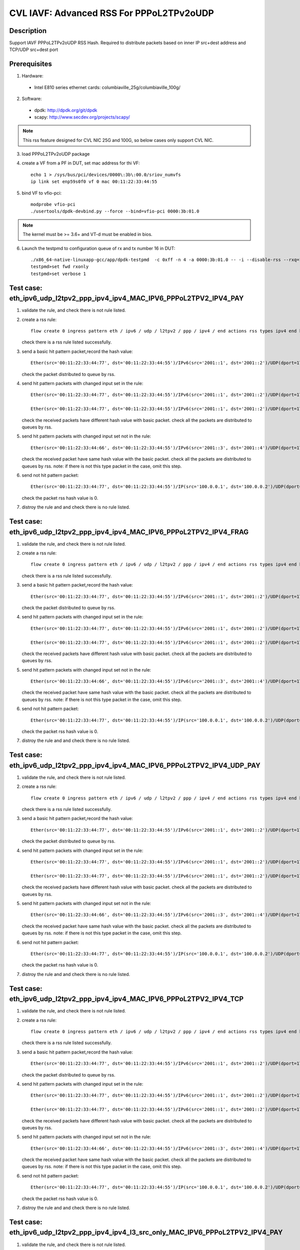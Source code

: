 .. Copyright (c) <2021>, Intel Corporation
   All rights reserved.

   Redistribution and use in source and binary forms, with or without
   modification, are permitted provided that the following conditions
   are met:

   - Redistributions of source code must retain the above copyright
     notice, this list of conditions and the following disclaimer.

   - Redistributions in binary form must reproduce the above copyright
     notice, this list of conditions and the following disclaimer in
     the documentation and/or other materials provided with the
     distribution.

   - Neither the name of Intel Corporation nor the names of its
     contributors may be used to endorse or promote products derived
     from this software without specific prior written permission.

   THIS SOFTWARE IS PROVIDED BY THE COPYRIGHT HOLDERS AND CONTRIBUTORS
   "AS IS" AND ANY EXPRESS OR IMPLIED WARRANTIES, INCLUDING, BUT NOT
   LIMITED TO, THE IMPLIED WARRANTIES OF MERCHANTABILITY AND FITNESS
   FOR A PARTICULAR PURPOSE ARE DISCLAIMED. IN NO EVENT SHALL THE
   COPYRIGHT OWNER OR CONTRIBUTORS BE LIABLE FOR ANY DIRECT, INDIRECT,
   INCIDENTAL, SPECIAL, EXEMPLARY, OR CONSEQUENTIAL DAMAGES
   (INCLUDING, BUT NOT LIMITED TO, PROCUREMENT OF SUBSTITUTE GOODS OR
   SERVICES; LOSS OF USE, DATA, OR PROFITS; OR BUSINESS INTERRUPTION)
   HOWEVER CAUSED AND ON ANY THEORY OF LIABILITY, WHETHER IN CONTRACT,
   STRICT LIABILITY, OR TORT (INCLUDING NEGLIGENCE OR OTHERWISE)
   ARISING IN ANY WAY OUT OF THE USE OF THIS SOFTWARE, EVEN IF ADVISED
   OF THE POSSIBILITY OF SUCH DAMAGE.

=========================================
CVL IAVF: Advanced RSS For PPPoL2TPv2oUDP
=========================================

Description
===========

Support IAVF PPPoL2TPv2oUDP RSS Hash.
Required to distribute packets based on inner IP src+dest address and TCP/UDP src+dest port

Prerequisites
=============

1. Hardware:

  - Intel E810 series ethernet cards: columbiaville_25g/columbiaville_100g/

2. Software:

  - dpdk: http://dpdk.org/git/dpdk
  - scapy: http://www.secdev.org/projects/scapy/

.. note::

    This rss feature designed for CVL NIC 25G and 100G, so below cases only support CVL NIC.

3. load PPPoL2TPv2oUDP package

4. create a VF from a PF in DUT, set mac address for thi VF::

    echo 1 > /sys/bus/pci/devices/0000\:3b\:00.0/sriov_numvfs
    ip link set enp59s0f0 vf 0 mac 00:11:22:33:44:55

5. bind VF to vfio-pci::

    modprobe vfio-pci
    ./usertools/dpdk-devbind.py --force --bind=vfio-pci 0000:3b:01.0

.. note::

    The kernel must be >= 3.6+ and VT-d must be enabled in bios.

6. Launch the testpmd to configuration queue of rx and tx number 16 in DUT::

    ./x86_64-native-linuxapp-gcc/app/dpdk-testpmd  -c 0xff -n 4 -a 0000:3b:01.0 -- -i --disable-rss --rxq=16 --txq=16 --rxd=384 --txd=384
    testpmd>set fwd rxonly
    testpmd>set verbose 1


Test case: eth_ipv6_udp_l2tpv2_ppp_ipv4_ipv4_MAC_IPV6_PPPoL2TPV2_IPV4_PAY
=========================================================================
1. validate the rule, and check there is not rule listed.

2. create a rss rule::

    flow create 0 ingress pattern eth / ipv6 / udp / l2tpv2 / ppp / ipv4 / end actions rss types ipv4 end key_len 0 queues end / end

   check there is a rss rule listed successfully.

3. send a basic hit pattern packet,record the hash value::

    Ether(src='00:11:22:33:44:77', dst='00:11:22:33:44:55')/IPv6(src='2001::1', dst='2001::2')/UDP(dport=1701, sport=1702)/L2TP(session_id=0x7)/HDLC(address=0xff, control=0x03)/Raw(b'\\x00\\x21')/IP(src='192.168.1.100', dst='192.168.1.200')/Raw('x' * 80)

   check the packet distributed to queue by rss.

4. send hit pattern packets with changed input set in the rule::

    Ether(src='00:11:22:33:44:77', dst='00:11:22:33:44:55')/IPv6(src='2001::1', dst='2001::2')/UDP(dport=1701, sport=1702)/L2TP(session_id=0x7)/HDLC(address=0xff, control=0x03)/Raw(b'\\x00\\x21')/IP(src='192.168.1.101', dst='192.168.1.200')/Raw('x' * 80)

    Ether(src='00:11:22:33:44:77', dst='00:11:22:33:44:55')/IPv6(src='2001::1', dst='2001::2')/UDP(dport=1701, sport=1702)/L2TP(session_id=0x7)/HDLC(address=0xff, control=0x03)/Raw(b'\\x00\\x21')/IP(src='192.168.1.100', dst='192.168.1.201')/Raw('x' * 80)

   check the received packets have different hash value with basic packet.
   check all the packets are distributed to queues by rss.

5. send hit pattern packets with changed input set not in the rule::

    Ether(src='00:11:22:33:44:66', dst='00:11:22:33:44:55')/IPv6(src='2001::3', dst='2001::4')/UDP(dport=1701, sport=1702)/L2TP(session_id=0x7)/HDLC(address=0xff, control=0x03)/Raw(b'\\x00\\x21')/IP(src='192.168.1.100', dst='192.168.1.200')/Raw('x' * 80)

   check the received packet have same hash value with the basic packet.
   check all the packets are distributed to queues by rss.
   note: if there is not this type packet in the case, omit this step.

6. send not hit pattern packet::

    Ether(src='00:11:22:33:44:77', dst='00:11:22:33:44:55')/IP(src='100.0.0.1', dst='100.0.0.2')/UDP(dport=1701, sport=1702)/L2TP(session_id=0x7)/HDLC(address=0xff, control=0x03)/Raw(b'\\x00\\x21')/IP(src='192.168.1.100', dst='192.168.1.200')/Raw('x' * 80)

   check the packet rss hash value is 0.

7. distroy the rule and and check there is no rule listed.


Test case: eth_ipv6_udp_l2tpv2_ppp_ipv4_ipv4_MAC_IPV6_PPPoL2TPV2_IPV4_FRAG
==========================================================================
1. validate the rule, and check there is not rule listed.

2. create a rss rule::

    flow create 0 ingress pattern eth / ipv6 / udp / l2tpv2 / ppp / ipv4 / end actions rss types ipv4 end key_len 0 queues end / end

   check there is a rss rule listed successfully.

3. send a basic hit pattern packet,record the hash value::

    Ether(src='00:11:22:33:44:77', dst='00:11:22:33:44:55')/IPv6(src='2001::1', dst='2001::2')/UDP(dport=1701, sport=1702)/L2TP(session_id=0x7)/HDLC(address=0xff, control=0x03)/Raw(b'\\x00\\x21')/IP(src='192.168.1.100', dst='192.168.1.200', frag=6)/Raw('x' * 80)

   check the packet distributed to queue by rss.

4. send hit pattern packets with changed input set in the rule::

    Ether(src='00:11:22:33:44:77', dst='00:11:22:33:44:55')/IPv6(src='2001::1', dst='2001::2')/UDP(dport=1701, sport=1702)/L2TP(session_id=0x7)/HDLC(address=0xff, control=0x03)/Raw(b'\\x00\\x21')/IP(src='192.168.1.101', dst='192.168.1.200', frag=6)/Raw('x' * 80)

    Ether(src='00:11:22:33:44:77', dst='00:11:22:33:44:55')/IPv6(src='2001::1', dst='2001::2')/UDP(dport=1701, sport=1702)/L2TP(session_id=0x7)/HDLC(address=0xff, control=0x03)/Raw(b'\\x00\\x21')/IP(src='192.168.1.100', dst='192.168.1.201', frag=6)/Raw('x' * 80)

   check the received packets have different hash value with basic packet.
   check all the packets are distributed to queues by rss.

5. send hit pattern packets with changed input set not in the rule::

    Ether(src='00:11:22:33:44:66', dst='00:11:22:33:44:55')/IPv6(src='2001::3', dst='2001::4')/UDP(dport=1701, sport=1702)/L2TP(session_id=0x7)/HDLC(address=0xff, control=0x03)/Raw(b'\\x00\\x21')/IP(src='192.168.1.100', dst='192.168.1.200', frag=6)/Raw('x' * 80)

   check the received packet have same hash value with the basic packet.
   check all the packets are distributed to queues by rss.
   note: if there is not this type packet in the case, omit this step.

6. send not hit pattern packet::

    Ether(src='00:11:22:33:44:77', dst='00:11:22:33:44:55')/IP(src='100.0.0.1', dst='100.0.0.2')/UDP(dport=1701, sport=1702)/L2TP(session_id=0x7)/HDLC(address=0xff, control=0x03)/Raw(b'\\x00\\x21')/IP(src='192.168.1.100', dst='192.168.1.200', frag=6)/Raw('x' * 80)

   check the packet rss hash value is 0.

7. distroy the rule and and check there is no rule listed.


Test case: eth_ipv6_udp_l2tpv2_ppp_ipv4_ipv4_MAC_IPV6_PPPoL2TPV2_IPV4_UDP_PAY
=============================================================================
1. validate the rule, and check there is not rule listed.

2. create a rss rule::

    flow create 0 ingress pattern eth / ipv6 / udp / l2tpv2 / ppp / ipv4 / end actions rss types ipv4 end key_len 0 queues end / end

   check there is a rss rule listed successfully.

3. send a basic hit pattern packet,record the hash value::

    Ether(src='00:11:22:33:44:77', dst='00:11:22:33:44:55')/IPv6(src='2001::1', dst='2001::2')/UDP(dport=1701, sport=1702)/L2TP(session_id=0x7)/HDLC(address=0xff, control=0x03)/Raw(b'\\x00\\x21')/IP(src='192.168.1.100', dst='192.168.1.200')/UDP(sport=23, dport=24)/Raw('x' * 80)

   check the packet distributed to queue by rss.

4. send hit pattern packets with changed input set in the rule::

    Ether(src='00:11:22:33:44:77', dst='00:11:22:33:44:55')/IPv6(src='2001::1', dst='2001::2')/UDP(dport=1701, sport=1702)/L2TP(session_id=0x7)/HDLC(address=0xff, control=0x03)/Raw(b'\\x00\\x21')/IP(src='192.168.1.101', dst='192.168.1.200')/UDP(sport=23, dport=24)/Raw('x' * 80)

    Ether(src='00:11:22:33:44:77', dst='00:11:22:33:44:55')/IPv6(src='2001::1', dst='2001::2')/UDP(dport=1701, sport=1702)/L2TP(session_id=0x7)/HDLC(address=0xff, control=0x03)/Raw(b'\\x00\\x21')/IP(src='192.168.1.100', dst='192.168.1.201')/UDP(sport=23, dport=24)/Raw('x' * 80)

   check the received packets have different hash value with basic packet.
   check all the packets are distributed to queues by rss.

5. send hit pattern packets with changed input set not in the rule::

    Ether(src='00:11:22:33:44:66', dst='00:11:22:33:44:55')/IPv6(src='2001::3', dst='2001::4')/UDP(dport=1701, sport=1702)/L2TP(session_id=0x7)/HDLC(address=0xff, control=0x03)/Raw(b'\\x00\\x21')/IP(src='192.168.1.100', dst='192.168.1.200')/UDP(sport=25, dport=99)/Raw('x' * 80)

   check the received packet have same hash value with the basic packet.
   check all the packets are distributed to queues by rss.
   note: if there is not this type packet in the case, omit this step.

6. send not hit pattern packet::

    Ether(src='00:11:22:33:44:77', dst='00:11:22:33:44:55')/IP(src='100.0.0.1', dst='100.0.0.2')/UDP(dport=1701, sport=1702)/L2TP(session_id=0x7)/HDLC(address=0xff, control=0x03)/Raw(b'\\x00\\x21')/IP(src='192.168.1.100', dst='192.168.1.200')/UDP(sport=23, dport=24)/Raw('x' * 80)

   check the packet rss hash value is 0.

7. distroy the rule and and check there is no rule listed.


Test case: eth_ipv6_udp_l2tpv2_ppp_ipv4_ipv4_MAC_IPV6_PPPoL2TPV2_IPV4_TCP
=========================================================================
1. validate the rule, and check there is not rule listed.

2. create a rss rule::

    flow create 0 ingress pattern eth / ipv6 / udp / l2tpv2 / ppp / ipv4 / end actions rss types ipv4 end key_len 0 queues end / end

   check there is a rss rule listed successfully.

3. send a basic hit pattern packet,record the hash value::

    Ether(src='00:11:22:33:44:77', dst='00:11:22:33:44:55')/IPv6(src='2001::1', dst='2001::2')/UDP(dport=1701, sport=1702)/L2TP(session_id=0x7)/HDLC(address=0xff, control=0x03)/Raw(b'\\x00\\x21')/IP(src='192.168.1.100', dst='192.168.1.200')/TCP(sport=23, dport=24)/Raw('x' * 80)

   check the packet distributed to queue by rss.

4. send hit pattern packets with changed input set in the rule::

    Ether(src='00:11:22:33:44:77', dst='00:11:22:33:44:55')/IPv6(src='2001::1', dst='2001::2')/UDP(dport=1701, sport=1702)/L2TP(session_id=0x7)/HDLC(address=0xff, control=0x03)/Raw(b'\\x00\\x21')/IP(src='192.168.1.101', dst='192.168.1.200')/TCP(sport=23, dport=24)/Raw('x' * 80)

    Ether(src='00:11:22:33:44:77', dst='00:11:22:33:44:55')/IPv6(src='2001::1', dst='2001::2')/UDP(dport=1701, sport=1702)/L2TP(session_id=0x7)/HDLC(address=0xff, control=0x03)/Raw(b'\\x00\\x21')/IP(src='192.168.1.100', dst='192.168.1.201')/TCP(sport=23, dport=24)/Raw('x' * 80)

   check the received packets have different hash value with basic packet.
   check all the packets are distributed to queues by rss.

5. send hit pattern packets with changed input set not in the rule::

    Ether(src='00:11:22:33:44:66', dst='00:11:22:33:44:55')/IPv6(src='2001::3', dst='2001::4')/UDP(dport=1701, sport=1702)/L2TP(session_id=0x7)/HDLC(address=0xff, control=0x03)/Raw(b'\\x00\\x21')/IP(src='192.168.1.100', dst='192.168.1.200')/TCP(sport=25, dport=99)/Raw('x' * 80)

   check the received packet have same hash value with the basic packet.
   check all the packets are distributed to queues by rss.
   note: if there is not this type packet in the case, omit this step.

6. send not hit pattern packet::

    Ether(src='00:11:22:33:44:77', dst='00:11:22:33:44:55')/IP(src='100.0.0.1', dst='100.0.0.2')/UDP(dport=1701, sport=1702)/L2TP(session_id=0x7)/HDLC(address=0xff, control=0x03)/Raw(b'\\x00\\x21')/IP(src='192.168.1.100', dst='192.168.1.200')/TCP(sport=23, dport=24)/Raw('x' * 80)

   check the packet rss hash value is 0.

7. distroy the rule and and check there is no rule listed.


Test case: eth_ipv6_udp_l2tpv2_ppp_ipv4_ipv4_l3_src_only_MAC_IPV6_PPPoL2TPV2_IPV4_PAY
=====================================================================================
1. validate the rule, and check there is not rule listed.

2. create a rss rule::

    flow create 0 ingress pattern eth / ipv6 / udp / l2tpv2 / ppp / ipv4 / end actions rss types ipv4 l3-src-only end key_len 0 queues end / end

   check there is a rss rule listed successfully.

3. send a basic hit pattern packet,record the hash value::

    Ether(src='00:11:22:33:44:77', dst='00:11:22:33:44:55')/IPv6(src='2001::1', dst='2001::2')/UDP(dport=1701, sport=1702)/L2TP(session_id=0x7)/HDLC(address=0xff, control=0x03)/Raw(b'\\x00\\x21')/IP(src='192.168.1.100', dst='192.168.1.200')/Raw('x' * 80)

   check the packet distributed to queue by rss.

4. send hit pattern packets with changed input set in the rule::

    Ether(src='00:11:22:33:44:77', dst='00:11:22:33:44:55')/IPv6(src='2001::1', dst='2001::2')/UDP(dport=1701, sport=1702)/L2TP(session_id=0x7)/HDLC(address=0xff, control=0x03)/Raw(b'\\x00\\x21')/IP(src='192.168.1.101', dst='192.168.1.200')/Raw('x' * 80)

   check the received packets have different hash value with basic packet.
   check all the packets are distributed to queues by rss.

5. send hit pattern packets with changed input set not in the rule::

    Ether(src='00:11:22:33:44:66', dst='00:11:22:33:44:55')/IPv6(src='2001::3', dst='2001::4')/UDP(dport=1701, sport=1702)/L2TP(session_id=0x7)/HDLC(address=0xff, control=0x03)/Raw(b'\\x00\\x21')/IP(src='192.168.1.100', dst='192.168.1.201')/Raw('x' * 80)

   check the received packet have same hash value with the basic packet.
   check all the packets are distributed to queues by rss.
   note: if there is not this type packet in the case, omit this step.

6. send not hit pattern packet::

    Ether(src='00:11:22:33:44:77', dst='00:11:22:33:44:55')/IP(src='100.0.0.1', dst='100.0.0.2')/UDP(dport=1701, sport=1702)/L2TP(session_id=0x7)/HDLC(address=0xff, control=0x03)/Raw(b'\\x00\\x21')/IP(src='192.168.1.100', dst='192.168.1.200')/Raw('x' * 80)

   check the packet rss hash value is 0.

7. distroy the rule and and check there is no rule listed.


Test case: eth_ipv6_udp_l2tpv2_ppp_ipv4_ipv4_l3_dst_only_MAC_IPV6_PPPoL2TPV2_IPV4_PAY
=====================================================================================
1. validate the rule, and check there is not rule listed.

2. create a rss rule::

    flow create 0 ingress pattern eth / ipv6 / udp / l2tpv2 / ppp / ipv4 / end actions rss types ipv4 l3-dst-only end key_len 0 queues end / end

   check there is a rss rule listed successfully.

3. send a basic hit pattern packet,record the hash value::

    Ether(src='00:11:22:33:44:77', dst='00:11:22:33:44:55')/IPv6(src='2001::1', dst='2001::2')/UDP(dport=1701, sport=1702)/L2TP(session_id=0x7)/HDLC(address=0xff, control=0x03)/Raw(b'\\x00\\x21')/IP(src='192.168.1.100', dst='192.168.1.200')/Raw('x' * 80)

   check the packet distributed to queue by rss.

4. send hit pattern packets with changed input set in the rule::

    Ether(src='00:11:22:33:44:77', dst='00:11:22:33:44:55')/IPv6(src='2001::1', dst='2001::2')/UDP(dport=1701, sport=1702)/L2TP(session_id=0x7)/HDLC(address=0xff, control=0x03)/Raw(b'\\x00\\x21')/IP(src='192.168.1.100', dst='192.168.1.201')/Raw('x' * 80)

   check the received packets have different hash value with basic packet.
   check all the packets are distributed to queues by rss.

5. send hit pattern packets with changed input set not in the rule::

    Ether(src='00:11:22:33:44:66', dst='00:11:22:33:44:55')/IPv6(src='2001::3', dst='2001::4')/UDP(dport=1701, sport=1702)/L2TP(session_id=0x7)/HDLC(address=0xff, control=0x03)/Raw(b'\\x00\\x21')/IP(src='192.168.1.101', dst='192.168.1.200')/Raw('x' * 80)

   check the received packet have same hash value with the basic packet.
   check all the packets are distributed to queues by rss.
   note: if there is not this type packet in the case, omit this step.

6. send not hit pattern packet::

    Ether(src='00:11:22:33:44:77', dst='00:11:22:33:44:55')/IP(src='100.0.0.1', dst='100.0.0.2')/UDP(dport=1701, sport=1702)/L2TP(session_id=0x7)/HDLC(address=0xff, control=0x03)/Raw(b'\\x00\\x21')/IP(src='192.168.1.100', dst='192.168.1.200')/Raw('x' * 80)

   check the packet rss hash value is 0.

7. distroy the rule and and check there is no rule listed.


Test case: eth_ipv6_udp_l2tpv2_ppp_ipv4_udp_ipv4_MAC_IPV6_PPPoL2TPV2_IPV4_UDP_PAY
=================================================================================
1. validate the rule, and check there is not rule listed.

2. create a rss rule::

    flow create 0 ingress pattern eth / ipv6 / udp / l2tpv2 / ppp / ipv4 / udp / end actions rss types ipv4 end key_len 0 queues end / end

   check there is a rss rule listed successfully.

3. send a basic hit pattern packet,record the hash value::

    Ether(src='00:11:22:33:44:77', dst='00:11:22:33:44:55')/IPv6(src='2001::1', dst='2001::2')/UDP(dport=1701, sport=1702)/L2TP(session_id=0x7)/HDLC(address=0xff, control=0x03)/Raw(b'\\x00\\x21')/IP(src='192.168.1.100', dst='192.168.1.200')/UDP(sport=23, dport=24)/Raw('x' * 80)

   check the packet distributed to queue by rss.

4. send hit pattern packets with changed input set in the rule::

    Ether(src='00:11:22:33:44:77', dst='00:11:22:33:44:55')/IPv6(src='2001::1', dst='2001::2')/UDP(dport=1701, sport=1702)/L2TP(session_id=0x7)/HDLC(address=0xff, control=0x03)/Raw(b'\\x00\\x21')/IP(src='192.168.1.101', dst='192.168.1.200')/UDP(sport=23, dport=24)/Raw('x' * 80)

    Ether(src='00:11:22:33:44:77', dst='00:11:22:33:44:55')/IPv6(src='2001::1', dst='2001::2')/UDP(dport=1701, sport=1702)/L2TP(session_id=0x7)/HDLC(address=0xff, control=0x03)/Raw(b'\\x00\\x21')/IP(src='192.168.1.100', dst='192.168.1.201')/UDP(sport=23, dport=24)/Raw('x' * 80)

   check the received packets have different hash value with basic packet.
   check all the packets are distributed to queues by rss.

5. send hit pattern packets with changed input set not in the rule::

    Ether(src='00:11:22:33:44:66', dst='00:11:22:33:44:55')/IPv6(src='2001::3', dst='2001::4')/UDP(dport=1701, sport=1702)/L2TP(session_id=0x7)/HDLC(address=0xff, control=0x03)/Raw(b'\\x00\\x21')/IP(src='192.168.1.100', dst='192.168.1.200')/UDP(sport=25, dport=99)/Raw('x' * 80)

   check the received packet have same hash value with the basic packet.
   check all the packets are distributed to queues by rss.
   note: if there is not this type packet in the case, omit this step.

6. send not hit pattern packet::

    Ether(src='00:11:22:33:44:77', dst='00:11:22:33:44:55')/IPv6(src='2001::1', dst='2001::2')/UDP(dport=1701, sport=1702)/L2TP(session_id=0x7)/HDLC(address=0xff, control=0x03)/Raw(b'\\x00\\x21')/IP(src='192.168.1.100', dst='192.168.1.200')/TCP(sport=23, dport=24)/Raw('x' * 80)

   check the packet rss hash value is 0.

7. distroy the rule and and check there is no rule listed.


Test case: eth_ipv6_udp_l2tpv2_ppp_ipv4_udp_ipv4_udp_MAC_IPV6_PPPoL2TPV2_IPV4_UDP_PAY
=====================================================================================
1. validate the rule, and check there is not rule listed.

2. create a rss rule::

    flow create 0 ingress pattern eth / ipv6 / udp / l2tpv2 / ppp / ipv4 / udp / end actions rss types ipv4-udp end key_len 0 queues end / end

   check there is a rss rule listed successfully.

3. send a basic hit pattern packet,record the hash value::

    Ether(src='00:11:22:33:44:77', dst='00:11:22:33:44:55')/IPv6(src='2001::1', dst='2001::2')/UDP(dport=1701, sport=1702)/L2TP(session_id=0x7)/HDLC(address=0xff, control=0x03)/Raw(b'\\x00\\x21')/IP(src='192.168.1.100', dst='192.168.1.200')/UDP(sport=23, dport=24)/Raw('x' * 80)

   check the packet distributed to queue by rss.

4. send hit pattern packets with changed input set in the rule::

    Ether(src='00:11:22:33:44:77', dst='00:11:22:33:44:55')/IPv6(src='2001::1', dst='2001::2')/UDP(dport=1701, sport=1702)/L2TP(session_id=0x7)/HDLC(address=0xff, control=0x03)/Raw(b'\\x00\\x21')/IP(src='192.168.1.101', dst='192.168.1.200')/UDP(sport=23, dport=24)/Raw('x' * 80)

    Ether(src='00:11:22:33:44:77', dst='00:11:22:33:44:55')/IPv6(src='2001::1', dst='2001::2')/UDP(dport=1701, sport=1702)/L2TP(session_id=0x7)/HDLC(address=0xff, control=0x03)/Raw(b'\\x00\\x21')/IP(src='192.168.1.100', dst='192.168.1.201')/UDP(sport=23, dport=24)/Raw('x' * 80)

    Ether(src='00:11:22:33:44:77', dst='00:11:22:33:44:55')/IPv6(src='2001::1', dst='2001::2')/UDP(dport=1701, sport=1702)/L2TP(session_id=0x7)/HDLC(address=0xff, control=0x03)/Raw(b'\\x00\\x21')/IP(src='192.168.1.100', dst='192.168.1.200')/UDP(sport=25, dport=24)/Raw('x' * 80)

    Ether(src='00:11:22:33:44:77', dst='00:11:22:33:44:55')/IPv6(src='2001::1', dst='2001::2')/UDP(dport=1701, sport=1702)/L2TP(session_id=0x7)/HDLC(address=0xff, control=0x03)/Raw(b'\\x00\\x21')/IP(src='192.168.1.100', dst='192.168.1.200')/UDP(sport=23, dport=99)/Raw('x' * 80)

   check the received packets have different hash value with basic packet.
   check all the packets are distributed to queues by rss.

5. send hit pattern packets with changed input set not in the rule::

    Ether(src='00:11:22:33:44:66', dst='00:11:22:33:44:55')/IPv6(src='2001::3', dst='2001::4')/UDP(dport=1701, sport=1702)/L2TP(session_id=0x7)/HDLC(address=0xff, control=0x03)/Raw(b'\\x00\\x21')/IP(src='192.168.1.100', dst='192.168.1.200')/UDP(sport=23, dport=24)/Raw('x' * 80)

   check the received packet have same hash value with the basic packet.
   check all the packets are distributed to queues by rss.
   note: if there is not this type packet in the case, omit this step.

6. send not hit pattern packet::

    Ether(src='00:11:22:33:44:77', dst='00:11:22:33:44:55')/IPv6(src='2001::1', dst='2001::2')/UDP(dport=1701, sport=1702)/L2TP(session_id=0x7)/HDLC(address=0xff, control=0x03)/Raw(b'\\x00\\x21')/IP(src='192.168.1.100', dst='192.168.1.200')/TCP(sport=23, dport=24)/Raw('x' * 80)

   check the packet rss hash value is 0.

7. distroy the rule and and check there is no rule listed.


Test case: eth_ipv6_udp_l2tpv2_ppp_ipv4_udp_ipv4_udp_l3_src_only_MAC_IPV6_PPPoL2TPV2_IPV4_UDP_PAY
=================================================================================================
1. validate the rule, and check there is not rule listed.

2. create a rss rule::

    flow create 0 ingress pattern eth / ipv6 / udp / l2tpv2 / ppp / ipv4 / udp / end actions rss types ipv4-udp l3-src-only end key_len 0 queues end / end

   check there is a rss rule listed successfully.

3. send a basic hit pattern packet,record the hash value::

    Ether(src='00:11:22:33:44:77', dst='00:11:22:33:44:55')/IPv6(src='2001::1', dst='2001::2')/UDP(dport=1701, sport=1702)/L2TP(session_id=0x7)/HDLC(address=0xff, control=0x03)/Raw(b'\\x00\\x21')/IP(src='192.168.1.100', dst='192.168.1.200')/UDP(sport=23, dport=24)/Raw('x' * 80)

   check the packet distributed to queue by rss.

4. send hit pattern packets with changed input set in the rule::

    Ether(src='00:11:22:33:44:77', dst='00:11:22:33:44:55')/IPv6(src='2001::1', dst='2001::2')/UDP(dport=1701, sport=1702)/L2TP(session_id=0x7)/HDLC(address=0xff, control=0x03)/Raw(b'\\x00\\x21')/IP(src='192.168.1.101', dst='192.168.1.200')/UDP(sport=23, dport=24)/Raw('x' * 80)

   check the received packets have different hash value with basic packet.
   check all the packets are distributed to queues by rss.

5. send hit pattern packets with changed input set not in the rule::

    Ether(src='00:11:22:33:44:66', dst='00:11:22:33:44:55')/IPv6(src='2001::3', dst='2001::4')/UDP(dport=1701, sport=1702)/L2TP(session_id=0x7)/HDLC(address=0xff, control=0x03)/Raw(b'\\x00\\x21')/IP(src='192.168.1.100', dst='192.168.1.201')/UDP(sport=25, dport=99)/Raw('x' * 80)

   check the received packet have same hash value with the basic packet.
   check all the packets are distributed to queues by rss.
   note: if there is not this type packet in the case, omit this step.

6. send not hit pattern packet::

    Ether(src='00:11:22:33:44:77', dst='00:11:22:33:44:55')/IPv6(src='2001::1', dst='2001::2')/UDP(dport=1701, sport=1702)/L2TP(session_id=0x7)/HDLC(address=0xff, control=0x03)/Raw(b'\\x00\\x21')/IP(src='192.168.1.100', dst='192.168.1.200')/TCP(sport=23, dport=24)/Raw('x' * 80)

   check the packet rss hash value is 0.

7. distroy the rule and and check there is no rule listed.


Test case: eth_ipv6_udp_l2tpv2_ppp_ipv4_udp_ipv4_udp_l3_dst_only_MAC_IPV6_PPPoL2TPV2_IPV4_UDP_PAY
=================================================================================================
1. validate the rule, and check there is not rule listed.

2. create a rss rule::

    flow create 0 ingress pattern eth / ipv6 / udp / l2tpv2 / ppp / ipv4 / udp / end actions rss types ipv4-udp l3-dst-only end key_len 0 queues end / end

   check there is a rss rule listed successfully.

3. send a basic hit pattern packet,record the hash value::

    Ether(src='00:11:22:33:44:77', dst='00:11:22:33:44:55')/IPv6(src='2001::1', dst='2001::2')/UDP(dport=1701, sport=1702)/L2TP(session_id=0x7)/HDLC(address=0xff, control=0x03)/Raw(b'\\x00\\x21')/IP(src='192.168.1.100', dst='192.168.1.200')/UDP(sport=23, dport=24)/Raw('x' * 80)

   check the packet distributed to queue by rss.

4. send hit pattern packets with changed input set in the rule::

    Ether(src='00:11:22:33:44:77', dst='00:11:22:33:44:55')/IPv6(src='2001::1', dst='2001::2')/UDP(dport=1701, sport=1702)/L2TP(session_id=0x7)/HDLC(address=0xff, control=0x03)/Raw(b'\\x00\\x21')/IP(src='192.168.1.100', dst='192.168.1.201')/UDP(sport=23, dport=24)/Raw('x' * 80)

   check the received packets have different hash value with basic packet.
   check all the packets are distributed to queues by rss.

5. send hit pattern packets with changed input set not in the rule::

    Ether(src='00:11:22:33:44:66', dst='00:11:22:33:44:55')/IPv6(src='2001::3', dst='2001::4')/UDP(dport=1701, sport=1702)/L2TP(session_id=0x7)/HDLC(address=0xff, control=0x03)/Raw(b'\\x00\\x21')/IP(src='192.168.1.101', dst='192.168.1.200')/UDP(sport=25, dport=99)/Raw('x' * 80)

   check the received packet have same hash value with the basic packet.
   check all the packets are distributed to queues by rss.
   note: if there is not this type packet in the case, omit this step.

6. send not hit pattern packet::

    Ether(src='00:11:22:33:44:77', dst='00:11:22:33:44:55')/IPv6(src='2001::1', dst='2001::2')/UDP(dport=1701, sport=1702)/L2TP(session_id=0x7)/HDLC(address=0xff, control=0x03)/Raw(b'\\x00\\x21')/IP(src='192.168.1.100', dst='192.168.1.200')/TCP(sport=23, dport=24)/Raw('x' * 80)

   check the packet rss hash value is 0.

7. distroy the rule and and check there is no rule listed.


Test case: eth_ipv6_udp_l2tpv2_ppp_ipv4_udp_ipv4_udp_l4_src_only_MAC_IPV6_PPPoL2TPV2_IPV4_UDP_PAY
=================================================================================================
1. validate the rule, and check there is not rule listed.

2. create a rss rule::

    flow create 0 ingress pattern eth / ipv6 / udp / l2tpv2 / ppp / ipv4 / udp / end actions rss types ipv4-udp l4-src-only end key_len 0 queues end / end

   check there is a rss rule listed successfully.

3. send a basic hit pattern packet,record the hash value::

    Ether(src='00:11:22:33:44:77', dst='00:11:22:33:44:55')/IPv6(src='2001::1', dst='2001::2')/UDP(dport=1701, sport=1702)/L2TP(session_id=0x7)/HDLC(address=0xff, control=0x03)/Raw(b'\\x00\\x21')/IP(src='192.168.1.100', dst='192.168.1.200')/UDP(sport=23, dport=24)/Raw('x' * 80)

   check the packet distributed to queue by rss.

4. send hit pattern packets with changed input set in the rule::

    Ether(src='00:11:22:33:44:77', dst='00:11:22:33:44:55')/IPv6(src='2001::1', dst='2001::2')/UDP(dport=1701, sport=1702)/L2TP(session_id=0x7)/HDLC(address=0xff, control=0x03)/Raw(b'\\x00\\x21')/IP(src='192.168.1.100', dst='192.168.1.200')/UDP(sport=25, dport=24)/Raw('x' * 80)

   check the received packets have different hash value with basic packet.
   check all the packets are distributed to queues by rss.

5. send hit pattern packets with changed input set not in the rule::

    Ether(src='00:11:22:33:44:66', dst='00:11:22:33:44:55')/IPv6(src='2001::3', dst='2001::4')/UDP(dport=1701, sport=1702)/L2TP(session_id=0x7)/HDLC(address=0xff, control=0x03)/Raw(b'\\x00\\x21')/IP(src='192.168.1.101', dst='192.168.1.201')/UDP(sport=23, dport=99)/Raw('x' * 80)

   check the received packet have same hash value with the basic packet.
   check all the packets are distributed to queues by rss.
   note: if there is not this type packet in the case, omit this step.

6. send not hit pattern packet::

    Ether(src='00:11:22:33:44:77', dst='00:11:22:33:44:55')/IPv6(src='2001::1', dst='2001::2')/UDP(dport=1701, sport=1702)/L2TP(session_id=0x7)/HDLC(address=0xff, control=0x03)/Raw(b'\\x00\\x21')/IP(src='192.168.1.100', dst='192.168.1.200')/TCP(sport=23, dport=24)/Raw('x' * 80)

   check the packet rss hash value is 0.

7. distroy the rule and and check there is no rule listed.


Test case: eth_ipv6_udp_l2tpv2_ppp_ipv4_udp_ipv4_udp_l4_dst_only_MAC_IPV6_PPPoL2TPV2_IPV4_UDP_PAY
=================================================================================================
1. validate the rule, and check there is not rule listed.

2. create a rss rule::

    flow create 0 ingress pattern eth / ipv6 / udp / l2tpv2 / ppp / ipv4 / udp / end actions rss types ipv4-udp l4-dst-only end key_len 0 queues end / end

   check there is a rss rule listed successfully.

3. send a basic hit pattern packet,record the hash value::

    Ether(src='00:11:22:33:44:77', dst='00:11:22:33:44:55')/IPv6(src='2001::1', dst='2001::2')/UDP(dport=1701, sport=1702)/L2TP(session_id=0x7)/HDLC(address=0xff, control=0x03)/Raw(b'\\x00\\x21')/IP(src='192.168.1.100', dst='192.168.1.200')/UDP(sport=23, dport=24)/Raw('x' * 80)

   check the packet distributed to queue by rss.

4. send hit pattern packets with changed input set in the rule::

    Ether(src='00:11:22:33:44:77', dst='00:11:22:33:44:55')/IPv6(src='2001::1', dst='2001::2')/UDP(dport=1701, sport=1702)/L2TP(session_id=0x7)/HDLC(address=0xff, control=0x03)/Raw(b'\\x00\\x21')/IP(src='192.168.1.100', dst='192.168.1.200')/UDP(sport=23, dport=99)/Raw('x' * 80)

   check the received packets have different hash value with basic packet.
   check all the packets are distributed to queues by rss.

5. send hit pattern packets with changed input set not in the rule::

    Ether(src='00:11:22:33:44:66', dst='00:11:22:33:44:55')/IPv6(src='2001::3', dst='2001::4')/UDP(dport=1701, sport=1702)/L2TP(session_id=0x7)/HDLC(address=0xff, control=0x03)/Raw(b'\\x00\\x21')/IP(src='192.168.1.101', dst='192.168.1.201')/UDP(sport=25, dport=24)/Raw('x' * 80)

   check the received packet have same hash value with the basic packet.
   check all the packets are distributed to queues by rss.
   note: if there is not this type packet in the case, omit this step.

6. send not hit pattern packet::

    Ether(src='00:11:22:33:44:77', dst='00:11:22:33:44:55')/IPv6(src='2001::1', dst='2001::2')/UDP(dport=1701, sport=1702)/L2TP(session_id=0x7)/HDLC(address=0xff, control=0x03)/Raw(b'\\x00\\x21')/IP(src='192.168.1.100', dst='192.168.1.200')/TCP(sport=23, dport=24)/Raw('x' * 80)

   check the packet rss hash value is 0.

7. distroy the rule and and check there is no rule listed.


Test case: eth_ipv6_udp_l2tpv2_ppp_ipv4_udp_ipv4_udp_l3_src_only_l4_src_only_MAC_IPV6_PPPoL2TPV2_IPV4_UDP_PAY
=============================================================================================================
1. validate the rule, and check there is not rule listed.

2. create a rss rule::

    flow create 0 ingress pattern eth / ipv6 / udp / l2tpv2 / ppp / ipv4 / udp / end actions rss types ipv4-udp l3-src-only l4-src-only end key_len 0 queues end / end

   check there is a rss rule listed successfully.

3. send a basic hit pattern packet,record the hash value::

    Ether(src='00:11:22:33:44:77', dst='00:11:22:33:44:55')/IPv6(src='2001::1', dst='2001::2')/UDP(dport=1701, sport=1702)/L2TP(session_id=0x7)/HDLC(address=0xff, control=0x03)/Raw(b'\\x00\\x21')/IP(src='192.168.1.100', dst='192.168.1.200')/UDP(sport=23, dport=24)/Raw('x' * 80)

   check the packet distributed to queue by rss.

4. send hit pattern packets with changed input set in the rule::

    Ether(src='00:11:22:33:44:77', dst='00:11:22:33:44:55')/IPv6(src='2001::1', dst='2001::2')/UDP(dport=1701, sport=1702)/L2TP(session_id=0x7)/HDLC(address=0xff, control=0x03)/Raw(b'\\x00\\x21')/IP(src='192.168.1.101', dst='192.168.1.200')/UDP(sport=23, dport=24)/Raw('x' * 80)

    Ether(src='00:11:22:33:44:77', dst='00:11:22:33:44:55')/IPv6(src='2001::1', dst='2001::2')/UDP(dport=1701, sport=1702)/L2TP(session_id=0x7)/HDLC(address=0xff, control=0x03)/Raw(b'\\x00\\x21')/IP(src='192.168.1.100', dst='192.168.1.200')/UDP(sport=25, dport=24)/Raw('x' * 80)

   check the received packets have different hash value with basic packet.
   check all the packets are distributed to queues by rss.

5. send hit pattern packets with changed input set not in the rule::

    Ether(src='00:11:22:33:44:66', dst='00:11:22:33:44:55')/IPv6(src='2001::3', dst='2001::4')/UDP(dport=1701, sport=1702)/L2TP(session_id=0x7)/HDLC(address=0xff, control=0x03)/Raw(b'\\x00\\x21')/IP(src='192.168.1.100', dst='192.168.1.201')/UDP(sport=23, dport=99)/Raw('x' * 80)

   check the received packet have same hash value with the basic packet.
   check all the packets are distributed to queues by rss.
   note: if there is not this type packet in the case, omit this step.

6. send not hit pattern packet::

    Ether(src='00:11:22:33:44:77', dst='00:11:22:33:44:55')/IPv6(src='2001::1', dst='2001::2')/UDP(dport=1701, sport=1702)/L2TP(session_id=0x7)/HDLC(address=0xff, control=0x03)/Raw(b'\\x00\\x21')/IP(src='192.168.1.100', dst='192.168.1.200')/TCP(sport=23, dport=24)/Raw('x' * 80)

   check the packet rss hash value is 0.

7. distroy the rule and and check there is no rule listed.


Test case: eth_ipv6_udp_l2tpv2_ppp_ipv4_udp_ipv4_udp_l3_src_only_l4_dst_only_MAC_IPV6_PPPoL2TPV2_IPV4_UDP_PAY
=============================================================================================================
1. validate the rule, and check there is not rule listed.

2. create a rss rule::

    flow create 0 ingress pattern eth / ipv6 / udp / l2tpv2 / ppp / ipv4 / udp / end actions rss types ipv4-udp l3-src-only l4-dst-only end key_len 0 queues end / end

   check there is a rss rule listed successfully.

3. send a basic hit pattern packet,record the hash value::

    Ether(src='00:11:22:33:44:77', dst='00:11:22:33:44:55')/IPv6(src='2001::1', dst='2001::2')/UDP(dport=1701, sport=1702)/L2TP(session_id=0x7)/HDLC(address=0xff, control=0x03)/Raw(b'\\x00\\x21')/IP(src='192.168.1.100', dst='192.168.1.200')/UDP(sport=23, dport=24)/Raw('x' * 80)

   check the packet distributed to queue by rss.

4. send hit pattern packets with changed input set in the rule::

    Ether(src='00:11:22:33:44:77', dst='00:11:22:33:44:55')/IPv6(src='2001::1', dst='2001::2')/UDP(dport=1701, sport=1702)/L2TP(session_id=0x7)/HDLC(address=0xff, control=0x03)/Raw(b'\\x00\\x21')/IP(src='192.168.1.101', dst='192.168.1.200')/UDP(sport=23, dport=24)/Raw('x' * 80)

    Ether(src='00:11:22:33:44:77', dst='00:11:22:33:44:55')/IPv6(src='2001::1', dst='2001::2')/UDP(dport=1701, sport=1702)/L2TP(session_id=0x7)/HDLC(address=0xff, control=0x03)/Raw(b'\\x00\\x21')/IP(src='192.168.1.100', dst='192.168.1.200')/UDP(sport=23, dport=99)/Raw('x' * 80)

   check the received packets have different hash value with basic packet.
   check all the packets are distributed to queues by rss.

5. send hit pattern packets with changed input set not in the rule::

    Ether(src='00:11:22:33:44:66', dst='00:11:22:33:44:55')/IPv6(src='2001::3', dst='2001::4')/UDP(dport=1701, sport=1702)/L2TP(session_id=0x7)/HDLC(address=0xff, control=0x03)/Raw(b'\\x00\\x21')/IP(src='192.168.1.100', dst='192.168.1.201')/UDP(sport=25, dport=24)/Raw('x' * 80)

   check the received packet have same hash value with the basic packet.
   check all the packets are distributed to queues by rss.
   note: if there is not this type packet in the case, omit this step.

6. send not hit pattern packet::

    Ether(src='00:11:22:33:44:77', dst='00:11:22:33:44:55')/IPv6(src='2001::1', dst='2001::2')/UDP(dport=1701, sport=1702)/L2TP(session_id=0x7)/HDLC(address=0xff, control=0x03)/Raw(b'\\x00\\x21')/IP(src='192.168.1.100', dst='192.168.1.200')/TCP(sport=23, dport=24)/Raw('x' * 80)

   check the packet rss hash value is 0.

7. distroy the rule and and check there is no rule listed.


Test case: eth_ipv6_udp_l2tpv2_ppp_ipv4_udp_ipv4_udp_l3_dst_only_l4_src_only_MAC_IPV6_PPPoL2TPV2_IPV4_UDP_PAY
=============================================================================================================
1. validate the rule, and check there is not rule listed.

2. create a rss rule::

    flow create 0 ingress pattern eth / ipv6 / udp / l2tpv2 / ppp / ipv4 / udp / end actions rss types ipv4-udp l3-dst-only l4-src-only end key_len 0 queues end / end

   check there is a rss rule listed successfully.

3. send a basic hit pattern packet,record the hash value::

    Ether(src='00:11:22:33:44:77', dst='00:11:22:33:44:55')/IPv6(src='2001::1', dst='2001::2')/UDP(dport=1701, sport=1702)/L2TP(session_id=0x7)/HDLC(address=0xff, control=0x03)/Raw(b'\\x00\\x21')/IP(src='192.168.1.100', dst='192.168.1.200')/UDP(sport=23, dport=24)/Raw('x' * 80)

   check the packet distributed to queue by rss.

4. send hit pattern packets with changed input set in the rule::

    Ether(src='00:11:22:33:44:77', dst='00:11:22:33:44:55')/IPv6(src='2001::1', dst='2001::2')/UDP(dport=1701, sport=1702)/L2TP(session_id=0x7)/HDLC(address=0xff, control=0x03)/Raw(b'\\x00\\x21')/IP(src='192.168.1.100', dst='192.168.1.201')/UDP(sport=23, dport=24)/Raw('x' * 80)

    Ether(src='00:11:22:33:44:77', dst='00:11:22:33:44:55')/IPv6(src='2001::1', dst='2001::2')/UDP(dport=1701, sport=1702)/L2TP(session_id=0x7)/HDLC(address=0xff, control=0x03)/Raw(b'\\x00\\x21')/IP(src='192.168.1.100', dst='192.168.1.200')/UDP(sport=25, dport=24)/Raw('x' * 80)

   check the received packets have different hash value with basic packet.
   check all the packets are distributed to queues by rss.

5. send hit pattern packets with changed input set not in the rule::

    Ether(src='00:11:22:33:44:66', dst='00:11:22:33:44:55')/IPv6(src='2001::3', dst='2001::4')/UDP(dport=1701, sport=1702)/L2TP(session_id=0x7)/HDLC(address=0xff, control=0x03)/Raw(b'\\x00\\x21')/IP(src='192.168.1.101', dst='192.168.1.200')/UDP(sport=23, dport=99)/Raw('x' * 80)

   check the received packet have same hash value with the basic packet.
   check all the packets are distributed to queues by rss.
   note: if there is not this type packet in the case, omit this step.

6. send not hit pattern packet::

    Ether(src='00:11:22:33:44:77', dst='00:11:22:33:44:55')/IPv6(src='2001::1', dst='2001::2')/UDP(dport=1701, sport=1702)/L2TP(session_id=0x7)/HDLC(address=0xff, control=0x03)/Raw(b'\\x00\\x21')/IP(src='192.168.1.100', dst='192.168.1.200')/TCP(sport=23, dport=24)/Raw('x' * 80)

   check the packet rss hash value is 0.

7. distroy the rule and and check there is no rule listed.


Test case: eth_ipv6_udp_l2tpv2_ppp_ipv4_udp_ipv4_udp_l3_dst_only_l4_dst_only_MAC_IPV6_PPPoL2TPV2_IPV4_UDP_PAY
=============================================================================================================
1. validate the rule, and check there is not rule listed.

2. create a rss rule::

    flow create 0 ingress pattern eth / ipv6 / udp / l2tpv2 / ppp / ipv4 / udp / end actions rss types ipv4-udp l3-dst-only l4-dst-only end key_len 0 queues end / end

   check there is a rss rule listed successfully.

3. send a basic hit pattern packet,record the hash value::

    Ether(src='00:11:22:33:44:77', dst='00:11:22:33:44:55')/IPv6(src='2001::1', dst='2001::2')/UDP(dport=1701, sport=1702)/L2TP(session_id=0x7)/HDLC(address=0xff, control=0x03)/Raw(b'\\x00\\x21')/IP(src='192.168.1.100', dst='192.168.1.200')/UDP(sport=23, dport=24)/Raw('x' * 80)

   check the packet distributed to queue by rss.

4. send hit pattern packets with changed input set in the rule::

    Ether(src='00:11:22:33:44:77', dst='00:11:22:33:44:55')/IPv6(src='2001::1', dst='2001::2')/UDP(dport=1701, sport=1702)/L2TP(session_id=0x7)/HDLC(address=0xff, control=0x03)/Raw(b'\\x00\\x21')/IP(src='192.168.1.100', dst='192.168.1.201')/UDP(sport=23, dport=24)/Raw('x' * 80)

    Ether(src='00:11:22:33:44:77', dst='00:11:22:33:44:55')/IPv6(src='2001::1', dst='2001::2')/UDP(dport=1701, sport=1702)/L2TP(session_id=0x7)/HDLC(address=0xff, control=0x03)/Raw(b'\\x00\\x21')/IP(src='192.168.1.100', dst='192.168.1.200')/UDP(sport=23, dport=99)/Raw('x' * 80)

   check the received packets have different hash value with basic packet.
   check all the packets are distributed to queues by rss.

5. send hit pattern packets with changed input set not in the rule::

    Ether(src='00:11:22:33:44:66', dst='00:11:22:33:44:55')/IPv6(src='2001::3', dst='2001::4')/UDP(dport=1701, sport=1702)/L2TP(session_id=0x7)/HDLC(address=0xff, control=0x03)/Raw(b'\\x00\\x21')/IP(src='192.168.1.101', dst='192.168.1.200')/UDP(sport=25, dport=24)/Raw('x' * 80)

   check the received packet have same hash value with the basic packet.
   check all the packets are distributed to queues by rss.
   note: if there is not this type packet in the case, omit this step.

6. send not hit pattern packet::

    Ether(src='00:11:22:33:44:77', dst='00:11:22:33:44:55')/IPv6(src='2001::1', dst='2001::2')/UDP(dport=1701, sport=1702)/L2TP(session_id=0x7)/HDLC(address=0xff, control=0x03)/Raw(b'\\x00\\x21')/IP(src='192.168.1.100', dst='192.168.1.200')/TCP(sport=23, dport=24)/Raw('x' * 80)

   check the packet rss hash value is 0.

7. distroy the rule and and check there is no rule listed.


Test case: eth_ipv6_udp_l2tpv2_ppp_ipv4_tcp_ipv4_MAC_IPV6_PPPoL2TPV2_IPV4_TCP
=============================================================================
1. validate the rule, and check there is not rule listed.

2. create a rss rule::

    flow create 0 ingress pattern eth / ipv6 / udp / l2tpv2 / ppp / ipv4 / tcp / end actions rss types ipv4 end key_len 0 queues end / end

   check there is a rss rule listed successfully.

3. send a basic hit pattern packet,record the hash value::

    Ether(src='00:11:22:33:44:77', dst='00:11:22:33:44:55')/IPv6(src='2001::1', dst='2001::2')/UDP(dport=1701, sport=1702)/L2TP(session_id=0x7)/HDLC(address=0xff, control=0x03)/Raw(b'\\x00\\x21')/IP(src='192.168.1.100', dst='192.168.1.200')/TCP(sport=23, dport=24)/Raw('x' * 80)

   check the packet distributed to queue by rss.

4. send hit pattern packets with changed input set in the rule::

    Ether(src='00:11:22:33:44:77', dst='00:11:22:33:44:55')/IPv6(src='2001::1', dst='2001::2')/UDP(dport=1701, sport=1702)/L2TP(session_id=0x7)/HDLC(address=0xff, control=0x03)/Raw(b'\\x00\\x21')/IP(src='192.168.1.101', dst='192.168.1.200')/TCP(sport=23, dport=24)/Raw('x' * 80)

    Ether(src='00:11:22:33:44:77', dst='00:11:22:33:44:55')/IPv6(src='2001::1', dst='2001::2')/UDP(dport=1701, sport=1702)/L2TP(session_id=0x7)/HDLC(address=0xff, control=0x03)/Raw(b'\\x00\\x21')/IP(src='192.168.1.100', dst='192.168.1.201')/TCP(sport=23, dport=24)/Raw('x' * 80)

   check the received packets have different hash value with basic packet.
   check all the packets are distributed to queues by rss.

5. send hit pattern packets with changed input set not in the rule::

    Ether(src='00:11:22:33:44:66', dst='00:11:22:33:44:55')/IPv6(src='2001::3', dst='2001::4')/UDP(dport=1701, sport=1702)/L2TP(session_id=0x7)/HDLC(address=0xff, control=0x03)/Raw(b'\\x00\\x21')/IP(src='192.168.1.100', dst='192.168.1.200')/TCP(sport=25, dport=99)/Raw('x' * 80)

   check the received packet have same hash value with the basic packet.
   check all the packets are distributed to queues by rss.
   note: if there is not this type packet in the case, omit this step.

6. send not hit pattern packet::

    Ether(src='00:11:22:33:44:77', dst='00:11:22:33:44:55')/IPv6(src='2001::1', dst='2001::2')/UDP(dport=1701, sport=1702)/L2TP(session_id=0x7)/HDLC(address=0xff, control=0x03)/Raw(b'\\x00\\x21')/IP(src='192.168.1.100', dst='192.168.1.200')/UDP(sport=23, dport=24)/Raw('x' * 80)

   check the packet rss hash value is 0.

7. distroy the rule and and check there is no rule listed.


Test case: eth_ipv6_udp_l2tpv2_ppp_ipv4_tcp_ipv4_tcp_MAC_IPV6_PPPoL2TPV2_IPV4_TCP
=================================================================================
1. validate the rule, and check there is not rule listed.

2. create a rss rule::

    flow create 0 ingress pattern eth / ipv6 / udp / l2tpv2 / ppp / ipv4 / tcp / end actions rss types ipv4-tcp end key_len 0 queues end / end

   check there is a rss rule listed successfully.

3. send a basic hit pattern packet,record the hash value::

    Ether(src='00:11:22:33:44:77', dst='00:11:22:33:44:55')/IPv6(src='2001::1', dst='2001::2')/UDP(dport=1701, sport=1702)/L2TP(session_id=0x7)/HDLC(address=0xff, control=0x03)/Raw(b'\\x00\\x21')/IP(src='192.168.1.100', dst='192.168.1.200')/TCP(sport=23, dport=24)/Raw('x' * 80)

   check the packet distributed to queue by rss.

4. send hit pattern packets with changed input set in the rule::

    Ether(src='00:11:22:33:44:77', dst='00:11:22:33:44:55')/IPv6(src='2001::1', dst='2001::2')/UDP(dport=1701, sport=1702)/L2TP(session_id=0x7)/HDLC(address=0xff, control=0x03)/Raw(b'\\x00\\x21')/IP(src='192.168.1.101', dst='192.168.1.200')/TCP(sport=23, dport=24)/Raw('x' * 80)

    Ether(src='00:11:22:33:44:77', dst='00:11:22:33:44:55')/IPv6(src='2001::1', dst='2001::2')/UDP(dport=1701, sport=1702)/L2TP(session_id=0x7)/HDLC(address=0xff, control=0x03)/Raw(b'\\x00\\x21')/IP(src='192.168.1.100', dst='192.168.1.201')/TCP(sport=23, dport=24)/Raw('x' * 80)

    Ether(src='00:11:22:33:44:77', dst='00:11:22:33:44:55')/IPv6(src='2001::1', dst='2001::2')/UDP(dport=1701, sport=1702)/L2TP(session_id=0x7)/HDLC(address=0xff, control=0x03)/Raw(b'\\x00\\x21')/IP(src='192.168.1.100', dst='192.168.1.200')/TCP(sport=25, dport=24)/Raw('x' * 80)

    Ether(src='00:11:22:33:44:77', dst='00:11:22:33:44:55')/IPv6(src='2001::1', dst='2001::2')/UDP(dport=1701, sport=1702)/L2TP(session_id=0x7)/HDLC(address=0xff, control=0x03)/Raw(b'\\x00\\x21')/IP(src='192.168.1.100', dst='192.168.1.200')/TCP(sport=23, dport=99)/Raw('x' * 80)

   check the received packets have different hash value with basic packet.
   check all the packets are distributed to queues by rss.

5. send hit pattern packets with changed input set not in the rule::

    Ether(src='00:11:22:33:44:66', dst='00:11:22:33:44:55')/IPv6(src='2001::3', dst='2001::4')/UDP(dport=1701, sport=1702)/L2TP(session_id=0x7)/HDLC(address=0xff, control=0x03)/Raw(b'\\x00\\x21')/IP(src='192.168.1.100', dst='192.168.1.200')/TCP(sport=23, dport=24)/Raw('x' * 80)

   check the received packet have same hash value with the basic packet.
   check all the packets are distributed to queues by rss.
   note: if there is not this type packet in the case, omit this step.

6. send not hit pattern packet::

    Ether(src='00:11:22:33:44:77', dst='00:11:22:33:44:55')/IPv6(src='2001::1', dst='2001::2')/UDP(dport=1701, sport=1702)/L2TP(session_id=0x7)/HDLC(address=0xff, control=0x03)/Raw(b'\\x00\\x21')/IP(src='192.168.1.100', dst='192.168.1.200')/UDP(sport=23, dport=24)/Raw('x' * 80)

   check the packet rss hash value is 0.

7. distroy the rule and and check there is no rule listed.


Test case: eth_ipv6_udp_l2tpv2_ppp_ipv4_tcp_ipv4_tcp_l3_src_only_MAC_IPV6_PPPoL2TPV2_IPV4_TCP
=============================================================================================
1. validate the rule, and check there is not rule listed.

2. create a rss rule::

    flow create 0 ingress pattern eth / ipv6 / udp / l2tpv2 / ppp / ipv4 / tcp / end actions rss types ipv4-tcp l3-src-only end key_len 0 queues end / end

   check there is a rss rule listed successfully.

3. send a basic hit pattern packet,record the hash value::

    Ether(src='00:11:22:33:44:77', dst='00:11:22:33:44:55')/IPv6(src='2001::1', dst='2001::2')/UDP(dport=1701, sport=1702)/L2TP(session_id=0x7)/HDLC(address=0xff, control=0x03)/Raw(b'\\x00\\x21')/IP(src='192.168.1.100', dst='192.168.1.200')/TCP(sport=23, dport=24)/Raw('x' * 80)

   check the packet distributed to queue by rss.

4. send hit pattern packets with changed input set in the rule::

    Ether(src='00:11:22:33:44:77', dst='00:11:22:33:44:55')/IPv6(src='2001::1', dst='2001::2')/UDP(dport=1701, sport=1702)/L2TP(session_id=0x7)/HDLC(address=0xff, control=0x03)/Raw(b'\\x00\\x21')/IP(src='192.168.1.101', dst='192.168.1.200')/TCP(sport=23, dport=24)/Raw('x' * 80)

   check the received packets have different hash value with basic packet.
   check all the packets are distributed to queues by rss.

5. send hit pattern packets with changed input set not in the rule::

    Ether(src='00:11:22:33:44:66', dst='00:11:22:33:44:55')/IPv6(src='2001::3', dst='2001::4')/UDP(dport=1701, sport=1702)/L2TP(session_id=0x7)/HDLC(address=0xff, control=0x03)/Raw(b'\\x00\\x21')/IP(src='192.168.1.100', dst='192.168.1.201')/TCP(sport=25, dport=99)/Raw('x' * 80)

   check the received packet have same hash value with the basic packet.
   check all the packets are distributed to queues by rss.
   note: if there is not this type packet in the case, omit this step.

6. send not hit pattern packet::

    Ether(src='00:11:22:33:44:77', dst='00:11:22:33:44:55')/IPv6(src='2001::1', dst='2001::2')/UDP(dport=1701, sport=1702)/L2TP(session_id=0x7)/HDLC(address=0xff, control=0x03)/Raw(b'\\x00\\x21')/IP(src='192.168.1.100', dst='192.168.1.200')/UDP(sport=23, dport=24)/Raw('x' * 80)

   check the packet rss hash value is 0.

7. distroy the rule and and check there is no rule listed.


Test case: eth_ipv6_udp_l2tpv2_ppp_ipv4_tcp_ipv4_tcp_l3_dst_only_MAC_IPV6_PPPoL2TPV2_IPV4_TCP
=============================================================================================
1. validate the rule, and check there is not rule listed.

2. create a rss rule::

    flow create 0 ingress pattern eth / ipv6 / udp / l2tpv2 / ppp / ipv4 / tcp / end actions rss types ipv4-tcp l3-dst-only end key_len 0 queues end / end

   check there is a rss rule listed successfully.

3. send a basic hit pattern packet,record the hash value::

    Ether(src='00:11:22:33:44:77', dst='00:11:22:33:44:55')/IPv6(src='2001::1', dst='2001::2')/UDP(dport=1701, sport=1702)/L2TP(session_id=0x7)/HDLC(address=0xff, control=0x03)/Raw(b'\\x00\\x21')/IP(src='192.168.1.100', dst='192.168.1.200')/TCP(sport=23, dport=24)/Raw('x' * 80)

   check the packet distributed to queue by rss.

4. send hit pattern packets with changed input set in the rule::

    Ether(src='00:11:22:33:44:77', dst='00:11:22:33:44:55')/IPv6(src='2001::1', dst='2001::2')/UDP(dport=1701, sport=1702)/L2TP(session_id=0x7)/HDLC(address=0xff, control=0x03)/Raw(b'\\x00\\x21')/IP(src='192.168.1.100', dst='192.168.1.201')/TCP(sport=23, dport=24)/Raw('x' * 80)

   check the received packets have different hash value with basic packet.
   check all the packets are distributed to queues by rss.

5. send hit pattern packets with changed input set not in the rule::

    Ether(src='00:11:22:33:44:66', dst='00:11:22:33:44:55')/IPv6(src='2001::3', dst='2001::4')/UDP(dport=1701, sport=1702)/L2TP(session_id=0x7)/HDLC(address=0xff, control=0x03)/Raw(b'\\x00\\x21')/IP(src='192.168.1.101', dst='192.168.1.200')/TCP(sport=25, dport=99)/Raw('x' * 80)

   check the received packet have same hash value with the basic packet.
   check all the packets are distributed to queues by rss.
   note: if there is not this type packet in the case, omit this step.

6. send not hit pattern packet::

    Ether(src='00:11:22:33:44:77', dst='00:11:22:33:44:55')/IPv6(src='2001::1', dst='2001::2')/UDP(dport=1701, sport=1702)/L2TP(session_id=0x7)/HDLC(address=0xff, control=0x03)/Raw(b'\\x00\\x21')/IP(src='192.168.1.100', dst='192.168.1.200')/UDP(sport=23, dport=24)/Raw('x' * 80)

   check the packet rss hash value is 0.

7. distroy the rule and and check there is no rule listed.


Test case: eth_ipv6_udp_l2tpv2_ppp_ipv4_tcp_ipv4_tcp_l4_src_only_MAC_IPV6_PPPoL2TPV2_IPV4_TCP
=============================================================================================
1. validate the rule, and check there is not rule listed.

2. create a rss rule::

    flow create 0 ingress pattern eth / ipv6 / udp / l2tpv2 / ppp / ipv4 / tcp / end actions rss types ipv4-tcp l4-src-only end key_len 0 queues end / end

   check there is a rss rule listed successfully.

3. send a basic hit pattern packet,record the hash value::

    Ether(src='00:11:22:33:44:77', dst='00:11:22:33:44:55')/IPv6(src='2001::1', dst='2001::2')/UDP(dport=1701, sport=1702)/L2TP(session_id=0x7)/HDLC(address=0xff, control=0x03)/Raw(b'\\x00\\x21')/IP(src='192.168.1.100', dst='192.168.1.200')/TCP(sport=23, dport=24)/Raw('x' * 80)

   check the packet distributed to queue by rss.

4. send hit pattern packets with changed input set in the rule::

    Ether(src='00:11:22:33:44:77', dst='00:11:22:33:44:55')/IPv6(src='2001::1', dst='2001::2')/UDP(dport=1701, sport=1702)/L2TP(session_id=0x7)/HDLC(address=0xff, control=0x03)/Raw(b'\\x00\\x21')/IP(src='192.168.1.100', dst='192.168.1.200')/TCP(sport=25, dport=24)/Raw('x' * 80)

   check the received packets have different hash value with basic packet.
   check all the packets are distributed to queues by rss.

5. send hit pattern packets with changed input set not in the rule::

    Ether(src='00:11:22:33:44:66', dst='00:11:22:33:44:55')/IPv6(src='2001::3', dst='2001::4')/UDP(dport=1701, sport=1702)/L2TP(session_id=0x7)/HDLC(address=0xff, control=0x03)/Raw(b'\\x00\\x21')/IP(src='192.168.1.101', dst='192.168.1.201')/TCP(sport=23, dport=99)/Raw('x' * 80)

   check the received packet have same hash value with the basic packet.
   check all the packets are distributed to queues by rss.
   note: if there is not this type packet in the case, omit this step.

6. send not hit pattern packet::

    Ether(src='00:11:22:33:44:77', dst='00:11:22:33:44:55')/IPv6(src='2001::1', dst='2001::2')/UDP(dport=1701, sport=1702)/L2TP(session_id=0x7)/HDLC(address=0xff, control=0x03)/Raw(b'\\x00\\x21')/IP(src='192.168.1.100', dst='192.168.1.200')/UDP(sport=23, dport=24)/Raw('x' * 80)

   check the packet rss hash value is 0.

7. distroy the rule and and check there is no rule listed.


Test case: eth_ipv6_udp_l2tpv2_ppp_ipv4_tcp_ipv4_tcp_l4_dst_only_MAC_IPV6_PPPoL2TPV2_IPV4_TCP
=============================================================================================
1. validate the rule, and check there is not rule listed.

2. create a rss rule::

    flow create 0 ingress pattern eth / ipv6 / udp / l2tpv2 / ppp / ipv4 / tcp / end actions rss types ipv4-tcp l4-dst-only end key_len 0 queues end / end

   check there is a rss rule listed successfully.

3. send a basic hit pattern packet,record the hash value::

    Ether(src='00:11:22:33:44:77', dst='00:11:22:33:44:55')/IPv6(src='2001::1', dst='2001::2')/UDP(dport=1701, sport=1702)/L2TP(session_id=0x7)/HDLC(address=0xff, control=0x03)/Raw(b'\\x00\\x21')/IP(src='192.168.1.100', dst='192.168.1.200')/TCP(sport=23, dport=24)/Raw('x' * 80)

   check the packet distributed to queue by rss.

4. send hit pattern packets with changed input set in the rule::

    Ether(src='00:11:22:33:44:77', dst='00:11:22:33:44:55')/IPv6(src='2001::1', dst='2001::2')/UDP(dport=1701, sport=1702)/L2TP(session_id=0x7)/HDLC(address=0xff, control=0x03)/Raw(b'\\x00\\x21')/IP(src='192.168.1.100', dst='192.168.1.200')/TCP(sport=23, dport=99)/Raw('x' * 80)

   check the received packets have different hash value with basic packet.
   check all the packets are distributed to queues by rss.

5. send hit pattern packets with changed input set not in the rule::

    Ether(src='00:11:22:33:44:66', dst='00:11:22:33:44:55')/IPv6(src='2001::3', dst='2001::4')/UDP(dport=1701, sport=1702)/L2TP(session_id=0x7)/HDLC(address=0xff, control=0x03)/Raw(b'\\x00\\x21')/IP(src='192.168.1.101', dst='192.168.1.201')/TCP(sport=25, dport=24)/Raw('x' * 80)

   check the received packet have same hash value with the basic packet.
   check all the packets are distributed to queues by rss.
   note: if there is not this type packet in the case, omit this step.

6. send not hit pattern packet::

    Ether(src='00:11:22:33:44:77', dst='00:11:22:33:44:55')/IPv6(src='2001::1', dst='2001::2')/UDP(dport=1701, sport=1702)/L2TP(session_id=0x7)/HDLC(address=0xff, control=0x03)/Raw(b'\\x00\\x21')/IP(src='192.168.1.100', dst='192.168.1.200')/UDP(sport=23, dport=24)/Raw('x' * 80)

   check the packet rss hash value is 0.

7. distroy the rule and and check there is no rule listed.


Test case: eth_ipv6_udp_l2tpv2_ppp_ipv4_tcp_ipv4_tcp_l3_src_only_l4_src_only_MAC_IPV6_PPPoL2TPV2_IPV4_TCP
=========================================================================================================
1. validate the rule, and check there is not rule listed.

2. create a rss rule::

    flow create 0 ingress pattern eth / ipv6 / udp / l2tpv2 / ppp / ipv4 / tcp / end actions rss types ipv4-tcp l3-src-only l4-src-only end key_len 0 queues end / end

   check there is a rss rule listed successfully.

3. send a basic hit pattern packet,record the hash value::

    Ether(src='00:11:22:33:44:77', dst='00:11:22:33:44:55')/IPv6(src='2001::1', dst='2001::2')/UDP(dport=1701, sport=1702)/L2TP(session_id=0x7)/HDLC(address=0xff, control=0x03)/Raw(b'\\x00\\x21')/IP(src='192.168.1.100', dst='192.168.1.200')/TCP(sport=23, dport=24)/Raw('x' * 80)

   check the packet distributed to queue by rss.

4. send hit pattern packets with changed input set in the rule::

    Ether(src='00:11:22:33:44:77', dst='00:11:22:33:44:55')/IPv6(src='2001::1', dst='2001::2')/UDP(dport=1701, sport=1702)/L2TP(session_id=0x7)/HDLC(address=0xff, control=0x03)/Raw(b'\\x00\\x21')/IP(src='192.168.1.101', dst='192.168.1.200')/TCP(sport=23, dport=24)/Raw('x' * 80)

    Ether(src='00:11:22:33:44:77', dst='00:11:22:33:44:55')/IPv6(src='2001::1', dst='2001::2')/UDP(dport=1701, sport=1702)/L2TP(session_id=0x7)/HDLC(address=0xff, control=0x03)/Raw(b'\\x00\\x21')/IP(src='192.168.1.100', dst='192.168.1.200')/TCP(sport=25, dport=24)/Raw('x' * 80)

   check the received packets have different hash value with basic packet.
   check all the packets are distributed to queues by rss.

5. send hit pattern packets with changed input set not in the rule::

    Ether(src='00:11:22:33:44:66', dst='00:11:22:33:44:55')/IPv6(src='2001::3', dst='2001::4')/UDP(dport=1701, sport=1702)/L2TP(session_id=0x7)/HDLC(address=0xff, control=0x03)/Raw(b'\\x00\\x21')/IP(src='192.168.1.100', dst='192.168.1.201')/TCP(sport=23, dport=99)/Raw('x' * 80)

   check the received packet have same hash value with the basic packet.
   check all the packets are distributed to queues by rss.
   note: if there is not this type packet in the case, omit this step.

6. send not hit pattern packet::

    Ether(src='00:11:22:33:44:77', dst='00:11:22:33:44:55')/IPv6(src='2001::1', dst='2001::2')/UDP(dport=1701, sport=1702)/L2TP(session_id=0x7)/HDLC(address=0xff, control=0x03)/Raw(b'\\x00\\x21')/IP(src='192.168.1.100', dst='192.168.1.200')/UDP(sport=23, dport=24)/Raw('x' * 80)

   check the packet rss hash value is 0.

7. distroy the rule and and check there is no rule listed.


Test case: eth_ipv6_udp_l2tpv2_ppp_ipv4_tcp_ipv4_tcp_l3_src_only_l4_dst_only_MAC_IPV6_PPPoL2TPV2_IPV4_TCP
=========================================================================================================
1. validate the rule, and check there is not rule listed.

2. create a rss rule::

    flow create 0 ingress pattern eth / ipv6 / udp / l2tpv2 / ppp / ipv4 / tcp / end actions rss types ipv4-tcp l3-src-only l4-dst-only end key_len 0 queues end / end

   check there is a rss rule listed successfully.

3. send a basic hit pattern packet,record the hash value::

    Ether(src='00:11:22:33:44:77', dst='00:11:22:33:44:55')/IPv6(src='2001::1', dst='2001::2')/UDP(dport=1701, sport=1702)/L2TP(session_id=0x7)/HDLC(address=0xff, control=0x03)/Raw(b'\\x00\\x21')/IP(src='192.168.1.100', dst='192.168.1.200')/TCP(sport=23, dport=24)/Raw('x' * 80)

   check the packet distributed to queue by rss.

4. send hit pattern packets with changed input set in the rule::

    Ether(src='00:11:22:33:44:77', dst='00:11:22:33:44:55')/IPv6(src='2001::1', dst='2001::2')/UDP(dport=1701, sport=1702)/L2TP(session_id=0x7)/HDLC(address=0xff, control=0x03)/Raw(b'\\x00\\x21')/IP(src='192.168.1.101', dst='192.168.1.200')/TCP(sport=23, dport=24)/Raw('x' * 80)

    Ether(src='00:11:22:33:44:77', dst='00:11:22:33:44:55')/IPv6(src='2001::1', dst='2001::2')/UDP(dport=1701, sport=1702)/L2TP(session_id=0x7)/HDLC(address=0xff, control=0x03)/Raw(b'\\x00\\x21')/IP(src='192.168.1.100', dst='192.168.1.200')/TCP(sport=23, dport=99)/Raw('x' * 80)

   check the received packets have different hash value with basic packet.
   check all the packets are distributed to queues by rss.

5. send hit pattern packets with changed input set not in the rule::

    Ether(src='00:11:22:33:44:66', dst='00:11:22:33:44:55')/IPv6(src='2001::3', dst='2001::4')/UDP(dport=1701, sport=1702)/L2TP(session_id=0x7)/HDLC(address=0xff, control=0x03)/Raw(b'\\x00\\x21')/IP(src='192.168.1.100', dst='192.168.1.201')/TCP(sport=25, dport=24)/Raw('x' * 80)

   check the received packet have same hash value with the basic packet.
   check all the packets are distributed to queues by rss.
   note: if there is not this type packet in the case, omit this step.

6. send not hit pattern packet::

    Ether(src='00:11:22:33:44:77', dst='00:11:22:33:44:55')/IPv6(src='2001::1', dst='2001::2')/UDP(dport=1701, sport=1702)/L2TP(session_id=0x7)/HDLC(address=0xff, control=0x03)/Raw(b'\\x00\\x21')/IP(src='192.168.1.100', dst='192.168.1.200')/UDP(sport=23, dport=24)/Raw('x' * 80)

   check the packet rss hash value is 0.

7. distroy the rule and and check there is no rule listed.


Test case: eth_ipv6_udp_l2tpv2_ppp_ipv4_tcp_ipv4_tcp_l3_dst_only_l4_src_only_MAC_IPV6_PPPoL2TPV2_IPV4_TCP
=========================================================================================================
1. validate the rule, and check there is not rule listed.

2. create a rss rule::

    flow create 0 ingress pattern eth / ipv6 / udp / l2tpv2 / ppp / ipv4 / tcp / end actions rss types ipv4-tcp l3-dst-only l4-src-only end key_len 0 queues end / end

   check there is a rss rule listed successfully.

3. send a basic hit pattern packet,record the hash value::

    Ether(src='00:11:22:33:44:77', dst='00:11:22:33:44:55')/IPv6(src='2001::1', dst='2001::2')/UDP(dport=1701, sport=1702)/L2TP(session_id=0x7)/HDLC(address=0xff, control=0x03)/Raw(b'\\x00\\x21')/IP(src='192.168.1.100', dst='192.168.1.200')/TCP(sport=23, dport=24)/Raw('x' * 80)

   check the packet distributed to queue by rss.

4. send hit pattern packets with changed input set in the rule::

    Ether(src='00:11:22:33:44:77', dst='00:11:22:33:44:55')/IPv6(src='2001::1', dst='2001::2')/UDP(dport=1701, sport=1702)/L2TP(session_id=0x7)/HDLC(address=0xff, control=0x03)/Raw(b'\\x00\\x21')/IP(src='192.168.1.100', dst='192.168.1.201')/TCP(sport=23, dport=24)/Raw('x' * 80)

    Ether(src='00:11:22:33:44:77', dst='00:11:22:33:44:55')/IPv6(src='2001::1', dst='2001::2')/UDP(dport=1701, sport=1702)/L2TP(session_id=0x7)/HDLC(address=0xff, control=0x03)/Raw(b'\\x00\\x21')/IP(src='192.168.1.100', dst='192.168.1.200')/TCP(sport=25, dport=24)/Raw('x' * 80)

   check the received packets have different hash value with basic packet.
   check all the packets are distributed to queues by rss.

5. send hit pattern packets with changed input set not in the rule::

    Ether(src='00:11:22:33:44:66', dst='00:11:22:33:44:55')/IPv6(src='2001::3', dst='2001::4')/UDP(dport=1701, sport=1702)/L2TP(session_id=0x7)/HDLC(address=0xff, control=0x03)/Raw(b'\\x00\\x21')/IP(src='192.168.1.101', dst='192.168.1.200')/TCP(sport=23, dport=99)/Raw('x' * 80)

   check the received packet have same hash value with the basic packet.
   check all the packets are distributed to queues by rss.
   note: if there is not this type packet in the case, omit this step.

6. send not hit pattern packet::

    Ether(src='00:11:22:33:44:77', dst='00:11:22:33:44:55')/IPv6(src='2001::1', dst='2001::2')/UDP(dport=1701, sport=1702)/L2TP(session_id=0x7)/HDLC(address=0xff, control=0x03)/Raw(b'\\x00\\x21')/IP(src='192.168.1.100', dst='192.168.1.200')/UDP(sport=23, dport=24)/Raw('x' * 80)

   check the packet rss hash value is 0.

7. distroy the rule and and check there is no rule listed.


Test case: eth_ipv6_udp_l2tpv2_ppp_ipv4_tcp_ipv4_tcp_l3_dst_only_l4_dst_only_MAC_IPV6_PPPoL2TPV2_IPV4_TCP
=========================================================================================================
1. validate the rule, and check there is not rule listed.

2. create a rss rule::

    flow create 0 ingress pattern eth / ipv6 / udp / l2tpv2 / ppp / ipv4 / tcp / end actions rss types ipv4-tcp l3-dst-only l4-dst-only end key_len 0 queues end / end

   check there is a rss rule listed successfully.

3. send a basic hit pattern packet,record the hash value::

    Ether(src='00:11:22:33:44:77', dst='00:11:22:33:44:55')/IPv6(src='2001::1', dst='2001::2')/UDP(dport=1701, sport=1702)/L2TP(session_id=0x7)/HDLC(address=0xff, control=0x03)/Raw(b'\\x00\\x21')/IP(src='192.168.1.100', dst='192.168.1.200')/TCP(sport=23, dport=24)/Raw('x' * 80)

   check the packet distributed to queue by rss.

4. send hit pattern packets with changed input set in the rule::

    Ether(src='00:11:22:33:44:77', dst='00:11:22:33:44:55')/IPv6(src='2001::1', dst='2001::2')/UDP(dport=1701, sport=1702)/L2TP(session_id=0x7)/HDLC(address=0xff, control=0x03)/Raw(b'\\x00\\x21')/IP(src='192.168.1.100', dst='192.168.1.201')/TCP(sport=23, dport=24)/Raw('x' * 80)

    Ether(src='00:11:22:33:44:77', dst='00:11:22:33:44:55')/IPv6(src='2001::1', dst='2001::2')/UDP(dport=1701, sport=1702)/L2TP(session_id=0x7)/HDLC(address=0xff, control=0x03)/Raw(b'\\x00\\x21')/IP(src='192.168.1.100', dst='192.168.1.200')/TCP(sport=23, dport=99)/Raw('x' * 80)

   check the received packets have different hash value with basic packet.
   check all the packets are distributed to queues by rss.

5. send hit pattern packets with changed input set not in the rule::

    Ether(src='00:11:22:33:44:66', dst='00:11:22:33:44:55')/IPv6(src='2001::3', dst='2001::4')/UDP(dport=1701, sport=1702)/L2TP(session_id=0x7)/HDLC(address=0xff, control=0x03)/Raw(b'\\x00\\x21')/IP(src='192.168.1.101', dst='192.168.1.200')/TCP(sport=25, dport=24)/Raw('x' * 80)

   check the received packet have same hash value with the basic packet.
   check all the packets are distributed to queues by rss.
   note: if there is not this type packet in the case, omit this step.

6. send not hit pattern packet::

    Ether(src='00:11:22:33:44:77', dst='00:11:22:33:44:55')/IPv6(src='2001::1', dst='2001::2')/UDP(dport=1701, sport=1702)/L2TP(session_id=0x7)/HDLC(address=0xff, control=0x03)/Raw(b'\\x00\\x21')/IP(src='192.168.1.100', dst='192.168.1.200')/UDP(sport=23, dport=24)/Raw('x' * 80)

   check the packet rss hash value is 0.

7. distroy the rule and and check there is no rule listed.


Test case: eth_ipv6_udp_l2tpv2_ppp_ipv6_ipv6_MAC_IPV6_PPPoL2TPV2_IPV6_FRAG
==========================================================================
1. validate the rule, and check there is not rule listed.

2. create a rss rule::

    flow create 0 ingress pattern eth / ipv6 / udp / l2tpv2 / ppp / ipv6 / end actions rss types ipv6 end key_len 0 queues end / end

   check there is a rss rule listed successfully.

3. send a basic hit pattern packet,record the hash value::

    Ether(src='00:11:22:33:44:77', dst='00:11:22:33:44:55')/IPv6(src='2001::1', dst='2001::2')/UDP(dport=1701, sport=1702)/L2TP(session_id=0x7)/HDLC(address=0xff, control=0x03)/Raw(b'\\x00\\x57')/IPv6(src='ABAB:910B:6666:3457:8295:3333:1800:2929', dst='CDCD:910A:2222:5498:8475:1111:3900:2020', nh=44)/IPv6ExtHdrFragment()/Raw('x' * 80)

   check the packet distributed to queue by rss.

4. send hit pattern packets with changed input set in the rule::

    Ether(src='00:11:22:33:44:77', dst='00:11:22:33:44:55')/IPv6(src='2001::1', dst='2001::2')/UDP(dport=1701, sport=1702)/L2TP(session_id=0x7)/HDLC(address=0xff, control=0x03)/Raw(b'\\x00\\x57')/IPv6(src='ABAB:910B:6666:3457:8295:3333:1800:2923', dst='CDCD:910A:2222:5498:8475:1111:3900:2020', nh=44)/IPv6ExtHdrFragment()/Raw('x' * 80)

    Ether(src='00:11:22:33:44:77', dst='00:11:22:33:44:55')/IPv6(src='2001::1', dst='2001::2')/UDP(dport=1701, sport=1702)/L2TP(session_id=0x7)/HDLC(address=0xff, control=0x03)/Raw(b'\\x00\\x57')/IPv6(src='ABAB:910B:6666:3457:8295:3333:1800:2929', dst='CDCD:910A:2222:5498:8475:1111:3900:2025', nh=44)/IPv6ExtHdrFragment()/Raw('x' * 80)

   check the received packets have different hash value with basic packet.
   check all the packets are distributed to queues by rss.

5. send hit pattern packets with changed input set not in the rule::

    Ether(src='00:11:22:33:44:66', dst='00:11:22:33:44:55')/IPv6(src='2001::3', dst='2001::4')/UDP(dport=1701, sport=1702)/L2TP(session_id=0x7)/HDLC(address=0xff, control=0x03)/Raw(b'\\x00\\x57')/IPv6(src='ABAB:910B:6666:3457:8295:3333:1800:2929', dst='CDCD:910A:2222:5498:8475:1111:3900:2020', nh=44)/IPv6ExtHdrFragment()/Raw('x' * 80)

   check the received packet have same hash value with the basic packet.
   check all the packets are distributed to queues by rss.
   note: if there is not this type packet in the case, omit this step.

6. send not hit pattern packet::

    Ether(src='00:11:22:33:44:77', dst='00:11:22:33:44:55')/IP(src='100.0.0.1', dst='100.0.0.2')/UDP(dport=1701, sport=1702)/L2TP(session_id=0x7)/HDLC(address=0xff, control=0x03)/Raw(b'\\x00\\x57')/IPv6(src='ABAB:910B:6666:3457:8295:3333:1800:2929', dst='CDCD:910A:2222:5498:8475:1111:3900:2020', nh=44)/IPv6ExtHdrFragment()/Raw('x' * 80)

   check the packet rss hash value is 0.

7. distroy the rule and and check there is no rule listed.


Test case: eth_ipv6_udp_l2tpv2_ppp_ipv6_ipv6_MAC_IPV6_PPPoL2TPV2_IPV6_PAY
=========================================================================
1. validate the rule, and check there is not rule listed.

2. create a rss rule::

    flow create 0 ingress pattern eth / ipv6 / udp / l2tpv2 / ppp / ipv6 / end actions rss types ipv6 end key_len 0 queues end / end

   check there is a rss rule listed successfully.

3. send a basic hit pattern packet,record the hash value::

    Ether(src='00:11:22:33:44:77', dst='00:11:22:33:44:55')/IPv6(src='2001::1', dst='2001::2')/UDP(dport=1701, sport=1702)/L2TP(session_id=0x7)/HDLC(address=0xff, control=0x03)/Raw(b'\\x00\\x57')/IPv6(src='ABAB:910B:6666:3457:8295:3333:1800:2929', dst='CDCD:910A:2222:5498:8475:1111:3900:2020')/Raw('x' * 80)

   check the packet distributed to queue by rss.

4. send hit pattern packets with changed input set in the rule::

    Ether(src='00:11:22:33:44:77', dst='00:11:22:33:44:55')/IPv6(src='2001::1', dst='2001::2')/UDP(dport=1701, sport=1702)/L2TP(session_id=0x7)/HDLC(address=0xff, control=0x03)/Raw(b'\\x00\\x57')/IPv6(src='ABAB:910B:6666:3457:8295:3333:1800:2923', dst='CDCD:910A:2222:5498:8475:1111:3900:2020')/Raw('x' * 80)

    Ether(src='00:11:22:33:44:77', dst='00:11:22:33:44:55')/IPv6(src='2001::1', dst='2001::2')/UDP(dport=1701, sport=1702)/L2TP(session_id=0x7)/HDLC(address=0xff, control=0x03)/Raw(b'\\x00\\x57')/IPv6(src='ABAB:910B:6666:3457:8295:3333:1800:2929', dst='CDCD:910A:2222:5498:8475:1111:3900:2025')/Raw('x' * 80)

   check the received packets have different hash value with basic packet.
   check all the packets are distributed to queues by rss.

5. send hit pattern packets with changed input set not in the rule::

    Ether(src='00:11:22:33:44:66', dst='00:11:22:33:44:55')/IPv6(src='2001::3', dst='2001::4')/UDP(dport=1701, sport=1702)/L2TP(session_id=0x7)/HDLC(address=0xff, control=0x03)/Raw(b'\\x00\\x57')/IPv6(src='ABAB:910B:6666:3457:8295:3333:1800:2929', dst='CDCD:910A:2222:5498:8475:1111:3900:2020')/Raw('x' * 80)

   check the received packet have same hash value with the basic packet.
   check all the packets are distributed to queues by rss.
   note: if there is not this type packet in the case, omit this step.

6. send not hit pattern packet::

    Ether(src='00:11:22:33:44:77', dst='00:11:22:33:44:55')/IP(src='100.0.0.1', dst='100.0.0.2')/UDP(dport=1701, sport=1702)/L2TP(session_id=0x7)/HDLC(address=0xff, control=0x03)/Raw(b'\\x00\\x57')/IPv6(src='ABAB:910B:6666:3457:8295:3333:1800:2929', dst='CDCD:910A:2222:5498:8475:1111:3900:2020')/Raw('x' * 80)

   check the packet rss hash value is 0.

7. distroy the rule and and check there is no rule listed.


Test case: eth_ipv6_udp_l2tpv2_ppp_ipv6_ipv6_MAC_IPV6_PPPoL2TPV2_IPV6_UDP_PAY
=============================================================================
1. validate the rule, and check there is not rule listed.

2. create a rss rule::

    flow create 0 ingress pattern eth / ipv6 / udp / l2tpv2 / ppp / ipv6 / end actions rss types ipv6 end key_len 0 queues end / end

   check there is a rss rule listed successfully.

3. send a basic hit pattern packet,record the hash value::

    Ether(src='00:11:22:33:44:77', dst='00:11:22:33:44:55')/IPv6(src='2001::1', dst='2001::2')/UDP(dport=1701, sport=1702)/L2TP(session_id=0x7)/HDLC(address=0xff, control=0x03)/Raw(b'\\x00\\x57')/IPv6(src='ABAB:910B:6666:3457:8295:3333:1800:2929', dst='CDCD:910A:2222:5498:8475:1111:3900:2020')/UDP(sport=23, dport=24)/Raw('x' * 80)

   check the packet distributed to queue by rss.

4. send hit pattern packets with changed input set in the rule::

    Ether(src='00:11:22:33:44:77', dst='00:11:22:33:44:55')/IPv6(src='2001::1', dst='2001::2')/UDP(dport=1701, sport=1702)/L2TP(session_id=0x7)/HDLC(address=0xff, control=0x03)/Raw(b'\\x00\\x57')/IPv6(src='ABAB:910B:6666:3457:8295:3333:1800:2923', dst='CDCD:910A:2222:5498:8475:1111:3900:2020')/UDP(sport=23, dport=24)/Raw('x' * 80)

    Ether(src='00:11:22:33:44:77', dst='00:11:22:33:44:55')/IPv6(src='2001::1', dst='2001::2')/UDP(dport=1701, sport=1702)/L2TP(session_id=0x7)/HDLC(address=0xff, control=0x03)/Raw(b'\\x00\\x57')/IPv6(src='ABAB:910B:6666:3457:8295:3333:1800:2929', dst='CDCD:910A:2222:5498:8475:1111:3900:2025')/UDP(sport=23, dport=24)/Raw('x' * 80)

   check the received packets have different hash value with basic packet.
   check all the packets are distributed to queues by rss.

5. send hit pattern packets with changed input set not in the rule::

    Ether(src='00:11:22:33:44:66', dst='00:11:22:33:44:55')/IPv6(src='2001::3', dst='2001::4')/UDP(dport=1701, sport=1702)/L2TP(session_id=0x7)/HDLC(address=0xff, control=0x03)/Raw(b'\\x00\\x57')/IPv6(src='ABAB:910B:6666:3457:8295:3333:1800:2929', dst='CDCD:910A:2222:5498:8475:1111:3900:2020')/UDP(sport=25, dport=99)/Raw('x' * 80)

   check the received packet have same hash value with the basic packet.
   check all the packets are distributed to queues by rss.
   note: if there is not this type packet in the case, omit this step.

6. send not hit pattern packet::

    Ether(src='00:11:22:33:44:77', dst='00:11:22:33:44:55')/IP(src='100.0.0.1', dst='100.0.0.2')/UDP(dport=1701, sport=1702)/L2TP(session_id=0x7)/HDLC(address=0xff, control=0x03)/Raw(b'\\x00\\x57')/IPv6(src='ABAB:910B:6666:3457:8295:3333:1800:2929', dst='CDCD:910A:2222:5498:8475:1111:3900:2020')/UDP(sport=23, dport=24)/Raw('x' * 80)

   check the packet rss hash value is 0.

7. distroy the rule and and check there is no rule listed.


Test case: eth_ipv6_udp_l2tpv2_ppp_ipv6_ipv6_MAC_IPV6_PPPoL2TPV2_IPV6_TCP
=========================================================================
1. validate the rule, and check there is not rule listed.

2. create a rss rule::

    flow create 0 ingress pattern eth / ipv6 / udp / l2tpv2 / ppp / ipv6 / end actions rss types ipv6 end key_len 0 queues end / end

   check there is a rss rule listed successfully.

3. send a basic hit pattern packet,record the hash value::

    Ether(src='00:11:22:33:44:77', dst='00:11:22:33:44:55')/IPv6(src='2001::1', dst='2001::2')/UDP(dport=1701, sport=1702)/L2TP(session_id=0x7)/HDLC(address=0xff, control=0x03)/Raw(b'\\x00\\x57')/IPv6(src='ABAB:910B:6666:3457:8295:3333:1800:2929', dst='CDCD:910A:2222:5498:8475:1111:3900:2020')/TCP(sport=23, dport=24)/Raw('x' * 80)

   check the packet distributed to queue by rss.

4. send hit pattern packets with changed input set in the rule::

    Ether(src='00:11:22:33:44:77', dst='00:11:22:33:44:55')/IPv6(src='2001::1', dst='2001::2')/UDP(dport=1701, sport=1702)/L2TP(session_id=0x7)/HDLC(address=0xff, control=0x03)/Raw(b'\\x00\\x57')/IPv6(src='ABAB:910B:6666:3457:8295:3333:1800:2923', dst='CDCD:910A:2222:5498:8475:1111:3900:2020')/TCP(sport=23, dport=24)/Raw('x' * 80)

    Ether(src='00:11:22:33:44:77', dst='00:11:22:33:44:55')/IPv6(src='2001::1', dst='2001::2')/UDP(dport=1701, sport=1702)/L2TP(session_id=0x7)/HDLC(address=0xff, control=0x03)/Raw(b'\\x00\\x57')/IPv6(src='ABAB:910B:6666:3457:8295:3333:1800:2929', dst='CDCD:910A:2222:5498:8475:1111:3900:2025')/TCP(sport=23, dport=24)/Raw('x' * 80)

   check the received packets have different hash value with basic packet.
   check all the packets are distributed to queues by rss.

5. send hit pattern packets with changed input set not in the rule::

    Ether(src='00:11:22:33:44:66', dst='00:11:22:33:44:55')/IPv6(src='2001::3', dst='2001::4')/UDP(dport=1701, sport=1702)/L2TP(session_id=0x7)/HDLC(address=0xff, control=0x03)/Raw(b'\\x00\\x57')/IPv6(src='ABAB:910B:6666:3457:8295:3333:1800:2929', dst='CDCD:910A:2222:5498:8475:1111:3900:2020')/TCP(sport=25, dport=99)/Raw('x' * 80)

   check the received packet have same hash value with the basic packet.
   check all the packets are distributed to queues by rss.
   note: if there is not this type packet in the case, omit this step.

6. send not hit pattern packet::

    Ether(src='00:11:22:33:44:77', dst='00:11:22:33:44:55')/IP(src='100.0.0.1', dst='100.0.0.2')/UDP(dport=1701, sport=1702)/L2TP(session_id=0x7)/HDLC(address=0xff, control=0x03)/Raw(b'\\x00\\x57')/IPv6(src='ABAB:910B:6666:3457:8295:3333:1800:2929', dst='CDCD:910A:2222:5498:8475:1111:3900:2020')/TCP(sport=23, dport=24)/Raw('x' * 80)

   check the packet rss hash value is 0.

7. distroy the rule and and check there is no rule listed.


Test case: eth_ipv6_udp_l2tpv2_ppp_ipv6_ipv6_l3_src_only_MAC_IPV6_PPPoL2TPV2_IPV6_FRAG
======================================================================================
1. validate the rule, and check there is not rule listed.

2. create a rss rule::

    flow create 0 ingress pattern eth / ipv6 / udp / l2tpv2 / ppp / ipv6 / end actions rss types ipv6 l3-src-only end key_len 0 queues end / end

   check there is a rss rule listed successfully.

3. send a basic hit pattern packet,record the hash value::

    Ether(src='00:11:22:33:44:77', dst='00:11:22:33:44:55')/IPv6(src='2001::1', dst='2001::2')/UDP(dport=1701, sport=1702)/L2TP(session_id=0x7)/HDLC(address=0xff, control=0x03)/Raw(b'\\x00\\x57')/IPv6(src='ABAB:910B:6666:3457:8295:3333:1800:2929', dst='CDCD:910A:2222:5498:8475:1111:3900:2020', nh=44)/IPv6ExtHdrFragment()/Raw('x' * 80)

   check the packet distributed to queue by rss.

4. send hit pattern packets with changed input set in the rule::

    Ether(src='00:11:22:33:44:77', dst='00:11:22:33:44:55')/IPv6(src='2001::1', dst='2001::2')/UDP(dport=1701, sport=1702)/L2TP(session_id=0x7)/HDLC(address=0xff, control=0x03)/Raw(b'\\x00\\x57')/IPv6(src='ABAB:910B:6666:3457:8295:3333:1800:2923', dst='CDCD:910A:2222:5498:8475:1111:3900:2020', nh=44)/IPv6ExtHdrFragment()/Raw('x' * 80)

   check the received packets have different hash value with basic packet.
   check all the packets are distributed to queues by rss.

5. send hit pattern packets with changed input set not in the rule::

    Ether(src='00:11:22:33:44:66', dst='00:11:22:33:44:55')/IPv6(src='2001::3', dst='2001::4')/UDP(dport=1701, sport=1702)/L2TP(session_id=0x7)/HDLC(address=0xff, control=0x03)/Raw(b'\\x00\\x57')/IPv6(src='ABAB:910B:6666:3457:8295:3333:1800:2929', dst='CDCD:910A:2222:5498:8475:1111:3900:2025', nh=44)/IPv6ExtHdrFragment()/Raw('x' * 80)

   check the received packet have same hash value with the basic packet.
   check all the packets are distributed to queues by rss.
   note: if there is not this type packet in the case, omit this step.

6. send not hit pattern packet::

    Ether(src='00:11:22:33:44:77', dst='00:11:22:33:44:55')/IP(src='100.0.0.1', dst='100.0.0.2')/UDP(dport=1701, sport=1702)/L2TP(session_id=0x7)/HDLC(address=0xff, control=0x03)/Raw(b'\\x00\\x57')/IPv6(src='ABAB:910B:6666:3457:8295:3333:1800:2929', dst='CDCD:910A:2222:5498:8475:1111:3900:2020', nh=44)/IPv6ExtHdrFragment()/Raw('x' * 80)

   check the packet rss hash value is 0.

7. distroy the rule and and check there is no rule listed.


Test case: eth_ipv6_udp_l2tpv2_ppp_ipv6_ipv6_l3_dst_only_MAC_IPV6_PPPoL2TPV2_IPV6_FRAG
======================================================================================
1. validate the rule, and check there is not rule listed.

2. create a rss rule::

    flow create 0 ingress pattern eth / ipv6 / udp / l2tpv2 / ppp / ipv6 / end actions rss types ipv6 l3-dst-only end key_len 0 queues end / end

   check there is a rss rule listed successfully.

3. send a basic hit pattern packet,record the hash value::

    Ether(src='00:11:22:33:44:77', dst='00:11:22:33:44:55')/IPv6(src='2001::1', dst='2001::2')/UDP(dport=1701, sport=1702)/L2TP(session_id=0x7)/HDLC(address=0xff, control=0x03)/Raw(b'\\x00\\x57')/IPv6(src='ABAB:910B:6666:3457:8295:3333:1800:2929', dst='CDCD:910A:2222:5498:8475:1111:3900:2020', nh=44)/IPv6ExtHdrFragment()/Raw('x' * 80)

   check the packet distributed to queue by rss.

4. send hit pattern packets with changed input set in the rule::

    Ether(src='00:11:22:33:44:77', dst='00:11:22:33:44:55')/IPv6(src='2001::1', dst='2001::2')/UDP(dport=1701, sport=1702)/L2TP(session_id=0x7)/HDLC(address=0xff, control=0x03)/Raw(b'\\x00\\x57')/IPv6(src='ABAB:910B:6666:3457:8295:3333:1800:2929', dst='CDCD:910A:2222:5498:8475:1111:3900:2025', nh=44)/IPv6ExtHdrFragment()/Raw('x' * 80)

   check the received packets have different hash value with basic packet.
   check all the packets are distributed to queues by rss.

5. send hit pattern packets with changed input set not in the rule::

    Ether(src='00:11:22:33:44:66', dst='00:11:22:33:44:55')/IPv6(src='2001::3', dst='2001::4')/UDP(dport=1701, sport=1702)/L2TP(session_id=0x7)/HDLC(address=0xff, control=0x03)/Raw(b'\\x00\\x57')/IPv6(src='ABAB:910B:6666:3457:8295:3333:1800:2923', dst='CDCD:910A:2222:5498:8475:1111:3900:2020', nh=44)/IPv6ExtHdrFragment()/Raw('x' * 80)

   check the received packet have same hash value with the basic packet.
   check all the packets are distributed to queues by rss.
   note: if there is not this type packet in the case, omit this step.

6. send not hit pattern packet::

    Ether(src='00:11:22:33:44:77', dst='00:11:22:33:44:55')/IP(src='100.0.0.1', dst='100.0.0.2')/UDP(dport=1701, sport=1702)/L2TP(session_id=0x7)/HDLC(address=0xff, control=0x03)/Raw(b'\\x00\\x57')/IPv6(src='ABAB:910B:6666:3457:8295:3333:1800:2929', dst='CDCD:910A:2222:5498:8475:1111:3900:2020', nh=44)/IPv6ExtHdrFragment()/Raw('x' * 80)

   check the packet rss hash value is 0.

7. distroy the rule and and check there is no rule listed.


Test case: eth_ipv6_udp_l2tpv2_ppp_ipv6_udp_ipv6_MAC_IPV6_PPPoL2TPV2_IPV6_UDP_PAY
=================================================================================
1. validate the rule, and check there is not rule listed.

2. create a rss rule::

    flow create 0 ingress pattern eth / ipv6 / udp / l2tpv2 / ppp / ipv6 / udp / end actions rss types ipv6 end key_len 0 queues end / end

   check there is a rss rule listed successfully.

3. send a basic hit pattern packet,record the hash value::

    Ether(src='00:11:22:33:44:77', dst='00:11:22:33:44:55')/IPv6(src='2001::1', dst='2001::2')/UDP(dport=1701, sport=1702)/L2TP(session_id=0x7)/HDLC(address=0xff, control=0x03)/Raw(b'\\x00\\x57')/IPv6(src='ABAB:910B:6666:3457:8295:3333:1800:2929', dst='CDCD:910A:2222:5498:8475:1111:3900:2020')/UDP(sport=23, dport=24)/Raw('x' * 80)

   check the packet distributed to queue by rss.

4. send hit pattern packets with changed input set in the rule::

    Ether(src='00:11:22:33:44:77', dst='00:11:22:33:44:55')/IPv6(src='2001::1', dst='2001::2')/UDP(dport=1701, sport=1702)/L2TP(session_id=0x7)/HDLC(address=0xff, control=0x03)/Raw(b'\\x00\\x57')/IPv6(src='ABAB:910B:6666:3457:8295:3333:1800:2923', dst='CDCD:910A:2222:5498:8475:1111:3900:2020')/UDP(sport=23, dport=24)/Raw('x' * 80)

    Ether(src='00:11:22:33:44:77', dst='00:11:22:33:44:55')/IPv6(src='2001::1', dst='2001::2')/UDP(dport=1701, sport=1702)/L2TP(session_id=0x7)/HDLC(address=0xff, control=0x03)/Raw(b'\\x00\\x57')/IPv6(src='ABAB:910B:6666:3457:8295:3333:1800:2929', dst='CDCD:910A:2222:5498:8475:1111:3900:2025')/UDP(sport=23, dport=24)/Raw('x' * 80)

   check the received packets have different hash value with basic packet.
   check all the packets are distributed to queues by rss.

5. send hit pattern packets with changed input set not in the rule::

    Ether(src='00:11:22:33:44:66', dst='00:11:22:33:44:55')/IPv6(src='2001::3', dst='2001::4')/UDP(dport=1701, sport=1702)/L2TP(session_id=0x7)/HDLC(address=0xff, control=0x03)/Raw(b'\\x00\\x57')/IPv6(src='ABAB:910B:6666:3457:8295:3333:1800:2929', dst='CDCD:910A:2222:5498:8475:1111:3900:2020')/UDP(sport=25, dport=99)/Raw('x' * 80)

   check the received packet have same hash value with the basic packet.
   check all the packets are distributed to queues by rss.
   note: if there is not this type packet in the case, omit this step.

6. send not hit pattern packet::

    Ether(src='00:11:22:33:44:77', dst='00:11:22:33:44:55')/IPv6(src='2001::1', dst='2001::2')/UDP(dport=1701, sport=1702)/L2TP(session_id=0x7)/HDLC(address=0xff, control=0x03)/Raw(b'\\x00\\x57')/IPv6(src='ABAB:910B:6666:3457:8295:3333:1800:2929', dst='CDCD:910A:2222:5498:8475:1111:3900:2020')/TCP(sport=23, dport=24)/Raw('x' * 80)

   check the packet rss hash value is 0.

7. distroy the rule and and check there is no rule listed.


Test case: eth_ipv6_udp_l2tpv2_ppp_ipv6_udp_ipv6_udp_MAC_IPV6_PPPoL2TPV2_IPV6_UDP_PAY
=====================================================================================
1. validate the rule, and check there is not rule listed.

2. create a rss rule::

    flow create 0 ingress pattern eth / ipv6 / udp / l2tpv2 / ppp / ipv6 / udp / end actions rss types ipv6-udp end key_len 0 queues end / end

   check there is a rss rule listed successfully.

3. send a basic hit pattern packet,record the hash value::

    Ether(src='00:11:22:33:44:77', dst='00:11:22:33:44:55')/IPv6(src='2001::1', dst='2001::2')/UDP(dport=1701, sport=1702)/L2TP(session_id=0x7)/HDLC(address=0xff, control=0x03)/Raw(b'\\x00\\x57')/IPv6(src='ABAB:910B:6666:3457:8295:3333:1800:2929', dst='CDCD:910A:2222:5498:8475:1111:3900:2020')/UDP(sport=23, dport=24)/Raw('x' * 80)

   check the packet distributed to queue by rss.

4. send hit pattern packets with changed input set in the rule::

    Ether(src='00:11:22:33:44:77', dst='00:11:22:33:44:55')/IPv6(src='2001::1', dst='2001::2')/UDP(dport=1701, sport=1702)/L2TP(session_id=0x7)/HDLC(address=0xff, control=0x03)/Raw(b'\\x00\\x57')/IPv6(src='ABAB:910B:6666:3457:8295:3333:1800:2923', dst='CDCD:910A:2222:5498:8475:1111:3900:2020')/UDP(sport=23, dport=24)/Raw('x' * 80)

    Ether(src='00:11:22:33:44:77', dst='00:11:22:33:44:55')/IPv6(src='2001::1', dst='2001::2')/UDP(dport=1701, sport=1702)/L2TP(session_id=0x7)/HDLC(address=0xff, control=0x03)/Raw(b'\\x00\\x57')/IPv6(src='ABAB:910B:6666:3457:8295:3333:1800:2929', dst='CDCD:910A:2222:5498:8475:1111:3900:2025')/UDP(sport=23, dport=24)/Raw('x' * 80)

    Ether(src='00:11:22:33:44:77', dst='00:11:22:33:44:55')/IPv6(src='2001::1', dst='2001::2')/UDP(dport=1701, sport=1702)/L2TP(session_id=0x7)/HDLC(address=0xff, control=0x03)/Raw(b'\\x00\\x57')/IPv6(src='ABAB:910B:6666:3457:8295:3333:1800:2929', dst='CDCD:910A:2222:5498:8475:1111:3900:2020')/UDP(sport=25, dport=24)/Raw('x' * 80)

    Ether(src='00:11:22:33:44:77', dst='00:11:22:33:44:55')/IPv6(src='2001::1', dst='2001::2')/UDP(dport=1701, sport=1702)/L2TP(session_id=0x7)/HDLC(address=0xff, control=0x03)/Raw(b'\\x00\\x57')/IPv6(src='ABAB:910B:6666:3457:8295:3333:1800:2929', dst='CDCD:910A:2222:5498:8475:1111:3900:2020')/UDP(sport=23, dport=99)/Raw('x' * 80)

   check the received packets have different hash value with basic packet.
   check all the packets are distributed to queues by rss.

5. send hit pattern packets with changed input set not in the rule::

    Ether(src='00:11:22:33:44:66', dst='00:11:22:33:44:55')/IPv6(src='2001::3', dst='2001::4')/UDP(dport=1701, sport=1702)/L2TP(session_id=0x7)/HDLC(address=0xff, control=0x03)/Raw(b'\\x00\\x57')/IPv6(src='ABAB:910B:6666:3457:8295:3333:1800:2929', dst='CDCD:910A:2222:5498:8475:1111:3900:2020')/UDP(sport=23, dport=24)/Raw('x' * 80)

   check the received packet have same hash value with the basic packet.
   check all the packets are distributed to queues by rss.
   note: if there is not this type packet in the case, omit this step.

6. send not hit pattern packet::

    Ether(src='00:11:22:33:44:77', dst='00:11:22:33:44:55')/IPv6(src='2001::1', dst='2001::2')/UDP(dport=1701, sport=1702)/L2TP(session_id=0x7)/HDLC(address=0xff, control=0x03)/Raw(b'\\x00\\x57')/IPv6(src='ABAB:910B:6666:3457:8295:3333:1800:2929', dst='CDCD:910A:2222:5498:8475:1111:3900:2020')/TCP(sport=23, dport=24)/Raw('x' * 80)

   check the packet rss hash value is 0.

7. distroy the rule and and check there is no rule listed.


Test case: eth_ipv6_udp_l2tpv2_ppp_ipv6_udp_ipv6_udp_l3_src_only_MAC_IPV6_PPPoL2TPV2_IPV6_UDP_PAY
=================================================================================================
1. validate the rule, and check there is not rule listed.

2. create a rss rule::

    flow create 0 ingress pattern eth / ipv6 / udp / l2tpv2 / ppp / ipv6 / udp / end actions rss types ipv6-udp l3-src-only end key_len 0 queues end / end

   check there is a rss rule listed successfully.

3. send a basic hit pattern packet,record the hash value::

    Ether(src='00:11:22:33:44:77', dst='00:11:22:33:44:55')/IPv6(src='2001::1', dst='2001::2')/UDP(dport=1701, sport=1702)/L2TP(session_id=0x7)/HDLC(address=0xff, control=0x03)/Raw(b'\\x00\\x57')/IPv6(src='ABAB:910B:6666:3457:8295:3333:1800:2929', dst='CDCD:910A:2222:5498:8475:1111:3900:2020')/UDP(sport=23, dport=24)/Raw('x' * 80)

   check the packet distributed to queue by rss.

4. send hit pattern packets with changed input set in the rule::

    Ether(src='00:11:22:33:44:77', dst='00:11:22:33:44:55')/IPv6(src='2001::1', dst='2001::2')/UDP(dport=1701, sport=1702)/L2TP(session_id=0x7)/HDLC(address=0xff, control=0x03)/Raw(b'\\x00\\x57')/IPv6(src='ABAB:910B:6666:3457:8295:3333:1800:2923', dst='CDCD:910A:2222:5498:8475:1111:3900:2020')/UDP(sport=23, dport=24)/Raw('x' * 80)

   check the received packets have different hash value with basic packet.
   check all the packets are distributed to queues by rss.

5. send hit pattern packets with changed input set not in the rule::

    Ether(src='00:11:22:33:44:66', dst='00:11:22:33:44:55')/IPv6(src='2001::3', dst='2001::4')/UDP(dport=1701, sport=1702)/L2TP(session_id=0x7)/HDLC(address=0xff, control=0x03)/Raw(b'\\x00\\x57')/IPv6(src='ABAB:910B:6666:3457:8295:3333:1800:2929', dst='CDCD:910A:2222:5498:8475:1111:3900:2025')/UDP(sport=25, dport=99)/Raw('x' * 80)

   check the received packet have same hash value with the basic packet.
   check all the packets are distributed to queues by rss.
   note: if there is not this type packet in the case, omit this step.

6. send not hit pattern packet::

    Ether(src='00:11:22:33:44:77', dst='00:11:22:33:44:55')/IPv6(src='2001::1', dst='2001::2')/UDP(dport=1701, sport=1702)/L2TP(session_id=0x7)/HDLC(address=0xff, control=0x03)/Raw(b'\\x00\\x57')/IPv6(src='ABAB:910B:6666:3457:8295:3333:1800:2929', dst='CDCD:910A:2222:5498:8475:1111:3900:2020')/TCP(sport=23, dport=24)/Raw('x' * 80)

   check the packet rss hash value is 0.

7. distroy the rule and and check there is no rule listed.


Test case: eth_ipv6_udp_l2tpv2_ppp_ipv6_udp_ipv6_udp_l3_dst_only_MAC_IPV6_PPPoL2TPV2_IPV6_UDP_PAY
=================================================================================================
1. validate the rule, and check there is not rule listed.

2. create a rss rule::

    flow create 0 ingress pattern eth / ipv6 / udp / l2tpv2 / ppp / ipv6 / udp / end actions rss types ipv6-udp l3-dst-only end key_len 0 queues end / end

   check there is a rss rule listed successfully.

3. send a basic hit pattern packet,record the hash value::

    Ether(src='00:11:22:33:44:77', dst='00:11:22:33:44:55')/IPv6(src='2001::1', dst='2001::2')/UDP(dport=1701, sport=1702)/L2TP(session_id=0x7)/HDLC(address=0xff, control=0x03)/Raw(b'\\x00\\x57')/IPv6(src='ABAB:910B:6666:3457:8295:3333:1800:2929', dst='CDCD:910A:2222:5498:8475:1111:3900:2020')/UDP(sport=23, dport=24)/Raw('x' * 80)

   check the packet distributed to queue by rss.

4. send hit pattern packets with changed input set in the rule::

    Ether(src='00:11:22:33:44:77', dst='00:11:22:33:44:55')/IPv6(src='2001::1', dst='2001::2')/UDP(dport=1701, sport=1702)/L2TP(session_id=0x7)/HDLC(address=0xff, control=0x03)/Raw(b'\\x00\\x57')/IPv6(src='ABAB:910B:6666:3457:8295:3333:1800:2929', dst='CDCD:910A:2222:5498:8475:1111:3900:2025')/UDP(sport=23, dport=24)/Raw('x' * 80)

   check the received packets have different hash value with basic packet.
   check all the packets are distributed to queues by rss.

5. send hit pattern packets with changed input set not in the rule::

    Ether(src='00:11:22:33:44:66', dst='00:11:22:33:44:55')/IPv6(src='2001::3', dst='2001::4')/UDP(dport=1701, sport=1702)/L2TP(session_id=0x7)/HDLC(address=0xff, control=0x03)/Raw(b'\\x00\\x57')/IPv6(src='ABAB:910B:6666:3457:8295:3333:1800:2925', dst='CDCD:910A:2222:5498:8475:1111:3900:2020')/UDP(sport=25, dport=99)/Raw('x' * 80)

   check the received packet have same hash value with the basic packet.
   check all the packets are distributed to queues by rss.
   note: if there is not this type packet in the case, omit this step.

6. send not hit pattern packet::

    Ether(src='00:11:22:33:44:77', dst='00:11:22:33:44:55')/IPv6(src='2001::1', dst='2001::2')/UDP(dport=1701, sport=1702)/L2TP(session_id=0x7)/HDLC(address=0xff, control=0x03)/Raw(b'\\x00\\x57')/IPv6(src='ABAB:910B:6666:3457:8295:3333:1800:2929', dst='CDCD:910A:2222:5498:8475:1111:3900:2020')/TCP(sport=23, dport=24)/Raw('x' * 80)

   check the packet rss hash value is 0.

7. distroy the rule and and check there is no rule listed.


Test case: eth_ipv6_udp_l2tpv2_ppp_ipv6_udp_ipv6_udp_l4_src_only_MAC_IPV6_PPPoL2TPV2_IPV6_UDP_PAY
=================================================================================================
1. validate the rule, and check there is not rule listed.

2. create a rss rule::

    flow create 0 ingress pattern eth / ipv6 / udp / l2tpv2 / ppp / ipv6 / udp / end actions rss types ipv6-udp l4-src-only end key_len 0 queues end / end

   check there is a rss rule listed successfully.

3. send a basic hit pattern packet,record the hash value::

    Ether(src='00:11:22:33:44:77', dst='00:11:22:33:44:55')/IPv6(src='2001::1', dst='2001::2')/UDP(dport=1701, sport=1702)/L2TP(session_id=0x7)/HDLC(address=0xff, control=0x03)/Raw(b'\\x00\\x57')/IPv6(src='ABAB:910B:6666:3457:8295:3333:1800:2929', dst='CDCD:910A:2222:5498:8475:1111:3900:2020')/UDP(sport=23, dport=24)/Raw('x' * 80)

   check the packet distributed to queue by rss.

4. send hit pattern packets with changed input set in the rule::

    Ether(src='00:11:22:33:44:77', dst='00:11:22:33:44:55')/IPv6(src='2001::1', dst='2001::2')/UDP(dport=1701, sport=1702)/L2TP(session_id=0x7)/HDLC(address=0xff, control=0x03)/Raw(b'\\x00\\x57')/IPv6(src='ABAB:910B:6666:3457:8295:3333:1800:2929', dst='CDCD:910A:2222:5498:8475:1111:3900:2020')/UDP(sport=25, dport=24)/Raw('x' * 80)

   check the received packets have different hash value with basic packet.
   check all the packets are distributed to queues by rss.

5. send hit pattern packets with changed input set not in the rule::

    Ether(src='00:11:22:33:44:66', dst='00:11:22:33:44:55')/IPv6(src='2001::3', dst='2001::4')/UDP(dport=1701, sport=1702)/L2TP(session_id=0x7)/HDLC(address=0xff, control=0x03)/Raw(b'\\x00\\x57')/IPv6(src='ABAB:910B:6666:3457:8295:3333:1800:2923', dst='CDCD:910A:2222:5498:8475:1111:3900:2025')/UDP(sport=23, dport=99)/Raw('x' * 80)

   check the received packet have same hash value with the basic packet.
   check all the packets are distributed to queues by rss.
   note: if there is not this type packet in the case, omit this step.

6. send not hit pattern packet::

    Ether(src='00:11:22:33:44:77', dst='00:11:22:33:44:55')/IPv6(src='2001::1', dst='2001::2')/UDP(dport=1701, sport=1702)/L2TP(session_id=0x7)/HDLC(address=0xff, control=0x03)/Raw(b'\\x00\\x57')/IPv6(src='ABAB:910B:6666:3457:8295:3333:1800:2929', dst='CDCD:910A:2222:5498:8475:1111:3900:2020')/TCP(sport=23, dport=24)/Raw('x' * 80)

   check the packet rss hash value is 0.

7. distroy the rule and and check there is no rule listed.


Test case: eth_ipv6_udp_l2tpv2_ppp_ipv6_udp_ipv6_udp_l4_dst_only_MAC_IPV6_PPPoL2TPV2_IPV6_UDP_PAY
=================================================================================================
1. validate the rule, and check there is not rule listed.

2. create a rss rule::

    flow create 0 ingress pattern eth / ipv6 / udp / l2tpv2 / ppp / ipv6 / udp / end actions rss types ipv6-udp l4-dst-only end key_len 0 queues end / end

   check there is a rss rule listed successfully.

3. send a basic hit pattern packet,record the hash value::

    Ether(src='00:11:22:33:44:77', dst='00:11:22:33:44:55')/IPv6(src='2001::1', dst='2001::2')/UDP(dport=1701, sport=1702)/L2TP(session_id=0x7)/HDLC(address=0xff, control=0x03)/Raw(b'\\x00\\x57')/IPv6(src='ABAB:910B:6666:3457:8295:3333:1800:2929', dst='CDCD:910A:2222:5498:8475:1111:3900:2020')/UDP(sport=23, dport=24)/Raw('x' * 80)

   check the packet distributed to queue by rss.

4. send hit pattern packets with changed input set in the rule::

    Ether(src='00:11:22:33:44:77', dst='00:11:22:33:44:55')/IPv6(src='2001::1', dst='2001::2')/UDP(dport=1701, sport=1702)/L2TP(session_id=0x7)/HDLC(address=0xff, control=0x03)/Raw(b'\\x00\\x57')/IPv6(src='ABAB:910B:6666:3457:8295:3333:1800:2929', dst='CDCD:910A:2222:5498:8475:1111:3900:2020')/UDP(sport=23, dport=99)/Raw('x' * 80)

   check the received packets have different hash value with basic packet.
   check all the packets are distributed to queues by rss.

5. send hit pattern packets with changed input set not in the rule::

    Ether(src='00:11:22:33:44:66', dst='00:11:22:33:44:55')/IPv6(src='2001::3', dst='2001::4')/UDP(dport=1701, sport=1702)/L2TP(session_id=0x7)/HDLC(address=0xff, control=0x03)/Raw(b'\\x00\\x57')/IPv6(src='ABAB:910B:6666:3457:8295:3333:1800:2925', dst='CDCD:910A:2222:5498:8475:1111:3900:2025')/UDP(sport=25, dport=24)/Raw('x' * 80)

   check the received packet have same hash value with the basic packet.
   check all the packets are distributed to queues by rss.
   note: if there is not this type packet in the case, omit this step.

6. send not hit pattern packet::

    Ether(src='00:11:22:33:44:77', dst='00:11:22:33:44:55')/IPv6(src='2001::1', dst='2001::2')/UDP(dport=1701, sport=1702)/L2TP(session_id=0x7)/HDLC(address=0xff, control=0x03)/Raw(b'\\x00\\x57')/IPv6(src='ABAB:910B:6666:3457:8295:3333:1800:2929', dst='CDCD:910A:2222:5498:8475:1111:3900:2020')/TCP(sport=23, dport=24)/Raw('x' * 80)

   check the packet rss hash value is 0.

7. distroy the rule and and check there is no rule listed.


Test case: eth_ipv6_udp_l2tpv2_ppp_ipv6_udp_ipv6_udp_l3_src_only_l4_src_only_MAC_IPV6_PPPoL2TPV2_IPV6_UDP_PAY
=============================================================================================================
1. validate the rule, and check there is not rule listed.

2. create a rss rule::

    flow create 0 ingress pattern eth / ipv6 / udp / l2tpv2 / ppp / ipv6 / udp / end actions rss types ipv6-udp l3-src-only l4-src-only end key_len 0 queues end / end

   check there is a rss rule listed successfully.

3. send a basic hit pattern packet,record the hash value::

    Ether(src='00:11:22:33:44:77', dst='00:11:22:33:44:55')/IPv6(src='2001::1', dst='2001::2')/UDP(dport=1701, sport=1702)/L2TP(session_id=0x7)/HDLC(address=0xff, control=0x03)/Raw(b'\\x00\\x57')/IPv6(src='ABAB:910B:6666:3457:8295:3333:1800:2929', dst='CDCD:910A:2222:5498:8475:1111:3900:2020')/UDP(sport=23, dport=24)/Raw('x' * 80)

   check the packet distributed to queue by rss.

4. send hit pattern packets with changed input set in the rule::

    Ether(src='00:11:22:33:44:77', dst='00:11:22:33:44:55')/IPv6(src='2001::1', dst='2001::2')/UDP(dport=1701, sport=1702)/L2TP(session_id=0x7)/HDLC(address=0xff, control=0x03)/Raw(b'\\x00\\x57')/IPv6(src='ABAB:910B:6666:3457:8295:3333:1800:2923', dst='CDCD:910A:2222:5498:8475:1111:3900:2020')/UDP(sport=23, dport=24)/Raw('x' * 80)

    Ether(src='00:11:22:33:44:77', dst='00:11:22:33:44:55')/IPv6(src='2001::1', dst='2001::2')/UDP(dport=1701, sport=1702)/L2TP(session_id=0x7)/HDLC(address=0xff, control=0x03)/Raw(b'\\x00\\x57')/IPv6(src='ABAB:910B:6666:3457:8295:3333:1800:2929', dst='CDCD:910A:2222:5498:8475:1111:3900:2020')/UDP(sport=25, dport=24)/Raw('x' * 80)

   check the received packets have different hash value with basic packet.
   check all the packets are distributed to queues by rss.

5. send hit pattern packets with changed input set not in the rule::

    Ether(src='00:11:22:33:44:66', dst='00:11:22:33:44:55')/IPv6(src='2001::3', dst='2001::4')/UDP(dport=1701, sport=1702)/L2TP(session_id=0x7)/HDLC(address=0xff, control=0x03)/Raw(b'\\x00\\x57')/IPv6(src='ABAB:910B:6666:3457:8295:3333:1800:2929', dst='CDCD:910A:2222:5498:8475:1111:3900:2025')/UDP(sport=23, dport=99)/Raw('x' * 80)

   check the received packet have same hash value with the basic packet.
   check all the packets are distributed to queues by rss.
   note: if there is not this type packet in the case, omit this step.

6. send not hit pattern packet::

    Ether(src='00:11:22:33:44:77', dst='00:11:22:33:44:55')/IPv6(src='2001::1', dst='2001::2')/UDP(dport=1701, sport=1702)/L2TP(session_id=0x7)/HDLC(address=0xff, control=0x03)/Raw(b'\\x00\\x57')/IPv6(src='ABAB:910B:6666:3457:8295:3333:1800:2929', dst='CDCD:910A:2222:5498:8475:1111:3900:2020')/TCP(sport=23, dport=24)/Raw('x' * 80)

   check the packet rss hash value is 0.

7. distroy the rule and and check there is no rule listed.


Test case: eth_ipv6_udp_l2tpv2_ppp_ipv6_udp_ipv6_udp_l3_src_only_l4_dst_only_MAC_IPV6_PPPoL2TPV2_IPV6_UDP_PAY
=============================================================================================================
1. validate the rule, and check there is not rule listed.

2. create a rss rule::

    flow create 0 ingress pattern eth / ipv6 / udp / l2tpv2 / ppp / ipv6 / udp / end actions rss types ipv6-udp l3-src-only l4-dst-only end key_len 0 queues end / end

   check there is a rss rule listed successfully.

3. send a basic hit pattern packet,record the hash value::

    Ether(src='00:11:22:33:44:77', dst='00:11:22:33:44:55')/IPv6(src='2001::1', dst='2001::2')/UDP(dport=1701, sport=1702)/L2TP(session_id=0x7)/HDLC(address=0xff, control=0x03)/Raw(b'\\x00\\x57')/IPv6(src='ABAB:910B:6666:3457:8295:3333:1800:2929', dst='CDCD:910A:2222:5498:8475:1111:3900:2020')/UDP(sport=23, dport=24)/Raw('x' * 80)

   check the packet distributed to queue by rss.

4. send hit pattern packets with changed input set in the rule::

    Ether(src='00:11:22:33:44:77', dst='00:11:22:33:44:55')/IPv6(src='2001::1', dst='2001::2')/UDP(dport=1701, sport=1702)/L2TP(session_id=0x7)/HDLC(address=0xff, control=0x03)/Raw(b'\\x00\\x57')/IPv6(src='ABAB:910B:6666:3457:8295:3333:1800:2923', dst='CDCD:910A:2222:5498:8475:1111:3900:2020')/UDP(sport=23, dport=24)/Raw('x' * 80)

    Ether(src='00:11:22:33:44:77', dst='00:11:22:33:44:55')/IPv6(src='2001::1', dst='2001::2')/UDP(dport=1701, sport=1702)/L2TP(session_id=0x7)/HDLC(address=0xff, control=0x03)/Raw(b'\\x00\\x57')/IPv6(src='ABAB:910B:6666:3457:8295:3333:1800:2929', dst='CDCD:910A:2222:5498:8475:1111:3900:2020')/UDP(sport=23, dport=99)/Raw('x' * 80)

   check the received packets have different hash value with basic packet.
   check all the packets are distributed to queues by rss.

5. send hit pattern packets with changed input set not in the rule::

    Ether(src='00:11:22:33:44:66', dst='00:11:22:33:44:55')/IPv6(src='2001::3', dst='2001::4')/UDP(dport=1701, sport=1702)/L2TP(session_id=0x7)/HDLC(address=0xff, control=0x03)/Raw(b'\\x00\\x57')/IPv6(src='ABAB:910B:6666:3457:8295:3333:1800:2929', dst='CDCD:910A:2222:5498:8475:1111:3900:2025')/UDP(sport=25, dport=24)/Raw('x' * 80)

   check the received packet have same hash value with the basic packet.
   check all the packets are distributed to queues by rss.
   note: if there is not this type packet in the case, omit this step.

6. send not hit pattern packet::

    Ether(src='00:11:22:33:44:77', dst='00:11:22:33:44:55')/IPv6(src='2001::1', dst='2001::2')/UDP(dport=1701, sport=1702)/L2TP(session_id=0x7)/HDLC(address=0xff, control=0x03)/Raw(b'\\x00\\x57')/IPv6(src='ABAB:910B:6666:3457:8295:3333:1800:2929', dst='CDCD:910A:2222:5498:8475:1111:3900:2020')/TCP(sport=23, dport=24)/Raw('x' * 80)

   check the packet rss hash value is 0.

7. distroy the rule and and check there is no rule listed.


Test case: eth_ipv6_udp_l2tpv2_ppp_ipv6_udp_ipv6_udp_l3_dst_only_l4_src_only_MAC_IPV6_PPPoL2TPV2_IPV6_UDP_PAY
=============================================================================================================
1. validate the rule, and check there is not rule listed.

2. create a rss rule::

    flow create 0 ingress pattern eth / ipv6 / udp / l2tpv2 / ppp / ipv6 / udp / end actions rss types ipv6-udp l3-dst-only l4-src-only end key_len 0 queues end / end

   check there is a rss rule listed successfully.

3. send a basic hit pattern packet,record the hash value::

    Ether(src='00:11:22:33:44:77', dst='00:11:22:33:44:55')/IPv6(src='2001::1', dst='2001::2')/UDP(dport=1701, sport=1702)/L2TP(session_id=0x7)/HDLC(address=0xff, control=0x03)/Raw(b'\\x00\\x57')/IPv6(src='ABAB:910B:6666:3457:8295:3333:1800:2929', dst='CDCD:910A:2222:5498:8475:1111:3900:2020')/UDP(sport=23, dport=24)/Raw('x' * 80)

   check the packet distributed to queue by rss.

4. send hit pattern packets with changed input set in the rule::

    Ether(src='00:11:22:33:44:77', dst='00:11:22:33:44:55')/IPv6(src='2001::1', dst='2001::2')/UDP(dport=1701, sport=1702)/L2TP(session_id=0x7)/HDLC(address=0xff, control=0x03)/Raw(b'\\x00\\x57')/IPv6(src='ABAB:910B:6666:3457:8295:3333:1800:2929', dst='CDCD:910A:2222:5498:8475:1111:3900:2025')/UDP(sport=23, dport=24)/Raw('x' * 80)

    Ether(src='00:11:22:33:44:77', dst='00:11:22:33:44:55')/IPv6(src='2001::1', dst='2001::2')/UDP(dport=1701, sport=1702)/L2TP(session_id=0x7)/HDLC(address=0xff, control=0x03)/Raw(b'\\x00\\x57')/IPv6(src='ABAB:910B:6666:3457:8295:3333:1800:2929', dst='CDCD:910A:2222:5498:8475:1111:3900:2020')/UDP(sport=25, dport=24)/Raw('x' * 80)

   check the received packets have different hash value with basic packet.
   check all the packets are distributed to queues by rss.

5. send hit pattern packets with changed input set not in the rule::

    Ether(src='00:11:22:33:44:66', dst='00:11:22:33:44:55')/IPv6(src='2001::3', dst='2001::4')/UDP(dport=1701, sport=1702)/L2TP(session_id=0x7)/HDLC(address=0xff, control=0x03)/Raw(b'\\x00\\x57')/IPv6(src='ABAB:910B:6666:3457:8295:3333:1800:2923', dst='CDCD:910A:2222:5498:8475:1111:3900:2020')/UDP(sport=23, dport=99)/Raw('x' * 80)

   check the received packet have same hash value with the basic packet.
   check all the packets are distributed to queues by rss.
   note: if there is not this type packet in the case, omit this step.

6. send not hit pattern packet::

    Ether(src='00:11:22:33:44:77', dst='00:11:22:33:44:55')/IPv6(src='2001::1', dst='2001::2')/UDP(dport=1701, sport=1702)/L2TP(session_id=0x7)/HDLC(address=0xff, control=0x03)/Raw(b'\\x00\\x57')/IPv6(src='ABAB:910B:6666:3457:8295:3333:1800:2929', dst='CDCD:910A:2222:5498:8475:1111:3900:2020')/TCP(sport=23, dport=24)/Raw('x' * 80)

   check the packet rss hash value is 0.

7. distroy the rule and and check there is no rule listed.


Test case: eth_ipv6_udp_l2tpv2_ppp_ipv6_udp_ipv6_udp_l3_dst_only_l4_dst_only_MAC_IPV6_PPPoL2TPV2_IPV6_UDP_PAY
=============================================================================================================
1. validate the rule, and check there is not rule listed.

2. create a rss rule::

    flow create 0 ingress pattern eth / ipv6 / udp / l2tpv2 / ppp / ipv6 / udp / end actions rss types ipv6-udp l3-dst-only l4-dst-only end key_len 0 queues end / end

   check there is a rss rule listed successfully.

3. send a basic hit pattern packet,record the hash value::

    Ether(src='00:11:22:33:44:77', dst='00:11:22:33:44:55')/IPv6(src='2001::1', dst='2001::2')/UDP(dport=1701, sport=1702)/L2TP(session_id=0x7)/HDLC(address=0xff, control=0x03)/Raw(b'\\x00\\x57')/IPv6(src='ABAB:910B:6666:3457:8295:3333:1800:2929', dst='CDCD:910A:2222:5498:8475:1111:3900:2020')/UDP(sport=23, dport=24)/Raw('x' * 80)

   check the packet distributed to queue by rss.

4. send hit pattern packets with changed input set in the rule::

    Ether(src='00:11:22:33:44:77', dst='00:11:22:33:44:55')/IPv6(src='2001::1', dst='2001::2')/UDP(dport=1701, sport=1702)/L2TP(session_id=0x7)/HDLC(address=0xff, control=0x03)/Raw(b'\\x00\\x57')/IPv6(src='ABAB:910B:6666:3457:8295:3333:1800:2929', dst='CDCD:910A:2222:5498:8475:1111:3900:2025')/UDP(sport=23, dport=24)/Raw('x' * 80)

    Ether(src='00:11:22:33:44:77', dst='00:11:22:33:44:55')/IPv6(src='2001::1', dst='2001::2')/UDP(dport=1701, sport=1702)/L2TP(session_id=0x7)/HDLC(address=0xff, control=0x03)/Raw(b'\\x00\\x57')/IPv6(src='ABAB:910B:6666:3457:8295:3333:1800:2929', dst='CDCD:910A:2222:5498:8475:1111:3900:2020')/UDP(sport=23, dport=99)/Raw('x' * 80)

   check the received packets have different hash value with basic packet.
   check all the packets are distributed to queues by rss.

5. send hit pattern packets with changed input set not in the rule::

    Ether(src='00:11:22:33:44:66', dst='00:11:22:33:44:55')/IPv6(src='2001::3', dst='2001::4')/UDP(dport=1701, sport=1702)/L2TP(session_id=0x7)/HDLC(address=0xff, control=0x03)/Raw(b'\\x00\\x57')/IPv6(src='ABAB:910B:6666:3457:8295:3333:1800:2925', dst='CDCD:910A:2222:5498:8475:1111:3900:2020')/UDP(sport=25, dport=24)/Raw('x' * 80)

   check the received packet have same hash value with the basic packet.
   check all the packets are distributed to queues by rss.
   note: if there is not this type packet in the case, omit this step.

6. send not hit pattern packet::

    Ether(src='00:11:22:33:44:77', dst='00:11:22:33:44:55')/IPv6(src='2001::1', dst='2001::2')/UDP(dport=1701, sport=1702)/L2TP(session_id=0x7)/HDLC(address=0xff, control=0x03)/Raw(b'\\x00\\x57')/IPv6(src='ABAB:910B:6666:3457:8295:3333:1800:2929', dst='CDCD:910A:2222:5498:8475:1111:3900:2020')/TCP(sport=23, dport=24)/Raw('x' * 80)

   check the packet rss hash value is 0.

7. distroy the rule and and check there is no rule listed.


Test case: eth_ipv6_udp_l2tpv2_ppp_ipv6_tcp_ipv6_MAC_IPV6_PPPoL2TPV2_IPV6_TCP
=============================================================================
1. validate the rule, and check there is not rule listed.

2. create a rss rule::

    flow create 0 ingress pattern eth / ipv6 / udp / l2tpv2 / ppp / ipv6 / tcp / end actions rss types ipv6 end key_len 0 queues end / end

   check there is a rss rule listed successfully.

3. send a basic hit pattern packet,record the hash value::

    Ether(src='00:11:22:33:44:77', dst='00:11:22:33:44:55')/IPv6(src='2001::1', dst='2001::2')/UDP(dport=1701, sport=1702)/L2TP(session_id=0x7)/HDLC(address=0xff, control=0x03)/Raw(b'\\x00\\x57')/IPv6(src='ABAB:910B:6666:3457:8295:3333:1800:2929', dst='CDCD:910A:2222:5498:8475:1111:3900:2020')/TCP(sport=23, dport=24)/Raw('x' * 80)

   check the packet distributed to queue by rss.

4. send hit pattern packets with changed input set in the rule::

    Ether(src='00:11:22:33:44:77', dst='00:11:22:33:44:55')/IPv6(src='2001::1', dst='2001::2')/UDP(dport=1701, sport=1702)/L2TP(session_id=0x7)/HDLC(address=0xff, control=0x03)/Raw(b'\\x00\\x57')/IPv6(src='ABAB:910B:6666:3457:8295:3333:1800:2923', dst='CDCD:910A:2222:5498:8475:1111:3900:2020')/TCP(sport=23, dport=24)/Raw('x' * 80)

    Ether(src='00:11:22:33:44:77', dst='00:11:22:33:44:55')/IPv6(src='2001::1', dst='2001::2')/UDP(dport=1701, sport=1702)/L2TP(session_id=0x7)/HDLC(address=0xff, control=0x03)/Raw(b'\\x00\\x57')/IPv6(src='ABAB:910B:6666:3457:8295:3333:1800:2929', dst='CDCD:910A:2222:5498:8475:1111:3900:2025')/TCP(sport=23, dport=24)/Raw('x' * 80)

   check the received packets have different hash value with basic packet.
   check all the packets are distributed to queues by rss.

5. send hit pattern packets with changed input set not in the rule::

    Ether(src='00:11:22:33:44:66', dst='00:11:22:33:44:55')/IPv6(src='2001::3', dst='2001::4')/UDP(dport=1701, sport=1702)/L2TP(session_id=0x7)/HDLC(address=0xff, control=0x03)/Raw(b'\\x00\\x57')/IPv6(src='ABAB:910B:6666:3457:8295:3333:1800:2929', dst='CDCD:910A:2222:5498:8475:1111:3900:2020')/TCP(sport=25, dport=99)/Raw('x' * 80)

   check the received packet have same hash value with the basic packet.
   check all the packets are distributed to queues by rss.
   note: if there is not this type packet in the case, omit this step.

6. send not hit pattern packet::

    Ether(src='00:11:22:33:44:77', dst='00:11:22:33:44:55')/IPv6(src='2001::1', dst='2001::2')/UDP(dport=1701, sport=1702)/L2TP(session_id=0x7)/HDLC(address=0xff, control=0x03)/Raw(b'\\x00\\x57')/IPv6(src='ABAB:910B:6666:3457:8295:3333:1800:2929', dst='CDCD:910A:2222:5498:8475:1111:3900:2020')/UDP(sport=23, dport=24)/Raw('x' * 80)

   check the packet rss hash value is 0.

7. distroy the rule and and check there is no rule listed.


Test case: eth_ipv6_udp_l2tpv2_ppp_ipv6_tcp_ipv6_tcp_MAC_IPV6_PPPoL2TPV2_IPV6_TCP
=================================================================================
1. validate the rule, and check there is not rule listed.

2. create a rss rule::

    flow create 0 ingress pattern eth / ipv6 / udp / l2tpv2 / ppp / ipv6 / tcp / end actions rss types ipv6-tcp end key_len 0 queues end / end

   check there is a rss rule listed successfully.

3. send a basic hit pattern packet,record the hash value::

    Ether(src='00:11:22:33:44:77', dst='00:11:22:33:44:55')/IPv6(src='2001::1', dst='2001::2')/UDP(dport=1701, sport=1702)/L2TP(session_id=0x7)/HDLC(address=0xff, control=0x03)/Raw(b'\\x00\\x57')/IPv6(src='ABAB:910B:6666:3457:8295:3333:1800:2929', dst='CDCD:910A:2222:5498:8475:1111:3900:2020')/TCP(sport=23, dport=24)/Raw('x' * 80)

   check the packet distributed to queue by rss.

4. send hit pattern packets with changed input set in the rule::

    Ether(src='00:11:22:33:44:77', dst='00:11:22:33:44:55')/IPv6(src='2001::1', dst='2001::2')/UDP(dport=1701, sport=1702)/L2TP(session_id=0x7)/HDLC(address=0xff, control=0x03)/Raw(b'\\x00\\x57')/IPv6(src='ABAB:910B:6666:3457:8295:3333:1800:2923', dst='CDCD:910A:2222:5498:8475:1111:3900:2020')/TCP(sport=23, dport=24)/Raw('x' * 80)

    Ether(src='00:11:22:33:44:77', dst='00:11:22:33:44:55')/IPv6(src='2001::1', dst='2001::2')/UDP(dport=1701, sport=1702)/L2TP(session_id=0x7)/HDLC(address=0xff, control=0x03)/Raw(b'\\x00\\x57')/IPv6(src='ABAB:910B:6666:3457:8295:3333:1800:2929', dst='CDCD:910A:2222:5498:8475:1111:3900:2025')/TCP(sport=23, dport=24)/Raw('x' * 80)

    Ether(src='00:11:22:33:44:77', dst='00:11:22:33:44:55')/IPv6(src='2001::1', dst='2001::2')/UDP(dport=1701, sport=1702)/L2TP(session_id=0x7)/HDLC(address=0xff, control=0x03)/Raw(b'\\x00\\x57')/IPv6(src='ABAB:910B:6666:3457:8295:3333:1800:2929', dst='CDCD:910A:2222:5498:8475:1111:3900:2020')/TCP(sport=25, dport=24)/Raw('x' * 80)

    Ether(src='00:11:22:33:44:77', dst='00:11:22:33:44:55')/IPv6(src='2001::1', dst='2001::2')/UDP(dport=1701, sport=1702)/L2TP(session_id=0x7)/HDLC(address=0xff, control=0x03)/Raw(b'\\x00\\x57')/IPv6(src='ABAB:910B:6666:3457:8295:3333:1800:2929', dst='CDCD:910A:2222:5498:8475:1111:3900:2020')/TCP(sport=23, dport=99)/Raw('x' * 80)

   check the received packets have different hash value with basic packet.
   check all the packets are distributed to queues by rss.

5. send hit pattern packets with changed input set not in the rule::

    Ether(src='00:11:22:33:44:66', dst='00:11:22:33:44:55')/IPv6(src='2001::3', dst='2001::4')/UDP(dport=1701, sport=1702)/L2TP(session_id=0x7)/HDLC(address=0xff, control=0x03)/Raw(b'\\x00\\x57')/IPv6(src='ABAB:910B:6666:3457:8295:3333:1800:2929', dst='CDCD:910A:2222:5498:8475:1111:3900:2020')/TCP(sport=23, dport=24)/Raw('x' * 80)

   check the received packet have same hash value with the basic packet.
   check all the packets are distributed to queues by rss.
   note: if there is not this type packet in the case, omit this step.

6. send not hit pattern packet::

    Ether(src='00:11:22:33:44:77', dst='00:11:22:33:44:55')/IPv6(src='2001::1', dst='2001::2')/UDP(dport=1701, sport=1702)/L2TP(session_id=0x7)/HDLC(address=0xff, control=0x03)/Raw(b'\\x00\\x57')/IPv6(src='ABAB:910B:6666:3457:8295:3333:1800:2929', dst='CDCD:910A:2222:5498:8475:1111:3900:2020')/UDP(sport=23, dport=24)/Raw('x' * 80)

   check the packet rss hash value is 0.

7. distroy the rule and and check there is no rule listed.


Test case: eth_ipv6_udp_l2tpv2_ppp_ipv6_tcp_ipv6_tcp_l3_src_only_MAC_IPV6_PPPoL2TPV2_IPV6_TCP
=============================================================================================
1. validate the rule, and check there is not rule listed.

2. create a rss rule::

    flow create 0 ingress pattern eth / ipv6 / udp / l2tpv2 / ppp / ipv6 / tcp / end actions rss types ipv6-tcp l3-src-only end key_len 0 queues end / end

   check there is a rss rule listed successfully.

3. send a basic hit pattern packet,record the hash value::

    Ether(src='00:11:22:33:44:77', dst='00:11:22:33:44:55')/IPv6(src='2001::1', dst='2001::2')/UDP(dport=1701, sport=1702)/L2TP(session_id=0x7)/HDLC(address=0xff, control=0x03)/Raw(b'\\x00\\x57')/IPv6(src='ABAB:910B:6666:3457:8295:3333:1800:2929', dst='CDCD:910A:2222:5498:8475:1111:3900:2020')/TCP(sport=23, dport=24)/Raw('x' * 80)

   check the packet distributed to queue by rss.

4. send hit pattern packets with changed input set in the rule::

    Ether(src='00:11:22:33:44:77', dst='00:11:22:33:44:55')/IPv6(src='2001::1', dst='2001::2')/UDP(dport=1701, sport=1702)/L2TP(session_id=0x7)/HDLC(address=0xff, control=0x03)/Raw(b'\\x00\\x57')/IPv6(src='ABAB:910B:6666:3457:8295:3333:1800:2923', dst='CDCD:910A:2222:5498:8475:1111:3900:2020')/TCP(sport=23, dport=24)/Raw('x' * 80)

   check the received packets have different hash value with basic packet.
   check all the packets are distributed to queues by rss.

5. send hit pattern packets with changed input set not in the rule::

    Ether(src='00:11:22:33:44:66', dst='00:11:22:33:44:55')/IPv6(src='2001::3', dst='2001::4')/UDP(dport=1701, sport=1702)/L2TP(session_id=0x7)/HDLC(address=0xff, control=0x03)/Raw(b'\\x00\\x57')/IPv6(src='ABAB:910B:6666:3457:8295:3333:1800:2929', dst='CDCD:910A:2222:5498:8475:1111:3900:2025')/TCP(sport=25, dport=99)/Raw('x' * 80)

   check the received packet have same hash value with the basic packet.
   check all the packets are distributed to queues by rss.
   note: if there is not this type packet in the case, omit this step.

6. send not hit pattern packet::

    Ether(src='00:11:22:33:44:77', dst='00:11:22:33:44:55')/IPv6(src='2001::1', dst='2001::2')/UDP(dport=1701, sport=1702)/L2TP(session_id=0x7)/HDLC(address=0xff, control=0x03)/Raw(b'\\x00\\x57')/IPv6(src='ABAB:910B:6666:3457:8295:3333:1800:2929', dst='CDCD:910A:2222:5498:8475:1111:3900:2020')/UDP(sport=23, dport=24)/Raw('x' * 80)

   check the packet rss hash value is 0.

7. distroy the rule and and check there is no rule listed.


Test case: eth_ipv6_udp_l2tpv2_ppp_ipv6_tcp_ipv6_tcp_l3_dst_only_MAC_IPV6_PPPoL2TPV2_IPV6_TCP
=============================================================================================
1. validate the rule, and check there is not rule listed.

2. create a rss rule::

    flow create 0 ingress pattern eth / ipv6 / udp / l2tpv2 / ppp / ipv6 / tcp / end actions rss types ipv6-tcp l3-dst-only end key_len 0 queues end / end

   check there is a rss rule listed successfully.

3. send a basic hit pattern packet,record the hash value::

    Ether(src='00:11:22:33:44:77', dst='00:11:22:33:44:55')/IPv6(src='2001::1', dst='2001::2')/UDP(dport=1701, sport=1702)/L2TP(session_id=0x7)/HDLC(address=0xff, control=0x03)/Raw(b'\\x00\\x57')/IPv6(src='ABAB:910B:6666:3457:8295:3333:1800:2929', dst='CDCD:910A:2222:5498:8475:1111:3900:2020')/TCP(sport=23, dport=24)/Raw('x' * 80)

   check the packet distributed to queue by rss.

4. send hit pattern packets with changed input set in the rule::

    Ether(src='00:11:22:33:44:77', dst='00:11:22:33:44:55')/IPv6(src='2001::1', dst='2001::2')/UDP(dport=1701, sport=1702)/L2TP(session_id=0x7)/HDLC(address=0xff, control=0x03)/Raw(b'\\x00\\x57')/IPv6(src='ABAB:910B:6666:3457:8295:3333:1800:2929', dst='CDCD:910A:2222:5498:8475:1111:3900:2025')/TCP(sport=23, dport=24)/Raw('x' * 80)

   check the received packets have different hash value with basic packet.
   check all the packets are distributed to queues by rss.

5. send hit pattern packets with changed input set not in the rule::

    Ether(src='00:11:22:33:44:66', dst='00:11:22:33:44:55')/IPv6(src='2001::3', dst='2001::4')/UDP(dport=1701, sport=1702)/L2TP(session_id=0x7)/HDLC(address=0xff, control=0x03)/Raw(b'\\x00\\x57')/IPv6(src='ABAB:910B:6666:3457:8295:3333:1800:2925', dst='CDCD:910A:2222:5498:8475:1111:3900:2020')/TCP(sport=25, dport=99)/Raw('x' * 80)

   check the received packet have same hash value with the basic packet.
   check all the packets are distributed to queues by rss.
   note: if there is not this type packet in the case, omit this step.

6. send not hit pattern packet::

    Ether(src='00:11:22:33:44:77', dst='00:11:22:33:44:55')/IPv6(src='2001::1', dst='2001::2')/UDP(dport=1701, sport=1702)/L2TP(session_id=0x7)/HDLC(address=0xff, control=0x03)/Raw(b'\\x00\\x57')/IPv6(src='ABAB:910B:6666:3457:8295:3333:1800:2929', dst='CDCD:910A:2222:5498:8475:1111:3900:2020')/UDP(sport=23, dport=24)/Raw('x' * 80)

   check the packet rss hash value is 0.

7. distroy the rule and and check there is no rule listed.


Test case: eth_ipv6_udp_l2tpv2_ppp_ipv6_tcp_ipv6_tcp_l4_src_only_MAC_IPV6_PPPoL2TPV2_IPV6_TCP
=============================================================================================
1. validate the rule, and check there is not rule listed.

2. create a rss rule::

    flow create 0 ingress pattern eth / ipv6 / udp / l2tpv2 / ppp / ipv6 / tcp / end actions rss types ipv6-tcp l4-src-only end key_len 0 queues end / end

   check there is a rss rule listed successfully.

3. send a basic hit pattern packet,record the hash value::

    Ether(src='00:11:22:33:44:77', dst='00:11:22:33:44:55')/IPv6(src='2001::1', dst='2001::2')/UDP(dport=1701, sport=1702)/L2TP(session_id=0x7)/HDLC(address=0xff, control=0x03)/Raw(b'\\x00\\x57')/IPv6(src='ABAB:910B:6666:3457:8295:3333:1800:2929', dst='CDCD:910A:2222:5498:8475:1111:3900:2020')/TCP(sport=23, dport=24)/Raw('x' * 80)

   check the packet distributed to queue by rss.

4. send hit pattern packets with changed input set in the rule::

    Ether(src='00:11:22:33:44:77', dst='00:11:22:33:44:55')/IPv6(src='2001::1', dst='2001::2')/UDP(dport=1701, sport=1702)/L2TP(session_id=0x7)/HDLC(address=0xff, control=0x03)/Raw(b'\\x00\\x57')/IPv6(src='ABAB:910B:6666:3457:8295:3333:1800:2929', dst='CDCD:910A:2222:5498:8475:1111:3900:2020')/TCP(sport=25, dport=24)/Raw('x' * 80)

   check the received packets have different hash value with basic packet.
   check all the packets are distributed to queues by rss.

5. send hit pattern packets with changed input set not in the rule::

    Ether(src='00:11:22:33:44:66', dst='00:11:22:33:44:55')/IPv6(src='2001::3', dst='2001::4')/UDP(dport=1701, sport=1702)/L2TP(session_id=0x7)/HDLC(address=0xff, control=0x03)/Raw(b'\\x00\\x57')/IPv6(src='ABAB:910B:6666:3457:8295:3333:1800:2923', dst='CDCD:910A:2222:5498:8475:1111:3900:2025')/TCP(sport=23, dport=99)/Raw('x' * 80)

   check the received packet have same hash value with the basic packet.
   check all the packets are distributed to queues by rss.
   note: if there is not this type packet in the case, omit this step.

6. send not hit pattern packet::

    Ether(src='00:11:22:33:44:77', dst='00:11:22:33:44:55')/IPv6(src='2001::1', dst='2001::2')/UDP(dport=1701, sport=1702)/L2TP(session_id=0x7)/HDLC(address=0xff, control=0x03)/Raw(b'\\x00\\x57')/IPv6(src='ABAB:910B:6666:3457:8295:3333:1800:2929', dst='CDCD:910A:2222:5498:8475:1111:3900:2020')/UDP(sport=23, dport=24)/Raw('x' * 80)

   check the packet rss hash value is 0.

7. distroy the rule and and check there is no rule listed.


Test case: eth_ipv6_udp_l2tpv2_ppp_ipv6_tcp_ipv6_tcp_l4_dst_only_MAC_IPV6_PPPoL2TPV2_IPV6_TCP
=============================================================================================
1. validate the rule, and check there is not rule listed.

2. create a rss rule::

    flow create 0 ingress pattern eth / ipv6 / udp / l2tpv2 / ppp / ipv6 / tcp / end actions rss types ipv6-tcp l4-dst-only end key_len 0 queues end / end

   check there is a rss rule listed successfully.

3. send a basic hit pattern packet,record the hash value::

    Ether(src='00:11:22:33:44:77', dst='00:11:22:33:44:55')/IPv6(src='2001::1', dst='2001::2')/UDP(dport=1701, sport=1702)/L2TP(session_id=0x7)/HDLC(address=0xff, control=0x03)/Raw(b'\\x00\\x57')/IPv6(src='ABAB:910B:6666:3457:8295:3333:1800:2929', dst='CDCD:910A:2222:5498:8475:1111:3900:2020')/TCP(sport=23, dport=24)/Raw('x' * 80)

   check the packet distributed to queue by rss.

4. send hit pattern packets with changed input set in the rule::

    Ether(src='00:11:22:33:44:77', dst='00:11:22:33:44:55')/IPv6(src='2001::1', dst='2001::2')/UDP(dport=1701, sport=1702)/L2TP(session_id=0x7)/HDLC(address=0xff, control=0x03)/Raw(b'\\x00\\x57')/IPv6(src='ABAB:910B:6666:3457:8295:3333:1800:2929', dst='CDCD:910A:2222:5498:8475:1111:3900:2020')/TCP(sport=23, dport=99)/Raw('x' * 80)

   check the received packets have different hash value with basic packet.
   check all the packets are distributed to queues by rss.

5. send hit pattern packets with changed input set not in the rule::

    Ether(src='00:11:22:33:44:66', dst='00:11:22:33:44:55')/IPv6(src='2001::3', dst='2001::4')/UDP(dport=1701, sport=1702)/L2TP(session_id=0x7)/HDLC(address=0xff, control=0x03)/Raw(b'\\x00\\x57')/IPv6(src='ABAB:910B:6666:3457:8295:3333:1800:2925', dst='CDCD:910A:2222:5498:8475:1111:3900:2025')/TCP(sport=25, dport=24)/Raw('x' * 80)

   check the received packet have same hash value with the basic packet.
   check all the packets are distributed to queues by rss.
   note: if there is not this type packet in the case, omit this step.

6. send not hit pattern packet::

    Ether(src='00:11:22:33:44:77', dst='00:11:22:33:44:55')/IPv6(src='2001::1', dst='2001::2')/UDP(dport=1701, sport=1702)/L2TP(session_id=0x7)/HDLC(address=0xff, control=0x03)/Raw(b'\\x00\\x57')/IPv6(src='ABAB:910B:6666:3457:8295:3333:1800:2929', dst='CDCD:910A:2222:5498:8475:1111:3900:2020')/UDP(sport=23, dport=24)/Raw('x' * 80)

   check the packet rss hash value is 0.

7. distroy the rule and and check there is no rule listed.


Test case: eth_ipv6_udp_l2tpv2_ppp_ipv6_tcp_ipv6_tcp_l3_src_only_l4_src_only_MAC_IPV6_PPPoL2TPV2_IPV6_TCP
=========================================================================================================
1. validate the rule, and check there is not rule listed.

2. create a rss rule::

    flow create 0 ingress pattern eth / ipv6 / udp / l2tpv2 / ppp / ipv6 / tcp / end actions rss types ipv6-tcp l3-src-only l4-src-only end key_len 0 queues end / end

   check there is a rss rule listed successfully.

3. send a basic hit pattern packet,record the hash value::

    Ether(src='00:11:22:33:44:77', dst='00:11:22:33:44:55')/IPv6(src='2001::1', dst='2001::2')/UDP(dport=1701, sport=1702)/L2TP(session_id=0x7)/HDLC(address=0xff, control=0x03)/Raw(b'\\x00\\x57')/IPv6(src='ABAB:910B:6666:3457:8295:3333:1800:2929', dst='CDCD:910A:2222:5498:8475:1111:3900:2020')/TCP(sport=23, dport=24)/Raw('x' * 80)

   check the packet distributed to queue by rss.

4. send hit pattern packets with changed input set in the rule::

    Ether(src='00:11:22:33:44:77', dst='00:11:22:33:44:55')/IPv6(src='2001::1', dst='2001::2')/UDP(dport=1701, sport=1702)/L2TP(session_id=0x7)/HDLC(address=0xff, control=0x03)/Raw(b'\\x00\\x57')/IPv6(src='ABAB:910B:6666:3457:8295:3333:1800:2923', dst='CDCD:910A:2222:5498:8475:1111:3900:2020')/TCP(sport=23, dport=24)/Raw('x' * 80)

    Ether(src='00:11:22:33:44:77', dst='00:11:22:33:44:55')/IPv6(src='2001::1', dst='2001::2')/UDP(dport=1701, sport=1702)/L2TP(session_id=0x7)/HDLC(address=0xff, control=0x03)/Raw(b'\\x00\\x57')/IPv6(src='ABAB:910B:6666:3457:8295:3333:1800:2929', dst='CDCD:910A:2222:5498:8475:1111:3900:2020')/TCP(sport=25, dport=24)/Raw('x' * 80)

   check the received packets have different hash value with basic packet.
   check all the packets are distributed to queues by rss.

5. send hit pattern packets with changed input set not in the rule::

    Ether(src='00:11:22:33:44:66', dst='00:11:22:33:44:55')/IPv6(src='2001::3', dst='2001::4')/UDP(dport=1701, sport=1702)/L2TP(session_id=0x7)/HDLC(address=0xff, control=0x03)/Raw(b'\\x00\\x57')/IPv6(src='ABAB:910B:6666:3457:8295:3333:1800:2929', dst='CDCD:910A:2222:5498:8475:1111:3900:2025')/TCP(sport=23, dport=99)/Raw('x' * 80)

   check the received packet have same hash value with the basic packet.
   check all the packets are distributed to queues by rss.
   note: if there is not this type packet in the case, omit this step.

6. send not hit pattern packet::

    Ether(src='00:11:22:33:44:77', dst='00:11:22:33:44:55')/IPv6(src='2001::1', dst='2001::2')/UDP(dport=1701, sport=1702)/L2TP(session_id=0x7)/HDLC(address=0xff, control=0x03)/Raw(b'\\x00\\x57')/IPv6(src='ABAB:910B:6666:3457:8295:3333:1800:2929', dst='CDCD:910A:2222:5498:8475:1111:3900:2020')/UDP(sport=23, dport=24)/Raw('x' * 80)

   check the packet rss hash value is 0.

7. distroy the rule and and check there is no rule listed.


Test case: eth_ipv6_udp_l2tpv2_ppp_ipv6_tcp_ipv6_tcp_l3_src_only_l4_dst_only_MAC_IPV6_PPPoL2TPV2_IPV6_TCP
=========================================================================================================
1. validate the rule, and check there is not rule listed.

2. create a rss rule::

    flow create 0 ingress pattern eth / ipv6 / udp / l2tpv2 / ppp / ipv6 / tcp / end actions rss types ipv6-tcp l3-src-only l4-dst-only end key_len 0 queues end / end

   check there is a rss rule listed successfully.

3. send a basic hit pattern packet,record the hash value::

    Ether(src='00:11:22:33:44:77', dst='00:11:22:33:44:55')/IPv6(src='2001::1', dst='2001::2')/UDP(dport=1701, sport=1702)/L2TP(session_id=0x7)/HDLC(address=0xff, control=0x03)/Raw(b'\\x00\\x57')/IPv6(src='ABAB:910B:6666:3457:8295:3333:1800:2929', dst='CDCD:910A:2222:5498:8475:1111:3900:2020')/TCP(sport=23, dport=24)/Raw('x' * 80)

   check the packet distributed to queue by rss.

4. send hit pattern packets with changed input set in the rule::

    Ether(src='00:11:22:33:44:77', dst='00:11:22:33:44:55')/IPv6(src='2001::1', dst='2001::2')/UDP(dport=1701, sport=1702)/L2TP(session_id=0x7)/HDLC(address=0xff, control=0x03)/Raw(b'\\x00\\x57')/IPv6(src='ABAB:910B:6666:3457:8295:3333:1800:2923', dst='CDCD:910A:2222:5498:8475:1111:3900:2020')/TCP(sport=23, dport=24)/Raw('x' * 80)

    Ether(src='00:11:22:33:44:77', dst='00:11:22:33:44:55')/IPv6(src='2001::1', dst='2001::2')/UDP(dport=1701, sport=1702)/L2TP(session_id=0x7)/HDLC(address=0xff, control=0x03)/Raw(b'\\x00\\x57')/IPv6(src='ABAB:910B:6666:3457:8295:3333:1800:2929', dst='CDCD:910A:2222:5498:8475:1111:3900:2020')/TCP(sport=23, dport=99)/Raw('x' * 80)

   check the received packets have different hash value with basic packet.
   check all the packets are distributed to queues by rss.

5. send hit pattern packets with changed input set not in the rule::

    Ether(src='00:11:22:33:44:66', dst='00:11:22:33:44:55')/IPv6(src='2001::3', dst='2001::4')/UDP(dport=1701, sport=1702)/L2TP(session_id=0x7)/HDLC(address=0xff, control=0x03)/Raw(b'\\x00\\x57')/IPv6(src='ABAB:910B:6666:3457:8295:3333:1800:2929', dst='CDCD:910A:2222:5498:8475:1111:3900:2025')/TCP(sport=25, dport=24)/Raw('x' * 80)

   check the received packet have same hash value with the basic packet.
   check all the packets are distributed to queues by rss.
   note: if there is not this type packet in the case, omit this step.

6. send not hit pattern packet::

    Ether(src='00:11:22:33:44:77', dst='00:11:22:33:44:55')/IPv6(src='2001::1', dst='2001::2')/UDP(dport=1701, sport=1702)/L2TP(session_id=0x7)/HDLC(address=0xff, control=0x03)/Raw(b'\\x00\\x57')/IPv6(src='ABAB:910B:6666:3457:8295:3333:1800:2929', dst='CDCD:910A:2222:5498:8475:1111:3900:2020')/UDP(sport=23, dport=24)/Raw('x' * 80)

   check the packet rss hash value is 0.

7. distroy the rule and and check there is no rule listed.


Test case: eth_ipv6_udp_l2tpv2_ppp_ipv6_tcp_ipv6_tcp_l3_dst_only_l4_src_only_MAC_IPV6_PPPoL2TPV2_IPV6_TCP
=========================================================================================================
1. validate the rule, and check there is not rule listed.

2. create a rss rule::

    flow create 0 ingress pattern eth / ipv6 / udp / l2tpv2 / ppp / ipv6 / tcp / end actions rss types ipv6-tcp l3-dst-only l4-src-only end key_len 0 queues end / end

   check there is a rss rule listed successfully.

3. send a basic hit pattern packet,record the hash value::

    Ether(src='00:11:22:33:44:77', dst='00:11:22:33:44:55')/IPv6(src='2001::1', dst='2001::2')/UDP(dport=1701, sport=1702)/L2TP(session_id=0x7)/HDLC(address=0xff, control=0x03)/Raw(b'\\x00\\x57')/IPv6(src='ABAB:910B:6666:3457:8295:3333:1800:2929', dst='CDCD:910A:2222:5498:8475:1111:3900:2020')/TCP(sport=23, dport=24)/Raw('x' * 80)

   check the packet distributed to queue by rss.

4. send hit pattern packets with changed input set in the rule::

    Ether(src='00:11:22:33:44:77', dst='00:11:22:33:44:55')/IPv6(src='2001::1', dst='2001::2')/UDP(dport=1701, sport=1702)/L2TP(session_id=0x7)/HDLC(address=0xff, control=0x03)/Raw(b'\\x00\\x57')/IPv6(src='ABAB:910B:6666:3457:8295:3333:1800:2929', dst='CDCD:910A:2222:5498:8475:1111:3900:2025')/TCP(sport=23, dport=24)/Raw('x' * 80)

    Ether(src='00:11:22:33:44:77', dst='00:11:22:33:44:55')/IPv6(src='2001::1', dst='2001::2')/UDP(dport=1701, sport=1702)/L2TP(session_id=0x7)/HDLC(address=0xff, control=0x03)/Raw(b'\\x00\\x57')/IPv6(src='ABAB:910B:6666:3457:8295:3333:1800:2929', dst='CDCD:910A:2222:5498:8475:1111:3900:2020')/TCP(sport=25, dport=24)/Raw('x' * 80)

   check the received packets have different hash value with basic packet.
   check all the packets are distributed to queues by rss.

5. send hit pattern packets with changed input set not in the rule::

    Ether(src='00:11:22:33:44:66', dst='00:11:22:33:44:55')/IPv6(src='2001::3', dst='2001::4')/UDP(dport=1701, sport=1702)/L2TP(session_id=0x7)/HDLC(address=0xff, control=0x03)/Raw(b'\\x00\\x57')/IPv6(src='ABAB:910B:6666:3457:8295:3333:1800:2923', dst='CDCD:910A:2222:5498:8475:1111:3900:2020')/TCP(sport=23, dport=99)/Raw('x' * 80)

   check the received packet have same hash value with the basic packet.
   check all the packets are distributed to queues by rss.
   note: if there is not this type packet in the case, omit this step.

6. send not hit pattern packet::

    Ether(src='00:11:22:33:44:77', dst='00:11:22:33:44:55')/IPv6(src='2001::1', dst='2001::2')/UDP(dport=1701, sport=1702)/L2TP(session_id=0x7)/HDLC(address=0xff, control=0x03)/Raw(b'\\x00\\x57')/IPv6(src='ABAB:910B:6666:3457:8295:3333:1800:2929', dst='CDCD:910A:2222:5498:8475:1111:3900:2020')/UDP(sport=23, dport=24)/Raw('x' * 80)

   check the packet rss hash value is 0.

7. distroy the rule and and check there is no rule listed.


Test case: eth_ipv6_udp_l2tpv2_ppp_ipv6_tcp_ipv6_tcp_l3_dst_only_l4_dst_only_MAC_IPV6_PPPoL2TPV2_IPV6_TCP
=========================================================================================================
1. validate the rule, and check there is not rule listed.

2. create a rss rule::

    flow create 0 ingress pattern eth / ipv6 / udp / l2tpv2 / ppp / ipv6 / tcp / end actions rss types ipv6-tcp l3-dst-only l4-dst-only end key_len 0 queues end / end

   check there is a rss rule listed successfully.

3. send a basic hit pattern packet,record the hash value::

    Ether(src='00:11:22:33:44:77', dst='00:11:22:33:44:55')/IPv6(src='2001::1', dst='2001::2')/UDP(dport=1701, sport=1702)/L2TP(session_id=0x7)/HDLC(address=0xff, control=0x03)/Raw(b'\\x00\\x57')/IPv6(src='ABAB:910B:6666:3457:8295:3333:1800:2929', dst='CDCD:910A:2222:5498:8475:1111:3900:2020')/TCP(sport=23, dport=24)/Raw('x' * 80)

   check the packet distributed to queue by rss.

4. send hit pattern packets with changed input set in the rule::

    Ether(src='00:11:22:33:44:77', dst='00:11:22:33:44:55')/IPv6(src='2001::1', dst='2001::2')/UDP(dport=1701, sport=1702)/L2TP(session_id=0x7)/HDLC(address=0xff, control=0x03)/Raw(b'\\x00\\x57')/IPv6(src='ABAB:910B:6666:3457:8295:3333:1800:2929', dst='CDCD:910A:2222:5498:8475:1111:3900:2025')/TCP(sport=23, dport=24)/Raw('x' * 80)

    Ether(src='00:11:22:33:44:77', dst='00:11:22:33:44:55')/IPv6(src='2001::1', dst='2001::2')/UDP(dport=1701, sport=1702)/L2TP(session_id=0x7)/HDLC(address=0xff, control=0x03)/Raw(b'\\x00\\x57')/IPv6(src='ABAB:910B:6666:3457:8295:3333:1800:2929', dst='CDCD:910A:2222:5498:8475:1111:3900:2020')/TCP(sport=23, dport=99)/Raw('x' * 80)

   check the received packets have different hash value with basic packet.
   check all the packets are distributed to queues by rss.

5. send hit pattern packets with changed input set not in the rule::

    Ether(src='00:11:22:33:44:66', dst='00:11:22:33:44:55')/IPv6(src='2001::3', dst='2001::4')/UDP(dport=1701, sport=1702)/L2TP(session_id=0x7)/HDLC(address=0xff, control=0x03)/Raw(b'\\x00\\x57')/IPv6(src='ABAB:910B:6666:3457:8295:3333:1800:2925', dst='CDCD:910A:2222:5498:8475:1111:3900:2020')/TCP(sport=25, dport=24)/Raw('x' * 80)

   check the received packet have same hash value with the basic packet.
   check all the packets are distributed to queues by rss.
   note: if there is not this type packet in the case, omit this step.

6. send not hit pattern packet::

    Ether(src='00:11:22:33:44:77', dst='00:11:22:33:44:55')/IPv6(src='2001::1', dst='2001::2')/UDP(dport=1701, sport=1702)/L2TP(session_id=0x7)/HDLC(address=0xff, control=0x03)/Raw(b'\\x00\\x57')/IPv6(src='ABAB:910B:6666:3457:8295:3333:1800:2929', dst='CDCD:910A:2222:5498:8475:1111:3900:2020')/UDP(sport=23, dport=24)/Raw('x' * 80)

   check the packet rss hash value is 0.

7. distroy the rule and and check there is no rule listed.


Test case: eth_ipv4_udp_l2tpv2_ppp_ipv4_ipv4_MAC_IPV4_PPPoL2TPV2_IPV4_PAY
=========================================================================
1. validate the rule, and check there is not rule listed.

2. create a rss rule::

    flow create 0 ingress pattern eth / ipv4 / udp / l2tpv2 / ppp / ipv4 / end actions rss types ipv4 end key_len 0 queues end / end

   check there is a rss rule listed successfully.

3. send a basic hit pattern packet,record the hash value::

    Ether(src='00:11:22:33:44:77', dst='00:11:22:33:44:55')/IP(src='100.0.0.1', dst='100.0.0.2')/UDP(dport=1701, sport=1702)/L2TP(session_id=0x7)/HDLC(address=0xff, control=0x03)/Raw(b'\\x00\\x21')/IP(src='192.168.1.100', dst='192.168.1.200')/Raw('x' * 80)

   check the packet distributed to queue by rss.

4. send hit pattern packets with changed input set in the rule::

    Ether(src='00:11:22:33:44:77', dst='00:11:22:33:44:55')/IP(src='100.0.0.1', dst='100.0.0.2')/UDP(dport=1701, sport=1702)/L2TP(session_id=0x7)/HDLC(address=0xff, control=0x03)/Raw(b'\\x00\\x21')/IP(src='192.168.1.101', dst='192.168.1.200')/Raw('x' * 80)

    Ether(src='00:11:22:33:44:77', dst='00:11:22:33:44:55')/IP(src='100.0.0.1', dst='100.0.0.2')/UDP(dport=1701, sport=1702)/L2TP(session_id=0x7)/HDLC(address=0xff, control=0x03)/Raw(b'\\x00\\x21')/IP(src='192.168.1.100', dst='192.168.1.201')/Raw('x' * 80)

   check the received packets have different hash value with basic packet.
   check all the packets are distributed to queues by rss.

5. send hit pattern packets with changed input set not in the rule::

    Ether(src='00:11:22:33:44:66', dst='00:11:22:33:44:55')/IP(src='100.0.1.1', dst='100.0.1.2')/UDP(dport=1701, sport=1702)/L2TP(session_id=0x7)/HDLC(address=0xff, control=0x03)/Raw(b'\\x00\\x21')/IP(src='192.168.1.100', dst='192.168.1.200')/Raw('x' * 80)

   check the received packet have same hash value with the basic packet.
   check all the packets are distributed to queues by rss.
   note: if there is not this type packet in the case, omit this step.

6. send not hit pattern packet::

    Ether(src='00:11:22:33:44:77', dst='00:11:22:33:44:55')/IPv6(src='2001::1', dst='2001::2')/UDP(dport=1701, sport=1702)/L2TP(session_id=0x7)/HDLC(address=0xff, control=0x03)/Raw(b'\\x00\\x21')/IP(src='192.168.1.100', dst='192.168.1.200')/Raw('x' * 80)

   check the packet rss hash value is 0.

7. distroy the rule and and check there is no rule listed.


Test case: eth_ipv4_udp_l2tpv2_ppp_ipv4_ipv4_MAC_IPV4_PPPoL2TPV2_IPV4_FRAG
==========================================================================
1. validate the rule, and check there is not rule listed.

2. create a rss rule::

    flow create 0 ingress pattern eth / ipv4 / udp / l2tpv2 / ppp / ipv4 / end actions rss types ipv4 end key_len 0 queues end / end

   check there is a rss rule listed successfully.

3. send a basic hit pattern packet,record the hash value::

    Ether(src='00:11:22:33:44:77', dst='00:11:22:33:44:55')/IP(src='100.0.0.1', dst='100.0.0.2')/UDP(dport=1701, sport=1702)/L2TP(session_id=0x7)/HDLC(address=0xff, control=0x03)/Raw(b'\\x00\\x21')/IP(src='192.168.1.100', dst='192.168.1.200', frag=6)/Raw('x' * 80)

   check the packet distributed to queue by rss.

4. send hit pattern packets with changed input set in the rule::

    Ether(src='00:11:22:33:44:77', dst='00:11:22:33:44:55')/IP(src='100.0.0.1', dst='100.0.0.2')/UDP(dport=1701, sport=1702)/L2TP(session_id=0x7)/HDLC(address=0xff, control=0x03)/Raw(b'\\x00\\x21')/IP(src='192.168.1.101', dst='192.168.1.200', frag=6)/Raw('x' * 80)

    Ether(src='00:11:22:33:44:77', dst='00:11:22:33:44:55')/IP(src='100.0.0.1', dst='100.0.0.2')/UDP(dport=1701, sport=1702)/L2TP(session_id=0x7)/HDLC(address=0xff, control=0x03)/Raw(b'\\x00\\x21')/IP(src='192.168.1.100', dst='192.168.1.201', frag=6)/Raw('x' * 80)

   check the received packets have different hash value with basic packet.
   check all the packets are distributed to queues by rss.

5. send hit pattern packets with changed input set not in the rule::

    Ether(src='00:11:22:33:44:66', dst='00:11:22:33:44:55')/IP(src='100.0.1.1', dst='100.0.1.2')/UDP(dport=1701, sport=1702)/L2TP(session_id=0x7)/HDLC(address=0xff, control=0x03)/Raw(b'\\x00\\x21')/IP(src='192.168.1.100', dst='192.168.1.200', frag=6)/Raw('x' * 80)

   check the received packet have same hash value with the basic packet.
   check all the packets are distributed to queues by rss.
   note: if there is not this type packet in the case, omit this step.

6. send not hit pattern packet::

    Ether(src='00:11:22:33:44:77', dst='00:11:22:33:44:55')/IPv6(src='2001::1', dst='2001::2')/UDP(dport=1701, sport=1702)/L2TP(session_id=0x7)/HDLC(address=0xff, control=0x03)/Raw(b'\\x00\\x21')/IP(src='192.168.1.100', dst='192.168.1.200', frag=6)/Raw('x' * 80)

   check the packet rss hash value is 0.

7. distroy the rule and and check there is no rule listed.


Test case: eth_ipv4_udp_l2tpv2_ppp_ipv4_ipv4_MAC_IPV4_PPPoL2TPV2_IPV4_UDP_PAY
=============================================================================
1. validate the rule, and check there is not rule listed.

2. create a rss rule::

    flow create 0 ingress pattern eth / ipv4 / udp / l2tpv2 / ppp / ipv4 / end actions rss types ipv4 end key_len 0 queues end / end

   check there is a rss rule listed successfully.

3. send a basic hit pattern packet,record the hash value::

    Ether(src='00:11:22:33:44:77', dst='00:11:22:33:44:55')/IP(src='100.0.0.1', dst='100.0.0.2')/UDP(dport=1701, sport=1702)/L2TP(session_id=0x7)/HDLC(address=0xff, control=0x03)/Raw(b'\\x00\\x21')/IP(src='192.168.1.100', dst='192.168.1.200')/UDP(sport=23, dport=24)/Raw('x' * 80)

   check the packet distributed to queue by rss.

4. send hit pattern packets with changed input set in the rule::

    Ether(src='00:11:22:33:44:77', dst='00:11:22:33:44:55')/IP(src='100.0.0.1', dst='100.0.0.2')/UDP(dport=1701, sport=1702)/L2TP(session_id=0x7)/HDLC(address=0xff, control=0x03)/Raw(b'\\x00\\x21')/IP(src='192.168.1.101', dst='192.168.1.200')/UDP(sport=23, dport=24)/Raw('x' * 80)

    Ether(src='00:11:22:33:44:77', dst='00:11:22:33:44:55')/IP(src='100.0.0.1', dst='100.0.0.2')/UDP(dport=1701, sport=1702)/L2TP(session_id=0x7)/HDLC(address=0xff, control=0x03)/Raw(b'\\x00\\x21')/IP(src='192.168.1.100', dst='192.168.1.201')/UDP(sport=23, dport=24)/Raw('x' * 80)

   check the received packets have different hash value with basic packet.
   check all the packets are distributed to queues by rss.

5. send hit pattern packets with changed input set not in the rule::

    Ether(src='00:11:22:33:44:66', dst='00:11:22:33:44:55')/IP(src='100.0.1.1', dst='100.0.1.2')/UDP(dport=1701, sport=1702)/L2TP(session_id=0x7)/HDLC(address=0xff, control=0x03)/Raw(b'\\x00\\x21')/IP(src='192.168.1.100', dst='192.168.1.200')/UDP(sport=25, dport=99)/Raw('x' * 80)

   check the received packet have same hash value with the basic packet.
   check all the packets are distributed to queues by rss.
   note: if there is not this type packet in the case, omit this step.

6. send not hit pattern packet::

    Ether(src='00:11:22:33:44:77', dst='00:11:22:33:44:55')/IPv6(src='2001::1', dst='2001::2')/UDP(dport=1701, sport=1702)/L2TP(session_id=0x7)/HDLC(address=0xff, control=0x03)/Raw(b'\\x00\\x21')/IP(src='192.168.1.100', dst='192.168.1.200')/UDP(sport=23, dport=24)/Raw('x' * 80)

   check the packet rss hash value is 0.

7. distroy the rule and and check there is no rule listed.


Test case: eth_ipv4_udp_l2tpv2_ppp_ipv4_ipv4_MAC_IPV4_PPPoL2TPV2_IPV4_TCP
=========================================================================
1. validate the rule, and check there is not rule listed.

2. create a rss rule::

    flow create 0 ingress pattern eth / ipv4 / udp / l2tpv2 / ppp / ipv4 / end actions rss types ipv4 end key_len 0 queues end / end

   check there is a rss rule listed successfully.

3. send a basic hit pattern packet,record the hash value::

    Ether(src='00:11:22:33:44:77', dst='00:11:22:33:44:55')/IP(src='100.0.0.1', dst='100.0.0.2')/UDP(dport=1701, sport=1702)/L2TP(session_id=0x7)/HDLC(address=0xff, control=0x03)/Raw(b'\\x00\\x21')/IP(src='192.168.1.100', dst='192.168.1.200')/TCP(sport=23, dport=24)/Raw('x' * 80)

   check the packet distributed to queue by rss.

4. send hit pattern packets with changed input set in the rule::

    Ether(src='00:11:22:33:44:77', dst='00:11:22:33:44:55')/IP(src='100.0.0.1', dst='100.0.0.2')/UDP(dport=1701, sport=1702)/L2TP(session_id=0x7)/HDLC(address=0xff, control=0x03)/Raw(b'\\x00\\x21')/IP(src='192.168.1.101', dst='192.168.1.200')/TCP(sport=23, dport=24)/Raw('x' * 80)

    Ether(src='00:11:22:33:44:77', dst='00:11:22:33:44:55')/IP(src='100.0.0.1', dst='100.0.0.2')/UDP(dport=1701, sport=1702)/L2TP(session_id=0x7)/HDLC(address=0xff, control=0x03)/Raw(b'\\x00\\x21')/IP(src='192.168.1.100', dst='192.168.1.201')/TCP(sport=23, dport=24)/Raw('x' * 80)

   check the received packets have different hash value with basic packet.
   check all the packets are distributed to queues by rss.

5. send hit pattern packets with changed input set not in the rule::

    Ether(src='00:11:22:33:44:66', dst='00:11:22:33:44:55')/IP(src='100.0.1.1', dst='100.0.1.2')/UDP(dport=1701, sport=1702)/L2TP(session_id=0x7)/HDLC(address=0xff, control=0x03)/Raw(b'\\x00\\x21')/IP(src='192.168.1.100', dst='192.168.1.200')/TCP(sport=25, dport=99)/Raw('x' * 80)

   check the received packet have same hash value with the basic packet.
   check all the packets are distributed to queues by rss.
   note: if there is not this type packet in the case, omit this step.

6. send not hit pattern packet::

    Ether(src='00:11:22:33:44:77', dst='00:11:22:33:44:55')/IPv6(src='2001::1', dst='2001::2')/UDP(dport=1701, sport=1702)/L2TP(session_id=0x7)/HDLC(address=0xff, control=0x03)/Raw(b'\\x00\\x21')/IP(src='192.168.1.100', dst='192.168.1.200')/TCP(sport=23, dport=24)/Raw('x' * 80)

   check the packet rss hash value is 0.

7. distroy the rule and and check there is no rule listed.


Test case: eth_ipv4_udp_l2tpv2_ppp_ipv4_udp_ipv4_MAC_IPV4_PPPoL2TPV2_IPV4_UDP_PAY
=================================================================================
1. validate the rule, and check there is not rule listed.

2. create a rss rule::

    flow create 0 ingress pattern eth / ipv4 / udp / l2tpv2 / ppp / ipv4 / udp / end actions rss types ipv4 end key_len 0 queues end / end

   check there is a rss rule listed successfully.

3. send a basic hit pattern packet,record the hash value::

    Ether(src='00:11:22:33:44:77', dst='00:11:22:33:44:55')/IP(src='100.0.0.1', dst='100.0.0.2')/UDP(dport=1701, sport=1702)/L2TP(session_id=0x7)/HDLC(address=0xff, control=0x03)/Raw(b'\\x00\\x21')/IP(src='192.168.1.100', dst='192.168.1.200')/UDP(sport=23, dport=24)/Raw('x' * 80)

   check the packet distributed to queue by rss.

4. send hit pattern packets with changed input set in the rule::

    Ether(src='00:11:22:33:44:77', dst='00:11:22:33:44:55')/IP(src='100.0.0.1', dst='100.0.0.2')/UDP(dport=1701, sport=1702)/L2TP(session_id=0x7)/HDLC(address=0xff, control=0x03)/Raw(b'\\x00\\x21')/IP(src='192.168.1.101', dst='192.168.1.200')/UDP(sport=23, dport=24)/Raw('x' * 80)

    Ether(src='00:11:22:33:44:77', dst='00:11:22:33:44:55')/IP(src='100.0.0.1', dst='100.0.0.2')/UDP(dport=1701, sport=1702)/L2TP(session_id=0x7)/HDLC(address=0xff, control=0x03)/Raw(b'\\x00\\x21')/IP(src='192.168.1.100', dst='192.168.1.201')/UDP(sport=23, dport=24)/Raw('x' * 80)

   check the received packets have different hash value with basic packet.
   check all the packets are distributed to queues by rss.

5. send hit pattern packets with changed input set not in the rule::

    Ether(src='00:11:22:33:44:66', dst='00:11:22:33:44:55')/IP(src='100.0.1.1', dst='100.0.1.2')/UDP(dport=1701, sport=1702)/L2TP(session_id=0x7)/HDLC(address=0xff, control=0x03)/Raw(b'\\x00\\x21')/IP(src='192.168.1.100', dst='192.168.1.200')/UDP(sport=25, dport=99)/Raw('x' * 80)

   check the received packet have same hash value with the basic packet.
   check all the packets are distributed to queues by rss.
   note: if there is not this type packet in the case, omit this step.

6. send not hit pattern packet::

    Ether(src='00:11:22:33:44:77', dst='00:11:22:33:44:55')/IP(src='100.0.0.1', dst='100.0.0.2')/UDP(dport=1701, sport=1702)/L2TP(session_id=0x7)/HDLC(address=0xff, control=0x03)/Raw(b'\\x00\\x21')/IP(src='192.168.1.100', dst='192.168.1.200')/TCP(sport=23, dport=24)/Raw('x' * 80)

   check the packet rss hash value is 0.

7. distroy the rule and and check there is no rule listed.


Test case: eth_ipv4_udp_l2tpv2_ppp_ipv4_tcp_ipv4_MAC_IPV4_PPPoL2TPV2_IPV4_TCP
=============================================================================
1. validate the rule, and check there is not rule listed.

2. create a rss rule::

    flow create 0 ingress pattern eth / ipv4 / udp / l2tpv2 / ppp / ipv4 / tcp / end actions rss types ipv4 end key_len 0 queues end / end

   check there is a rss rule listed successfully.

3. send a basic hit pattern packet,record the hash value::

    Ether(src='00:11:22:33:44:77', dst='00:11:22:33:44:55')/IP(src='100.0.0.1', dst='100.0.0.2')/UDP(dport=1701, sport=1702)/L2TP(session_id=0x7)/HDLC(address=0xff, control=0x03)/Raw(b'\\x00\\x21')/IP(src='192.168.1.100', dst='192.168.1.200')/TCP(sport=23, dport=24)/Raw('x' * 80)

   check the packet distributed to queue by rss.

4. send hit pattern packets with changed input set in the rule::

    Ether(src='00:11:22:33:44:77', dst='00:11:22:33:44:55')/IP(src='100.0.0.1', dst='100.0.0.2')/UDP(dport=1701, sport=1702)/L2TP(session_id=0x7)/HDLC(address=0xff, control=0x03)/Raw(b'\\x00\\x21')/IP(src='192.168.1.101', dst='192.168.1.200')/TCP(sport=23, dport=24)/Raw('x' * 80)

    Ether(src='00:11:22:33:44:77', dst='00:11:22:33:44:55')/IP(src='100.0.0.1', dst='100.0.0.2')/UDP(dport=1701, sport=1702)/L2TP(session_id=0x7)/HDLC(address=0xff, control=0x03)/Raw(b'\\x00\\x21')/IP(src='192.168.1.100', dst='192.168.1.201')/TCP(sport=23, dport=24)/Raw('x' * 80)

   check the received packets have different hash value with basic packet.
   check all the packets are distributed to queues by rss.

5. send hit pattern packets with changed input set not in the rule::

    Ether(src='00:11:22:33:44:66', dst='00:11:22:33:44:55')/IP(src='100.0.1.1', dst='100.0.1.2')/UDP(dport=1701, sport=1702)/L2TP(session_id=0x7)/HDLC(address=0xff, control=0x03)/Raw(b'\\x00\\x21')/IP(src='192.168.1.100', dst='192.168.1.200')/TCP(sport=25, dport=99)/Raw('x' * 80)

   check the received packet have same hash value with the basic packet.
   check all the packets are distributed to queues by rss.
   note: if there is not this type packet in the case, omit this step.

6. send not hit pattern packet::

    Ether(src='00:11:22:33:44:77', dst='00:11:22:33:44:55')/IP(src='100.0.0.1', dst='100.0.0.2')/UDP(dport=1701, sport=1702)/L2TP(session_id=0x7)/HDLC(address=0xff, control=0x03)/Raw(b'\\x00\\x21')/IP(src='192.168.1.100', dst='192.168.1.200')/UDP(sport=23, dport=24)/Raw('x' * 80)

   check the packet rss hash value is 0.

7. distroy the rule and and check there is no rule listed.


Test case: eth_ipv4_udp_l2tpv2_ppp_ipv6_ipv6_MAC_IPV4_PPPoL2TPV2_IPV6_FRAG
==========================================================================
1. validate the rule, and check there is not rule listed.

2. create a rss rule::

    flow create 0 ingress pattern eth / ipv4 / udp / l2tpv2 / ppp / ipv6 / end actions rss types ipv6 end key_len 0 queues end / end

   check there is a rss rule listed successfully.

3. send a basic hit pattern packet,record the hash value::

    Ether(src='00:11:22:33:44:77', dst='00:11:22:33:44:55')/IP(src='100.0.0.1', dst='100.0.0.2')/UDP(dport=1701, sport=1702)/L2TP(session_id=0x7)/HDLC(address=0xff, control=0x03)/Raw(b'\\x00\\x57')/IPv6(src='ABAB:910B:6666:3457:8295:3333:1800:2929', dst='CDCD:910A:2222:5498:8475:1111:3900:2020', nh=44)/IPv6ExtHdrFragment()/Raw('x' * 80)

   check the packet distributed to queue by rss.

4. send hit pattern packets with changed input set in the rule::

    Ether(src='00:11:22:33:44:77', dst='00:11:22:33:44:55')/IP(src='100.0.0.1', dst='100.0.0.2')/UDP(dport=1701, sport=1702)/L2TP(session_id=0x7)/HDLC(address=0xff, control=0x03)/Raw(b'\\x00\\x57')/IPv6(src='ABAB:910B:6666:3457:8295:3333:1800:2923', dst='CDCD:910A:2222:5498:8475:1111:3900:2020', nh=44)/IPv6ExtHdrFragment()/Raw('x' * 80)

    Ether(src='00:11:22:33:44:77', dst='00:11:22:33:44:55')/IP(src='100.0.0.1', dst='100.0.0.2')/UDP(dport=1701, sport=1702)/L2TP(session_id=0x7)/HDLC(address=0xff, control=0x03)/Raw(b'\\x00\\x57')/IPv6(src='ABAB:910B:6666:3457:8295:3333:1800:2929', dst='CDCD:910A:2222:5498:8475:1111:3900:2025', nh=44)/IPv6ExtHdrFragment()/Raw('x' * 80)

   check the received packets have different hash value with basic packet.
   check all the packets are distributed to queues by rss.

5. send hit pattern packets with changed input set not in the rule::

    Ether(src='00:11:22:33:44:66', dst='00:11:22:33:44:55')/IP(src='100.0.1.1', dst='100.0.1.2')/UDP(dport=1701, sport=1702)/L2TP(session_id=0x7)/HDLC(address=0xff, control=0x03)/Raw(b'\\x00\\x57')/IPv6(src='ABAB:910B:6666:3457:8295:3333:1800:2929', dst='CDCD:910A:2222:5498:8475:1111:3900:2020', nh=44)/IPv6ExtHdrFragment()/Raw('x' * 80)

   check the received packet have same hash value with the basic packet.
   check all the packets are distributed to queues by rss.
   note: if there is not this type packet in the case, omit this step.

6. send not hit pattern packet::

    Ether(src='00:11:22:33:44:77', dst='00:11:22:33:44:55')/IPv6(src='2001::1', dst='2001::2')/UDP(dport=1701, sport=1702)/L2TP(session_id=0x7)/HDLC(address=0xff, control=0x03)/Raw(b'\\x00\\x57')/IPv6(src='ABAB:910B:6666:3457:8295:3333:1800:2929', dst='CDCD:910A:2222:5498:8475:1111:3900:2020', nh=44)/IPv6ExtHdrFragment()/Raw('x' * 80)

   check the packet rss hash value is 0.

7. distroy the rule and and check there is no rule listed.


Test case: eth_ipv4_udp_l2tpv2_ppp_ipv6_ipv6_MAC_IPV4_PPPoL2TPV2_IPV6_PAY
=========================================================================
1. validate the rule, and check there is not rule listed.

2. create a rss rule::

    flow create 0 ingress pattern eth / ipv4 / udp / l2tpv2 / ppp / ipv6 / end actions rss types ipv6 end key_len 0 queues end / end

   check there is a rss rule listed successfully.

3. send a basic hit pattern packet,record the hash value::

    Ether(src='00:11:22:33:44:77', dst='00:11:22:33:44:55')/IP(src='100.0.0.1', dst='100.0.0.2')/UDP(dport=1701, sport=1702)/L2TP(session_id=0x7)/HDLC(address=0xff, control=0x03)/Raw(b'\\x00\\x57')/IPv6(src='ABAB:910B:6666:3457:8295:3333:1800:2929', dst='CDCD:910A:2222:5498:8475:1111:3900:2020')/Raw('x' * 80)

   check the packet distributed to queue by rss.

4. send hit pattern packets with changed input set in the rule::

    Ether(src='00:11:22:33:44:77', dst='00:11:22:33:44:55')/IP(src='100.0.0.1', dst='100.0.0.2')/UDP(dport=1701, sport=1702)/L2TP(session_id=0x7)/HDLC(address=0xff, control=0x03)/Raw(b'\\x00\\x57')/IPv6(src='ABAB:910B:6666:3457:8295:3333:1800:2923', dst='CDCD:910A:2222:5498:8475:1111:3900:2020')/Raw('x' * 80)

    Ether(src='00:11:22:33:44:77', dst='00:11:22:33:44:55')/IP(src='100.0.0.1', dst='100.0.0.2')/UDP(dport=1701, sport=1702)/L2TP(session_id=0x7)/HDLC(address=0xff, control=0x03)/Raw(b'\\x00\\x57')/IPv6(src='ABAB:910B:6666:3457:8295:3333:1800:2929', dst='CDCD:910A:2222:5498:8475:1111:3900:2025')/Raw('x' * 80)

   check the received packets have different hash value with basic packet.
   check all the packets are distributed to queues by rss.

5. send hit pattern packets with changed input set not in the rule::

    Ether(src='00:11:22:33:44:66', dst='00:11:22:33:44:55')/IP(src='100.0.1.1', dst='100.0.1.2')/UDP(dport=1701, sport=1702)/L2TP(session_id=0x7)/HDLC(address=0xff, control=0x03)/Raw(b'\\x00\\x57')/IPv6(src='ABAB:910B:6666:3457:8295:3333:1800:2929', dst='CDCD:910A:2222:5498:8475:1111:3900:2020')/Raw('x' * 80)

   check the received packet have same hash value with the basic packet.
   check all the packets are distributed to queues by rss.
   note: if there is not this type packet in the case, omit this step.

6. send not hit pattern packet::

    Ether(src='00:11:22:33:44:77', dst='00:11:22:33:44:55')/IPv6(src='2001::1', dst='2001::2')/UDP(dport=1701, sport=1702)/L2TP(session_id=0x7)/HDLC(address=0xff, control=0x03)/Raw(b'\\x00\\x57')/IPv6(src='ABAB:910B:6666:3457:8295:3333:1800:2929', dst='CDCD:910A:2222:5498:8475:1111:3900:2020')/Raw('x' * 80)

   check the packet rss hash value is 0.

7. distroy the rule and and check there is no rule listed.


Test case: eth_ipv4_udp_l2tpv2_ppp_ipv6_ipv6_MAC_IPV4_PPPoL2TPV2_IPV6_UDP_PAY
=============================================================================
1. validate the rule, and check there is not rule listed.

2. create a rss rule::

    flow create 0 ingress pattern eth / ipv4 / udp / l2tpv2 / ppp / ipv6 / end actions rss types ipv6 end key_len 0 queues end / end

   check there is a rss rule listed successfully.

3. send a basic hit pattern packet,record the hash value::

    Ether(src='00:11:22:33:44:77', dst='00:11:22:33:44:55')/IP(src='100.0.0.1', dst='100.0.0.2')/UDP(dport=1701, sport=1702)/L2TP(session_id=0x7)/HDLC(address=0xff, control=0x03)/Raw(b'\\x00\\x57')/IPv6(src='ABAB:910B:6666:3457:8295:3333:1800:2929', dst='CDCD:910A:2222:5498:8475:1111:3900:2020')/UDP(sport=23, dport=24)/Raw('x' * 80)

   check the packet distributed to queue by rss.

4. send hit pattern packets with changed input set in the rule::

    Ether(src='00:11:22:33:44:77', dst='00:11:22:33:44:55')/IP(src='100.0.0.1', dst='100.0.0.2')/UDP(dport=1701, sport=1702)/L2TP(session_id=0x7)/HDLC(address=0xff, control=0x03)/Raw(b'\\x00\\x57')/IPv6(src='ABAB:910B:6666:3457:8295:3333:1800:2923', dst='CDCD:910A:2222:5498:8475:1111:3900:2020')/UDP(sport=23, dport=24)/Raw('x' * 80)

    Ether(src='00:11:22:33:44:77', dst='00:11:22:33:44:55')/IP(src='100.0.0.1', dst='100.0.0.2')/UDP(dport=1701, sport=1702)/L2TP(session_id=0x7)/HDLC(address=0xff, control=0x03)/Raw(b'\\x00\\x57')/IPv6(src='ABAB:910B:6666:3457:8295:3333:1800:2929', dst='CDCD:910A:2222:5498:8475:1111:3900:2025')/UDP(sport=23, dport=24)/Raw('x' * 80)

   check the received packets have different hash value with basic packet.
   check all the packets are distributed to queues by rss.

5. send hit pattern packets with changed input set not in the rule::

    Ether(src='00:11:22:33:44:66', dst='00:11:22:33:44:55')/IP(src='100.0.1.1', dst='100.0.1.2')/UDP(dport=1701, sport=1702)/L2TP(session_id=0x7)/HDLC(address=0xff, control=0x03)/Raw(b'\\x00\\x57')/IPv6(src='ABAB:910B:6666:3457:8295:3333:1800:2929', dst='CDCD:910A:2222:5498:8475:1111:3900:2020')/UDP(sport=25, dport=99)/Raw('x' * 80)

   check the received packet have same hash value with the basic packet.
   check all the packets are distributed to queues by rss.
   note: if there is not this type packet in the case, omit this step.

6. send not hit pattern packet::

    Ether(src='00:11:22:33:44:77', dst='00:11:22:33:44:55')/IPv6(src='2001::1', dst='2001::2')/UDP(dport=1701, sport=1702)/L2TP(session_id=0x7)/HDLC(address=0xff, control=0x03)/Raw(b'\\x00\\x57')/IPv6(src='ABAB:910B:6666:3457:8295:3333:1800:2929', dst='CDCD:910A:2222:5498:8475:1111:3900:2020')/UDP(sport=23, dport=24)/Raw('x' * 80)

   check the packet rss hash value is 0.

7. distroy the rule and and check there is no rule listed.


Test case: eth_ipv4_udp_l2tpv2_ppp_ipv6_ipv6_MAC_IPV4_PPPoL2TPV2_IPV6_TCP
=========================================================================
1. validate the rule, and check there is not rule listed.

2. create a rss rule::

    flow create 0 ingress pattern eth / ipv4 / udp / l2tpv2 / ppp / ipv6 / end actions rss types ipv6 end key_len 0 queues end / end

   check there is a rss rule listed successfully.

3. send a basic hit pattern packet,record the hash value::

    Ether(src='00:11:22:33:44:77', dst='00:11:22:33:44:55')/IP(src='100.0.0.1', dst='100.0.0.2')/UDP(dport=1701, sport=1702)/L2TP(session_id=0x7)/HDLC(address=0xff, control=0x03)/Raw(b'\\x00\\x57')/IPv6(src='ABAB:910B:6666:3457:8295:3333:1800:2929', dst='CDCD:910A:2222:5498:8475:1111:3900:2020')/TCP(sport=23, dport=24)/Raw('x' * 80)

   check the packet distributed to queue by rss.

4. send hit pattern packets with changed input set in the rule::

    Ether(src='00:11:22:33:44:77', dst='00:11:22:33:44:55')/IP(src='100.0.0.1', dst='100.0.0.2')/UDP(dport=1701, sport=1702)/L2TP(session_id=0x7)/HDLC(address=0xff, control=0x03)/Raw(b'\\x00\\x57')/IPv6(src='ABAB:910B:6666:3457:8295:3333:1800:2923', dst='CDCD:910A:2222:5498:8475:1111:3900:2020')/TCP(sport=23, dport=24)/Raw('x' * 80)

    Ether(src='00:11:22:33:44:77', dst='00:11:22:33:44:55')/IP(src='100.0.0.1', dst='100.0.0.2')/UDP(dport=1701, sport=1702)/L2TP(session_id=0x7)/HDLC(address=0xff, control=0x03)/Raw(b'\\x00\\x57')/IPv6(src='ABAB:910B:6666:3457:8295:3333:1800:2929', dst='CDCD:910A:2222:5498:8475:1111:3900:2025')/TCP(sport=23, dport=24)/Raw('x' * 80)

   check the received packets have different hash value with basic packet.
   check all the packets are distributed to queues by rss.

5. send hit pattern packets with changed input set not in the rule::

    Ether(src='00:11:22:33:44:66', dst='00:11:22:33:44:55')/IP(src='100.0.1.1', dst='100.0.1.2')/UDP(dport=1701, sport=1702)/L2TP(session_id=0x7)/HDLC(address=0xff, control=0x03)/Raw(b'\\x00\\x57')/IPv6(src='ABAB:910B:6666:3457:8295:3333:1800:2929', dst='CDCD:910A:2222:5498:8475:1111:3900:2020')/TCP(sport=25, dport=99)/Raw('x' * 80)

   check the received packet have same hash value with the basic packet.
   check all the packets are distributed to queues by rss.
   note: if there is not this type packet in the case, omit this step.

6. send not hit pattern packet::

    Ether(src='00:11:22:33:44:77', dst='00:11:22:33:44:55')/IPv6(src='2001::1', dst='2001::2')/UDP(dport=1701, sport=1702)/L2TP(session_id=0x7)/HDLC(address=0xff, control=0x03)/Raw(b'\\x00\\x57')/IPv6(src='ABAB:910B:6666:3457:8295:3333:1800:2929', dst='CDCD:910A:2222:5498:8475:1111:3900:2020')/TCP(sport=23, dport=24)/Raw('x' * 80)

   check the packet rss hash value is 0.

7. distroy the rule and and check there is no rule listed.


Test case: eth_ipv4_udp_l2tpv2_ppp_ipv6_udp_ipv6_MAC_IPV4_PPPoL2TPV2_IPV6_UDP_PAY
=================================================================================
1. validate the rule, and check there is not rule listed.

2. create a rss rule::

    flow create 0 ingress pattern eth / ipv4 / udp / l2tpv2 / ppp / ipv6 / udp / end actions rss types ipv6 end key_len 0 queues end / end

   check there is a rss rule listed successfully.

3. send a basic hit pattern packet,record the hash value::

    Ether(src='00:11:22:33:44:77', dst='00:11:22:33:44:55')/IP(src='100.0.0.1', dst='100.0.0.2')/UDP(dport=1701, sport=1702)/L2TP(session_id=0x7)/HDLC(address=0xff, control=0x03)/Raw(b'\\x00\\x57')/IPv6(src='ABAB:910B:6666:3457:8295:3333:1800:2929', dst='CDCD:910A:2222:5498:8475:1111:3900:2020')/UDP(sport=23, dport=24)/Raw('x' * 80)

   check the packet distributed to queue by rss.

4. send hit pattern packets with changed input set in the rule::

    Ether(src='00:11:22:33:44:77', dst='00:11:22:33:44:55')/IP(src='100.0.0.1', dst='100.0.0.2')/UDP(dport=1701, sport=1702)/L2TP(session_id=0x7)/HDLC(address=0xff, control=0x03)/Raw(b'\\x00\\x57')/IPv6(src='ABAB:910B:6666:3457:8295:3333:1800:2923', dst='CDCD:910A:2222:5498:8475:1111:3900:2020')/UDP(sport=23, dport=24)/Raw('x' * 80)

    Ether(src='00:11:22:33:44:77', dst='00:11:22:33:44:55')/IP(src='100.0.0.1', dst='100.0.0.2')/UDP(dport=1701, sport=1702)/L2TP(session_id=0x7)/HDLC(address=0xff, control=0x03)/Raw(b'\\x00\\x57')/IPv6(src='ABAB:910B:6666:3457:8295:3333:1800:2929', dst='CDCD:910A:2222:5498:8475:1111:3900:2025')/UDP(sport=23, dport=24)/Raw('x' * 80)

   check the received packets have different hash value with basic packet.
   check all the packets are distributed to queues by rss.

5. send hit pattern packets with changed input set not in the rule::

    Ether(src='00:11:22:33:44:66', dst='00:11:22:33:44:55')/IP(src='100.0.1.1', dst='100.0.1.2')/UDP(dport=1701, sport=1702)/L2TP(session_id=0x7)/HDLC(address=0xff, control=0x03)/Raw(b'\\x00\\x57')/IPv6(src='ABAB:910B:6666:3457:8295:3333:1800:2929', dst='CDCD:910A:2222:5498:8475:1111:3900:2020')/UDP(sport=25, dport=99)/Raw('x' * 80)

   check the received packet have same hash value with the basic packet.
   check all the packets are distributed to queues by rss.
   note: if there is not this type packet in the case, omit this step.

6. send not hit pattern packet::

    Ether(src='00:11:22:33:44:77', dst='00:11:22:33:44:55')/IP(src='100.0.0.1', dst='100.0.0.2')/UDP(dport=1701, sport=1702)/L2TP(session_id=0x7)/HDLC(address=0xff, control=0x03)/Raw(b'\\x00\\x57')/IPv6(src='ABAB:910B:6666:3457:8295:3333:1800:2929', dst='CDCD:910A:2222:5498:8475:1111:3900:2020')/TCP(sport=23, dport=24)/Raw('x' * 80)

   check the packet rss hash value is 0.

7. distroy the rule and and check there is no rule listed.


Test case: eth_ipv4_udp_l2tpv2_ppp_ipv6_tcp_ipv6_MAC_IPV4_PPPoL2TPV2_IPV6_TCP
=============================================================================
1. validate the rule, and check there is not rule listed.

2. create a rss rule::

    flow create 0 ingress pattern eth / ipv4 / udp / l2tpv2 / ppp / ipv6 / tcp / end actions rss types ipv6 end key_len 0 queues end / end

   check there is a rss rule listed successfully.

3. send a basic hit pattern packet,record the hash value::

    Ether(src='00:11:22:33:44:77', dst='00:11:22:33:44:55')/IP(src='100.0.0.1', dst='100.0.0.2')/UDP(dport=1701, sport=1702)/L2TP(session_id=0x7)/HDLC(address=0xff, control=0x03)/Raw(b'\\x00\\x57')/IPv6(src='ABAB:910B:6666:3457:8295:3333:1800:2929', dst='CDCD:910A:2222:5498:8475:1111:3900:2020')/TCP(sport=23, dport=24)/Raw('x' * 80)

   check the packet distributed to queue by rss.

4. send hit pattern packets with changed input set in the rule::

    Ether(src='00:11:22:33:44:77', dst='00:11:22:33:44:55')/IP(src='100.0.0.1', dst='100.0.0.2')/UDP(dport=1701, sport=1702)/L2TP(session_id=0x7)/HDLC(address=0xff, control=0x03)/Raw(b'\\x00\\x57')/IPv6(src='ABAB:910B:6666:3457:8295:3333:1800:2923', dst='CDCD:910A:2222:5498:8475:1111:3900:2020')/TCP(sport=23, dport=24)/Raw('x' * 80)

    Ether(src='00:11:22:33:44:77', dst='00:11:22:33:44:55')/IP(src='100.0.0.1', dst='100.0.0.2')/UDP(dport=1701, sport=1702)/L2TP(session_id=0x7)/HDLC(address=0xff, control=0x03)/Raw(b'\\x00\\x57')/IPv6(src='ABAB:910B:6666:3457:8295:3333:1800:2929', dst='CDCD:910A:2222:5498:8475:1111:3900:2025')/TCP(sport=23, dport=24)/Raw('x' * 80)

   check the received packets have different hash value with basic packet.
   check all the packets are distributed to queues by rss.

5. send hit pattern packets with changed input set not in the rule::

    Ether(src='00:11:22:33:44:66', dst='00:11:22:33:44:55')/IP(src='100.0.1.1', dst='100.0.1.2')/UDP(dport=1701, sport=1702)/L2TP(session_id=0x7)/HDLC(address=0xff, control=0x03)/Raw(b'\\x00\\x57')/IPv6(src='ABAB:910B:6666:3457:8295:3333:1800:2929', dst='CDCD:910A:2222:5498:8475:1111:3900:2020')/TCP(sport=25, dport=99)/Raw('x' * 80)

   check the received packet have same hash value with the basic packet.
   check all the packets are distributed to queues by rss.
   note: if there is not this type packet in the case, omit this step.

6. send not hit pattern packet::

    Ether(src='00:11:22:33:44:77', dst='00:11:22:33:44:55')/IP(src='100.0.0.1', dst='100.0.0.2')/UDP(dport=1701, sport=1702)/L2TP(session_id=0x7)/HDLC(address=0xff, control=0x03)/Raw(b'\\x00\\x57')/IPv6(src='ABAB:910B:6666:3457:8295:3333:1800:2929', dst='CDCD:910A:2222:5498:8475:1111:3900:2020')/UDP(sport=23, dport=24)/Raw('x' * 80)

   check the packet rss hash value is 0.

7. distroy the rule and and check there is no rule listed.

#l2tpv2 control + data
Test case 1: l2tpv2_session_id_MAC_IPV4_L2TPV2_CONTROL
======================================================
1. validate the rule, and check there is not rule listed.

2. create a rss rule::

    flow create 0 ingress pattern eth / ipv4 / udp / l2tpv2 type control / end actions rss types l2tpv2 end key_len 0 queues end / end

   check there is a rss rule listed successfully.

3. send a basic hit pattern packet,record the hash value::

    sendp([Ether(src='11:22:33:44:55:77')/IP()/UDP(dport=1701)/L2TP(hdr=0xc80,len=12,session_id=0x1111)], iface="ens260f0")

   check the packet distributed to queue by rss.

4. send hit pattern packets with changed input set in the rule::

    sendp([Ether(src='11:22:33:44:55:77')/IP()/UDP(dport=1701)/L2TP(hdr=0xc80,len=12,session_id=0x2222)], iface="ens260f0")

   check the received packets have different hash value with basic packet.
   check all the packets are distributed to queues by rss.

5. send hit pattern packets with changed input set not in the rule::

    sendp([Ether(src='00:00:00:00:00:01')/IP()/UDP(dport=1701)/L2TP(hdr=0xc80,len=12,session_id=0x1111)],iface="ens260f0")

   check the received packet have same hash value with the basic packet.
   check all the packets are distributed to queues by rss.
   note: if there is not this type packet in the case, omit this step.

6. send not hit pattern packet::

    sendp([Ether(src='11:22:33:44:55:77')/IPv6()/UDP(dport=1701)/L2TP(hdr=0xc80,len=12,session_id=0x1111)],iface="ens260f0")

   check the packet rss hash value is 0.

7. distroy the rule and check there is no rule listed.

Test case 2: eth_l2_src_only_MAC_IPV4_L2TPV2_CONTROL
====================================================
1. validate the rule, and check there is not rule listed.

2. create a rss rule::

    flow create 0 ingress pattern eth / ipv4 / udp / l2tpv2 type control / end actions rss types eth l2-src-only end key_len 0 queues end / end

   check there is a rss rule listed successfully.

3. send a basic hit pattern packet,record the hash value::

    sendp([Ether(src='00:00:00:00:00:01')/IP()/UDP(dport=1701)/L2TP(hdr=0xc80,len=12,session_id=0x1111)], iface="ens260f0")

   check the packet distributed to queue by rss.

4. send hit pattern packets with changed input set in the rule::

    sendp([Ether(src='11:22:33:44:55:77)/IP()/UDP(dport=1701)/L2TP(hdr=0xc80,len=12,session_id=0x1111)], iface="ens260f0")

   check the received packets have different hash value with basic packet.
   check all the packets are distributed to queues by rss.

5. send hit pattern packets with changed input set not in the rule::

    sendp([Ether(src='00:00:00:00:00:01')/IP()/UDP(dport=1701)/L2TP(hdr=0xc80,len=12,session_id=0x2222)],iface="ens260f0")

   check the received packet have same hash value with the basic packet.
   check all the packets are distributed to queues by rss.
   note: if there is not this type packet in the case, omit this step.

6. send not hit pattern packet::

    sendp([Ether(src='00:00:00:00:00:01')/IPv6()/UDP(dport=1701)/L2TP(hdr=0xc80,len=12,session_id=0x1111)],iface="ens260f0")

   check the packet rss hash value is 0.

7. distroy the rule and check there is no rule listed.

Test case 3: l2tpv2_session_id_MAC_IPV6_L2TPV2_CONTROL
======================================================
1. validate the rule, and check there is not rule listed.

2. create a rss rule::

    flow create 0 ingress pattern eth / ipv6 / udp / l2tpv2 type control / end actions rss types l2tpv2 end key_len 0 queues end / end

   check there is a rss rule listed successfully.

3. send a basic hit pattern packet,record the hash value::

    sendp([Ether(src='11:22:33:44:55:77')/IPv6()/UDP(dport=1701)/L2TP(hdr=0xc80,len=12,session_id=0x1111)], iface="ens260f0")

   check the packet distributed to queue by rss.

4. send hit pattern packets with changed input set in the rule::

    sendp([Ether(src='11:22:33:44:55:77')/IPv6()/UDP(dport=1701)/L2TP(hdr=0xc80,len=12,session_id=0x2222)], iface="ens260f0")

   check the received packets have different hash value with basic packet.
   check all the packets are distributed to queues by rss.

5. send hit pattern packets with changed input set not in the rule::

    sendp([Ether(src='00:00:00:00:00:01')/IPv6()/UDP(dport=1701)/L2TP(hdr=0xc80,len=12,session_id=0x1111)],iface="ens260f0")

   check the received packet have same hash value with the basic packet.
   check all the packets are distributed to queues by rss.
   note: if there is not this type packet in the case, omit this step.

6. send not hit pattern packet::

    sendp([Ether(src='11:22:33:44:55:77')/IP()/UDP(dport=1701)/L2TP(hdr=0xc80,len=12,session_id=0x1111)],iface="ens260f0")

   check the packet rss hash value is 0.

7. distroy the rule and check there is no rule listed.

Test case 4: eth_l2_src_only_MAC_IPV6_L2TPV2_CONTROL
====================================================
1. validate the rule, and check there is not rule listed.

2. create a rss rule::

    flow create 0 ingress pattern eth / ipv6 / udp / l2tpv2 type control / end actions rss types eth l2-src-only end key_len 0 queues end / end

   check there is a rss rule listed successfully.

3. send a basic hit pattern packet,record the hash value::

    sendp([Ether(src='00:00:00:00:00:01')/IPv6()/UDP(dport=1701)/L2TP(hdr=0xc80,len=12,session_id=0x1111)], iface="ens260f0")

   check the packet distributed to queue by rss.

4. send hit pattern packets with changed input set in the rule::

    sendp([Ether(src='11:22:33:44:55:77')/IPv6()/UDP(dport=1701)/L2TP(hdr=0xc80,len=12,session_id=0x1111)], iface="ens260f0")

   check the received packets have different hash value with basic packet.
   check all the packets are distributed to queues by rss.

5. send hit pattern packets with changed input set not in the rule::

    sendp([Ether(src='00:00:00:00:00:01')/IPv6()/UDP(dport=1701)/L2TP(hdr=0xc80,len=12,session_id=0x2222)],iface="ens260f0")

   check the received packet have same hash value with the basic packet.
   check all the packets are distributed to queues by rss.
   note: if there is not this type packet in the case, omit this step.

6. send not hit pattern packet::

    sendp([Ether(src='00:00:00:00:00:01')/IP()/UDP(dport=1701)/L2TP(hdr=0xc80,len=12,session_id=0x1111)],iface="ens260f0")

   check the packet rss hash value is 0.

7. distroy the rule and check there is no rule listed.

Test case 5: l2tpv2_session_id_MAC_IPV4_L2TPV2_DATA
===================================================
1. validate the rule, and check there is not rule listed.

2. create a rss rule::

    flow create 0 ingress pattern eth / ipv4 / udp / l2tpv2 / end actions rss types l2tpv2 end key_len 0 queues end / end

   check there is a rss rule listed successfully.

3. send a basic hit pattern packet,record the hash value::

    sendp([Ether(src='11:22:33:44:55:77')/IP()/UDP(dport=1701)/L2TP(hdr=0x000,session_id=0x1111)], iface="ens260f0")

   check the packet distributed to queue by rss.

4. send hit pattern packets with changed input set in the rule::

    sendp([Ether(src='11:22:33:44:55:77')/IP()/UDP(dport=1701)/L2TP(hdr=0x000,session_id=0x2222)], iface="ens260f0")

   check the received packets have different hash value with basic packet.
   check all the packets are distributed to queues by rss.

5. send hit pattern packets with changed input set not in the rule::

    sendp([Ether(src='00:00:00:00:00:01')/IP()/UDP(dport=1701)/L2TP(hdr=0x000,session_id=0x1111)], iface="ens260f0")

   check the received packet have same hash value with the basic packet.
   check all the packets are distributed to queues by rss.
   note: if there is not this type packet in the case, omit this step.

6. send not hit pattern packet::

    sendp([Ether(src='11:22:33:44:55:77')/IPv6()/UDP(dport=1701)/L2TP(hdr=0x000,session_id=0x1111)], iface="ens260f0")

   check the packet rss hash value is 0.

7. distroy the rule and check there is no rule listed.

Test case 6: eth_l2_src_only_MAC_IPV4_L2TPV2_DATA
=================================================
1. validate the rule, and check there is not rule listed.

2. create a rss rule::

    flow create 0 ingress pattern eth / ipv4 / udp / l2tpv2 / end actions rss types eth l2-src-only end key_len 0 queues end / end

   check there is a rss rule listed successfully.

3. send a basic hit pattern packet,record the hash value::

    sendp([Ether(src='00:00:00:00:00:01')/IP()/UDP(dport=1701)/L2TP(hdr=0x000,session_id=0x1111)], iface="ens260f0")

   check the packet distributed to queue by rss.

4. send hit pattern packets with changed input set in the rule::

    sendp([Ether(src='11:22:33:44:55:77')/IP()/UDP(dport=1701)/L2TP(hdr=0x000,session_id=0x1111)], iface="ens260f0")

   check the received packets have different hash value with basic packet.
   check all the packets are distributed to queues by rss.

5. send hit pattern packets with changed input set not in the rule::

    sendp([Ether(src='00:00:00:00:00:01')/IP()/UDP(dport=1701)/L2TP(hdr=0x000,session_id=0x2222)], iface="ens260f0")

   check the received packet have same hash value with the basic packet.
   check all the packets are distributed to queues by rss.
   note: if there is not this type packet in the case, omit this step.

6. send not hit pattern packet::

    sendp([Ether(src='00:00:00:00:00:01')/IPv6()/UDP(dport=1701)/L2TP(hdr=0x000,session_id=0x1111)], iface="ens260f0")

   check the packet rss hash value is 0.

7. distroy the rule and check there is no rule listed.

Test case 7: l2tpv2_session_id_MAC_IPV4_L2TPV2_DATA_L
=====================================================
1. validate the rule, and check there is not rule listed.

2. create a rss rule::

    flow create 0 ingress pattern eth / ipv4 / udp / l2tpv2 type data_l / end actions rss types l2tpv2 end key_len 0 queues end / end

   check there is a rss rule listed successfully.

3. send a basic hit pattern packet,record the hash value::

    sendp([Ether(src='11:22:33:44:55:77')/IP()/UDP(dport=1701)/L2TP(hdr=0x400,len=8,session_id=0x1111)], iface="ens260f0")

   check the packet distributed to queue by rss.

4. send hit pattern packets with changed input set in the rule::

    sendp([Ether(src='11:22:33:44:55:77')/IP()/UDP(dport=1701)/L2TP(hdr=0x400,len=8,session_id=0x2222)], iface="ens260f0")

   check the received packets have different hash value with basic packet.
   check all the packets are distributed to queues by rss.

5. send hit pattern packets with changed input set not in the rule::

    sendp([Ether(src='00:00:00:00:00:01')/IP()/UDP(dport=1701)/L2TP(hdr=0x400,len=8,session_id=0x1111)], iface="ens260f0")

   check the received packet have same hash value with the basic packet.
   check all the packets are distributed to queues by rss.
   note: if there is not this type packet in the case, omit this step.

6. send not hit pattern packet::

    sendp([Ether(src='11:22:33:44:55:77')/IPv6()/UDP(dport=1701)/L2TP(hdr=0x400,len=8,session_id=0x1111)], iface="ens260f0")

   check the packet rss hash value is 0.

7. distroy the rule and check there is no rule listed.

Test case 8: eth_l2_src_only_MAC_IPV4_L2TPV2_DATA_L
===================================================
1. validate the rule, and check there is not rule listed.

2. create a rss rule::

    flow create 0 ingress pattern eth / ipv4 / udp / l2tpv2 type data_l / end actions rss types eth l2-src-only end key_len 0 queues end / end

   check there is a rss rule listed successfully.

3. send a basic hit pattern packet,record the hash value::

    sendp([Ether(src='00:00:00:00:00:01')/IP()/UDP(dport=1701)/L2TP(hdr=0x400,len=8,session_id=0x1111)], iface="ens260f0")

   check the packet distributed to queue by rss.

4. send hit pattern packets with changed input set in the rule::

    sendp([Ether(src='11:22:33:44:55:77')/IP()/UDP(dport=1701)/L2TP(hdr=0x400,len=8,session_id=0x1111)], iface="ens260f0")

   check the received packets have different hash value with basic packet.
   check all the packets are distributed to queues by rss.

5. send hit pattern packets with changed input set not in the rule::

    sendp([Ether(src='11:22:33:44:55:77')/IP()/UDP(dport=1701)/L2TP(hdr=0x400,len=8,session_id=0x1111)], iface="ens260f0")

   check the received packet have same hash value with the basic packet.
   check all the packets are distributed to queues by rss.
   note: if there is not this type packet in the case, omit this step.

6. send not hit pattern packet::

    sendp([Ether(src='00:00:00:00:00:01')/IPv6()/UDP(dport=1701)/L2TP(hdr=0x400,len=8,session_id=0x1111)], iface="ens260f0")

   check the packet rss hash value is 0.

7. distroy the rule and check there is no rule listed.

Test case 9: l2tpv2_session_id_MAC_IPV4_L2TPV2_DATA_S
=====================================================
1. validate the rule, and check there is not rule listed.

2. create a rss rule::

    flow create 0 ingress pattern eth / ipv4 / udp / l2tpv2 type data_s / end actions rss types l2tpv2 end key_len 0 queues end / end

   check there is a rss rule listed successfully.

3. send a basic hit pattern packet,record the hash value::

    sendp([Ether(src='11:22:33:44:55:77')/IP()/UDP(dport=1701)/L2TP(hdr=0x080,session_id=0x1111)], iface="ens260f0")

   check the packet distributed to queue by rss.

4. send hit pattern packets with changed input set in the rule::

    sendp([Ether(src='11:22:33:44:55:77')/IP()/UDP(dport=1701)/L2TP(hdr=0x080,session_id=0x2222)], iface="ens260f0")

   check the received packets have different hash value with basic packet.
   check all the packets are distributed to queues by rss.

5. send hit pattern packets with changed input set not in the rule::

    sendp([Ether(src='00:00:00:00:00:01')/IP()/UDP(dport=1701)/L2TP(hdr=0x080,session_id=0x1111)], iface="ens260f0")

   check the received packet have same hash value with the basic packet.
   check all the packets are distributed to queues by rss.
   note: if there is not this type packet in the case, omit this step.

6. send not hit pattern packet::

    sendp([Ether(src='11:22:33:44:55:77')/IPv6()/UDP(dport=1701)/L2TP(hdr=0x080,session_id=0x1111)], iface="ens260f0")

   check the packet rss hash value is 0.

7. distroy the rule and check there is no rule listed.

Test case 10: eth_l2_src_only_MAC_IPV4_L2TPV2_DATA_S
====================================================
1. validate the rule, and check there is not rule listed.

2. create a rss rule::

    flow create 0 ingress pattern eth / ipv4 / udp / l2tpv2 type data_s / end actions rss types eth l2-src-only end key_len 0 queues end / end

   check there is a rss rule listed successfully. 

3. send a basic hit pattern packet,record the hash value::

    sendp([Ether(src='00:00:00:00:00:01')/IP()/UDP(dport=1701)/L2TP(hdr=0x080,session_id=0x1111)], iface="ens260f0")

   check the packet distributed to queue by rss.

4. send hit pattern packets with changed input set in the rule::

    sendp([Ether(src='11:22:33:44:55:77')/IP()/UDP(dport=1701)/L2TP(hdr=0x080,session_id=0x1111)], iface="ens260f0")

   check the received packets have different hash value with basic packet.
   check all the packets are distributed to queues by rss.

5. send hit pattern packets with changed input set not in the rule::

    sendp([Ether(src='00:00:00:00:00:01')/IP()/UDP(dport=1701)/L2TP(hdr=0x080,session_id=0x2222)], iface="ens260f0")

   check the received packet have same hash value with the basic packet.
   check all the packets are distributed to queues by rss.
   note: if there is not this type packet in the case, omit this step.

6. send not hit pattern packet::

    sendp([Ether(src='00:00:00:00:00:01')/IPv6()/UDP(dport=1701)/L2TP(hdr=0x080,session_id=0x1111)], iface="ens260f0")

   check the packet rss hash value is 0.

7. distroy the rule and check there is no rule listed.

Test case 11: l2tpv2_session_id_MAC_IPV4_L2TPV2_DATA_O
======================================================
1. validate the rule, and check there is not rule listed.

2. create a rss rule::

    flow create 0 ingress pattern eth / ipv4 / udp / l2tpv2 type data_o / end actions rss types l2tpv2 end key_len 0 queues end / end

   check there is a rss rule listed successfully.

3. send a basic hit pattern packet,record the hash value::

    sendp([Ether(src='11:22:33:44:55:77')/IP()/UDP(dport=1701)/L2TP(hdr=0x020,session_id=0x1111,offset=6)], iface="ens260f0")

   check the packet distributed to queue by rss.

4. send hit pattern packets with changed input set in the rule::

    sendp([Ether(src='11:22:33:44:55:77')/IP()/UDP(dport=1701)/L2TP(hdr=0x020,session_id=0x2222,offset=6)], iface="ens260f0")

   check the received packets have different hash value with basic packet.
   check all the packets are distributed to queues by rss.

5. send hit pattern packets with changed input set not in the rule::

    sendp([Ether(src='00:00:00:00:00:01')/IP()/UDP(dport=1701)/L2TP(hdr=0x020,session_id=0x1111,offset=6)], iface="ens260f0")

   check the received packet have same hash value with the basic packet.
   check all the packets are distributed to queues by rss.
   note: if there is not this type packet in the case, omit this step.

6. send not hit pattern packet::

    sendp([Ether(src='11:22:33:44:55:77')/IPv6()/UDP(dport=1701)/L2TP(hdr=0x020,session_id=0x1111,offset=6)], iface="ens260f0")

   check the packet rss hash value is 0.

7. distroy the rule and check there is no rule listed.

Test case 12: eth_l2_src_only_MAC_IPV4_L2TPV2_DATA_O
====================================================
1. validate the rule, and check there is not rule listed.

2. create a rss rule::

    flow create 0 ingress pattern eth / ipv4 / udp / l2tpv2 type data_o / end actions rss types eth l2-src-only end key_len 0 queues end / end

   check there is a rss rule listed successfully.

3. send a basic hit pattern packet,record the hash value::

    sendp([Ether(src='00:00:00:00:00:01')/IP()/UDP(dport=1701)/L2TP(hdr=0x020,session_id=0x1111,offset=6)], iface="ens260f0")

   check the packet distributed to queue by rss.

4. send hit pattern packets with changed input set in the rule::

    sendp([Ether(src='11:22:33:44:55:77')/IP()/UDP(dport=1701)/L2TP(hdr=0x020,session_id=0x1111,offset=6)], iface="ens260f0")

   check the received packets have different hash value with basic packet.
   check all the packets are distributed to queues by rss.

5. send hit pattern packets with changed input set not in the rule::

    sendp([Ether(src='00:00:00:00:00:01')/IP()/UDP(dport=1701)/L2TP(hdr=0x020,session_id=0x2222,offset=6)], iface="ens260f0")

   check the received packet have same hash value with the basic packet.
   check all the packets are distributed to queues by rss.
   note: if there is not this type packet in the case, omit this step.

6. send not hit pattern packet::

    sendp([Ether(src='00:00:00:00:00:01')/IPv6()/UDP(dport=1701)/L2TP(hdr=0x020,session_id=0x1111,offset=6)], iface="ens260f0")

   check the packet rss hash value is 0.

7. distroy the rule and check there is no rule listed.

Test case 13: l2tpv2_session_id_MAC_IPV4_L2TPV2_DATA_L_S
========================================================
1. validate the rule, and check there is not rule listed.

2. create a rss rule::

    flow create 0 ingress pattern eth / ipv4 / udp / l2tpv2 type data_l_s / end actions rss types l2tpv2 end key_len 0 queues end / end

   check there is a rss rule listed successfully.

3. send a basic hit pattern packet,record the hash value::

    sendp([Ether(src='11:22:33:44:55:77')/IP()/UDP(dport=1701)/L2TP(hdr=0x480,len=12,session_id=0x1111)], iface="ens260f0")

   check the packet distributed to queue by rss.

4. send hit pattern packets with changed input set in the rule::

    sendp([Ether(src='11:22:33:44:55:77')/IP()/UDP(dport=1701)/L2TP(hdr=0x480,len=12,session_id=0x2222)], iface="ens260f0")

   check the received packets have different hash value with basic packet.
   check all the packets are distributed to queues by rss.

5. send hit pattern packets with changed input set not in the rule::

    sendp([Ether(src='00:00:00:00:00:01')/IP()/UDP(dport=1701)/L2TP(hdr=0x480,len=12,session_id=0x1111)], iface="ens260f0")

   check the received packet have same hash value with the basic packet.
   check all the packets are distributed to queues by rss.
   note: if there is not this type packet in the case, omit this step.

6. send not hit pattern packet::

    sendp([Ether(src='11:22:33:44:55:77')/IPv6()/UDP(dport=1701)/L2TP(hdr=0x480,len=12,session_id=0x1111)], iface="ens260f0")

   check the packet rss hash value is 0.

7. distroy the rule and check there is no rule listed.

Test case 14: eth_l2_src_only_MAC_IPV4_L2TPV2_DATA_L_S
======================================================
1. validate the rule, and check there is not rule listed.

2. create a rss rule::

    flow create 0 ingress pattern eth / ipv4 / udp / l2tpv2 type data_l_s / end actions rss types eth l2-src-only end key_len 0 queues end / end

   check there is a rss rule listed successfully.

3. send a basic hit pattern packet,record the hash value::

    sendp([Ether(src='00:00:00:00:00:01')/IP()/UDP(dport=1701)/L2TP(hdr=0x480,len=12,session_id=0x1111)], iface="ens260f0")

   check the packet distributed to queue by rss.

4. send hit pattern packets with changed input set in the rule::

    sendp([Ether(src='11:22:33:44:55:77')/IP()/UDP(dport=1701)/L2TP(hdr=0x480,len=12,session_id=0x1111)], iface="ens260f0")

   check the received packets have different hash value with basic packet.
   check all the packets are distributed to queues by rss.

5. send hit pattern packets with changed input set not in the rule::

    sendp([Ether(src='00:00:00:00:00:01')/IP()/UDP(dport=1701)/L2TP(hdr=0x480,len=12,session_id=0x2222)], iface="ens260f0")

   check the received packet have same hash value with the basic packet.
   check all the packets are distributed to queues by rss.
   note: if there is not this type packet in the case, omit this step.

6. send not hit pattern packet::

    sendp([Ether(src='00:00:00:00:00:01')/IPv6()/UDP(dport=1701)/L2TP(hdr=0x480,len=12,session_id=0x1111)], iface="ens260f0")

   check the packet rss hash value is 0.

7. distroy the rule and check there is no rule listed.

Test case 15: l2tpv2_session_id_MAC_IPV6_L2TPV2_DATA
====================================================
1. validate the rule, and check there is not rule listed.

2. create a rss rule::

    flow create 0 ingress pattern eth / ipv6 / udp / l2tpv2 / end actions rss types l2tpv2 end key_len 0 queues end / end

   check there is a rss rule listed successfully.

3. send a basic hit pattern packet,record the hash value::

    sendp([Ether(src='11:22:33:44:55:77')/IPv6()/UDP(dport=1701)/L2TP(hdr=0x000,session_id=0x1111)], iface="ens260f0")

   check the packet distributed to queue by rss.

4. send hit pattern packets with changed input set in the rule::

    sendp([Ether(src='11:22:33:44:55:77')/IPv6()/UDP(dport=1701)/L2TP(hdr=0x000,session_id=0x2222)], iface="ens260f0")

   check the received packets have different hash value with basic packet.
   check all the packets are distributed to queues by rss.

5. send hit pattern packets with changed input set not in the rule::

    sendp([Ether(src='00:00:00:00:00:01')/IPv6()/UDP(dport=1701)/L2TP(hdr=0x000,session_id=0x1111)], iface="ens260f0")

   check the received packet have same hash value with the basic packet.
   check all the packets are distributed to queues by rss.
   note: if there is not this type packet in the case, omit this step.

6. send not hit pattern packet::

    sendp([Ether(src='11:22:33:44:55:77')/IP()/UDP(dport=1701)/L2TP(hdr=0x000,session_id=0x1111)], iface="ens260f0")

   check the packet rss hash value is 0.

7. distroy the rule and check there is no rule listed.

Test case 16: eth_l2_src_only_MAC_IPV6_L2TPV2_DATA
==================================================
1. validate the rule, and check there is not rule listed.

2. create a rss rule::

    flow create 0 ingress pattern eth / ipv6 / udp / l2tpv2 / end actions rss types eth l2-src-only end key_len 0 queues end / end

   check there is a rss rule listed successfully.

3. send a basic hit pattern packet,record the hash value::

    sendp([Ether(src='00:00:00:00:00:01')/IPv6()/UDP(dport=1701)/L2TP(hdr=0x000,session_id=0x1111)], iface="ens260f0")

   check the packet distributed to queue by rss.

4. send hit pattern packets with changed input set in the rule::

    sendp([Ether(src='11:22:33:44:55:77')/IPv6()/UDP(dport=1701)/L2TP(hdr=0x000,session_id=0x1111)], iface="ens260f0")

   check the received packets have different hash value with basic packet.
   check all the packets are distributed to queues by rss.

5. send hit pattern packets with changed input set not in the rule::

    sendp([Ether(src='00:00:00:00:00:01')/IPv6()/UDP(dport=1701)/L2TP(hdr=0x000,session_id=0x2222)], iface="ens260f0")

   check the received packet have same hash value with the basic packet.
   check all the packets are distributed to queues by rss.
   note: if there is not this type packet in the case, omit this step.

6. send not hit pattern packet::

    sendp([Ether(src='00:00:00:00:00:01')/IP()/UDP(dport=1701)/L2TP(hdr=0x000,session_id=0x1111)], iface="ens260f0")

   check the packet rss hash value is 0.

7. distroy the rule and check there is no rule listed.

Test case 17: l2tpv2_session_id_MAC_IPV6_L2TPV2_DATA_L
======================================================
1. validate the rule, and check there is not rule listed.

2. create a rss rule::

    flow create 0 ingress pattern eth / ipv6 / udp / l2tpv2 type data_l / end actions rss types l2tpv2 end key_len 0 queues end / end

   check there is a rss rule listed successfully.

3. send a basic hit pattern packet,record the hash value::

    sendp([Ether(src='11:22:33:44:55:77')/IPv6()/UDP(dport=1701)/L2TP(hdr=0x400,len=8,session_id=0x1111)], iface="ens260f0")

   check the packet distributed to queue by rss.

4. send hit pattern packets with changed input set in the rule::

    sendp([Ether(src='11:22:33:44:55:77')/IPv6()/UDP(dport=1701)/L2TP(hdr=0x400,len=8,session_id=0x2222)], iface="ens260f0")

   check the received packets have different hash value with basic packet.
   check all the packets are distributed to queues by rss.

5. send hit pattern packets with changed input set not in the rule::

    sendp([Ether(src='00:00:00:00:00:01')/IPv6()/UDP(dport=1701)/L2TP(hdr=0x400,len=8,session_id=0x1111)], iface="ens260f0")

   check the received packet have same hash value with the basic packet.
   check all the packets are distributed to queues by rss.
   note: if there is not this type packet in the case, omit this step.

6. send not hit pattern packet::

    sendp([Ether(src='11:22:33:44:55:77')/IP()/UDP(dport=1701)/L2TP(hdr=0x400,len=8,session_id=0x1111)], iface="ens260f0")

   check the packet rss hash value is 0.

7. distroy the rule and check there is no rule listed.

Test case 18: eth_l2_src_only_MAC_IPV6_L2TPV2_DATA_L
====================================================
1. validate the rule, and check there is not rule listed.

2. create a rss rule::

    flow create 0 ingress pattern eth / ipv6 / udp / l2tpv2 type data_l / end actions rss types eth l2-src-only end key_len 0 queues end / end

   check there is a rss rule listed successfully.

3. send a basic hit pattern packet,record the hash value::

    sendp([Ether(src='00:00:00:00:00:01')/IPv6()/UDP(dport=1701)/L2TP(hdr=0x400,len=8,session_id=0x1111)], iface="ens260f0")

   check the packet distributed to queue by rss.

4. send hit pattern packets with changed input set in the rule::

    sendp([Ether(src='11:22:33:44:55:77')/IPv6()/UDP(dport=1701)/L2TP(hdr=0x400,len=8,session_id=0x1111)], iface="ens260f0")

   check the received packets have different hash value with basic packet.
   check all the packets are distributed to queues by rss.

5. send hit pattern packets with changed input set not in the rule::

    sendp([Ether(src='00:00:00:00:00:01')/IPv6()/UDP(dport=1701)/L2TP(hdr=0x400,len=8,session_id=0x2222)], iface="ens260f0")

   check the received packet have same hash value with the basic packet.
   check all the packets are distributed to queues by rss.
   note: if there is not this type packet in the case, omit this step.

6. send not hit pattern packet::

    sendp([Ether(src='00:00:00:00:00:01')/IP()/UDP(dport=1701)/L2TP(hdr=0x400,len=8,session_id=0x1111)], iface="ens260f0")

   check the packet rss hash value is 0.

7. distroy the rule and check there is no rule listed.

Test case 19: l2tpv2_session_id_MAC_IPV6_L2TPV2_DATA_S
======================================================
1. validate the rule, and check there is not rule listed.

2. create a rss rule::

    flow create 0 ingress pattern eth / ipv6 / udp / l2tpv2 type data_s / end actions rss types l2tpv2 end key_len 0 queues end / end

   check there is a rss rule listed successfully.

3. send a basic hit pattern packet,record the hash value::

    sendp([Ether(src='11:22:33:44:55:77')/IPv6()/UDP(dport=1701)/L2TP(hdr=0x080,session_id=0x1111)], iface="ens260f0")

   check the packet distributed to queue by rss.

4. send hit pattern packets with changed input set in the rule::

    sendp([Ether(src='11:22:33:44:55:77')/IPv6()/UDP(dport=1701)/L2TP(hdr=0x080,session_id=0x2222)], iface="ens260f0")

   check the received packets have different hash value with basic packet.
   check all the packets are distributed to queues by rss.

5. send hit pattern packets with changed input set not in the rule::

    sendp([Ether(src='00:00:00:00:00:01')/IPv6()/UDP(dport=1701)/L2TP(hdr=0x080,session_id=0x1111)], iface="ens260f0")

   check the received packet have same hash value with the basic packet.
   check all the packets are distributed to queues by rss.
   note: if there is not this type packet in the case, omit this step.

6. send not hit pattern packet::

    sendp([Ether(src='11:22:33:44:55:77')/IP()/UDP(dport=1701)/L2TP(hdr=0x080,session_id=0x1111)], iface="ens260f0")

   check the packet rss hash value is 0.

7. distroy the rule and check there is no rule listed.

Test case 20: eth_l2_src_only_MAC_IPV6_L2TPV2_DATA_S
====================================================
1. validate the rule, and check there is not rule listed.

2. create a rss rule::

    flow create 0 ingress pattern eth / ipv6 / udp / l2tpv2 type data_s / end actions rss types eth l2-src-only end key_len 0 queues end / end

   check there is a rss rule listed successfully.

3. send a basic hit pattern packet,record the hash value::

    sendp([Ether(src='00:00:00:00:00:01')/IPv6()/UDP(dport=1701)/L2TP(hdr=0x080,session_id=0x1111)], iface="ens260f0")

   check the packet distributed to queue by rss.

4. send hit pattern packets with changed input set in the rule::

    sendp([Ether(src='11:22:33:44:55:77')/IPv6()/UDP(dport=1701)/L2TP(hdr=0x080,session_id=0x1111)], iface="ens260f0")

   check the received packets have different hash value with basic packet.
   check all the packets are distributed to queues by rss.

5. send hit pattern packets with changed input set not in the rule::

    sendp([Ether(src='00:00:00:00:00:01')/IPv6()/UDP(dport=1701)/L2TP(hdr=0x080,session_id=0x2222)], iface="ens260f0")

   check the received packet have same hash value with the basic packet.
   check all the packets are distributed to queues by rss.
   note: if there is not this type packet in the case, omit this step.

6. send not hit pattern packet::

    sendp([Ether(src='00:00:00:00:00:01')/IP()/UDP(dport=1701)/L2TP(hdr=0x080,session_id=0x1111)], iface="ens260f0")

   check the packet rss hash value is 0.

7. distroy the rule and check there is no rule listed.

Test case 21: l2tpv2_session_id_MAC_IPV6_L2TPV2_DATA_O
======================================================
1. validate the rule, and check there is not rule listed.

2. create a rss rule::

    flow create 0 ingress pattern eth / ipv6 / udp / l2tpv2 type data_o / end actions rss types l2tpv2 end key_len 0 queues end / end

   check there is a rss rule listed successfully.

3. send a basic hit pattern packet,record the hash value::

    sendp([Ether(src='11:22:33:44:55:77')/IPv6()/UDP(dport=1701)/L2TP(hdr=0x020,session_id=0x1111,offset=6)], iface="ens260f0")

   check the packet distributed to queue by rss.

4. send hit pattern packets with changed input set in the rule::

    sendp([Ether(src='11:22:33:44:55:77')/IPv6()/UDP(dport=1701)/L2TP(hdr=0x020,session_id=0x2222,offset=6)], iface="ens260f0")

   check the received packets have different hash value with basic packet.
   check all the packets are distributed to queues by rss.

5. send hit pattern packets with changed input set not in the rule::

    sendp([Ether(src='00:00:00:00:00:01')/IPv6()/UDP(dport=1701)/L2TP(hdr=0x020,session_id=0x1111,offset=6)], iface="ens260f0")

   check the received packet have same hash value with the basic packet.
   check all the packets are distributed to queues by rss.
   note: if there is not this type packet in the case, omit this step.

6. send not hit pattern packet::

    sendp([Ether(src='11:22:33:44:55:77')/IP()/UDP(dport=1701)/L2TP(hdr=0x020,session_id=0x1111,offset=6)], iface="ens260f0")

   check the packet rss hash value is 0.

7. distroy the rule and check there is no rule listed.

Test case 22: eth_l2_src_only_MAC_IPV6_L2TPV2_DATA_O
====================================================
1. validate the rule, and check there is not rule listed.

2. create a rss rule::

    flow create 0 ingress pattern eth / ipv6 / udp / l2tpv2 type data_o / end actions rss types eth l2-src-only end key_len 0 queues end / end

   check there is a rss rule listed successfully.

3. send a basic hit pattern packet,record the hash value::

    sendp([Ether(src='00:00:00:00:00:01')/IPv6()/UDP(dport=1701)/L2TP(hdr=0x020,session_id=0x1111,offset=6)], iface="ens260f0")

   check the packet distributed to queue by rss.

4. send hit pattern packets with changed input set in the rule::

    sendp([Ether(src='11:22:33:44:55:77')/IPv6()/UDP(dport=1701)/L2TP(hdr=0x020,session_id=0x1111,offset=6)], iface="ens260f0")

   check the received packets have different hash value with basic packet.
   check all the packets are distributed to queues by rss.

5. send hit pattern packets with changed input set not in the rule::

    sendp([Ether(src='00:00:00:00:00:01')/IPv6()/UDP(dport=1701)/L2TP(hdr=0x020,session_id=0x2222,offset=6)], iface="ens260f0")

   check the received packet have same hash value with the basic packet.
   check all the packets are distributed to queues by rss.
   note: if there is not this type packet in the case, omit this step.

6. send not hit pattern packet::

    sendp([Ether(src='00:00:00:00:00:01')/IP()/UDP(dport=1701)/L2TP(hdr=0x020,session_id=0x1111,offset=6)], iface="ens260f0")

   check the packet rss hash value is 0.

7. distroy the rule and check there is no rule listed.

Test case 23: l2tpv2_session_id_MAC_IPV6_L2TPV2_DATA_L_S
========================================================
1. validate the rule, and check there is not rule listed.

2. create a rss rule::

    flow create 0 ingress pattern eth / ipv6 / udp / l2tpv2 type data_l_s / end actions rss types l2tpv2 end key_len 0 queues end / end

   check there is a rss rule listed successfully.

3. send a basic hit pattern packet,record the hash value::

    sendp([Ether(src='11:22:33:44:55:77')/IPv6()/UDP(dport=1701)/L2TP(hdr=0x480,len=12,session_id=0x1111)], iface="ens260f0")

   check the packet distributed to queue by rss.

4. send hit pattern packets with changed input set in the rule::

    sendp([Ether(src='11:22:33:44:55:77')/IPv6()/UDP(dport=1701)/L2TP(hdr=0x480,len=12,session_id=0x2222)], iface="ens260f0")

   check the received packets have different hash value with basic packet.
   check all the packets are distributed to queues by rss.

5. send hit pattern packets with changed input set not in the rule::

    sendp([Ether(src='00:00:00:00:00:01')/IPv6()/UDP(dport=1701)/L2TP(hdr=0x480,len=12,session_id=0x1111)], iface="ens260f0")

   check the received packet have same hash value with the basic packet.
   check all the packets are distributed to queues by rss.
   note: if there is not this type packet in the case, omit this step.

6. send not hit pattern packet::

    sendp([Ether(src='11:22:33:44:55:77')/IP()/UDP(dport=1701)/L2TP(hdr=0x480,len=12,session_id=0x1111)], iface="ens260f0")

   check the packet rss hash value is 0.

7. distroy the rule and check there is no rule listed.

Test case 24: eth_l2_src_only_MAC_IPV6_L2TPV2_DATA_L_S
======================================================
1. validate the rule, and check there is not rule listed.

2. create a rss rule::

    flow create 0 ingress pattern eth / ipv6 / udp / l2tpv2 type data_l_s / end actions rss types eth l2-src-only end key_len 0 queues end / end

   check there is a rss rule listed successfully.

3. send a basic hit pattern packet,record the hash value::

    sendp([Ether(src='00:00:00:00:00:01')/IPv6()/UDP(dport=1701)/L2TP(hdr=0x480,len=12,session_id=0x1111)], iface="ens260f0")

   check the packet distributed to queue by rss.

4. send hit pattern packets with changed input set in the rule::

    sendp([Ether(src='11:22:33:44:55:77')/IPv6()/UDP(dport=1701)/L2TP(hdr=0x480,len=12,session_id=0x1111)], iface="ens260f0")

   check the received packets have different hash value with basic packet.
   check all the packets are distributed to queues by rss.

5. send hit pattern packets with changed input set not in the rule::

    sendp([Ether(src='00:00:00:00:00:01')/IPv6()/UDP(dport=1701)/L2TP(hdr=0x480,len=12,session_id=0x2222)], iface="ens260f0")

   check the received packet have same hash value with the basic packet.
   check all the packets are distributed to queues by rss.
   note: if there is not this type packet in the case, omit this step.

6. send not hit pattern packet::

    sendp([Ether(src='00:00:00:00:00:01')/IP()/UDP(dport=1701)/L2TP(hdr=0x480,len=12,session_id=0x1111)], iface="ens260f0")

   check the packet rss hash value is 0.

7. distroy the rule and check there is no rule listed.

Test case 25: l2tpv2_session_id_MAC_IPV4_PPPoL2TPV2_DATA
========================================================
1. validate the rule, and check there is not rule listed.

2. create a rss rule::

    flow create 0 ingress pattern eth / ipv4 / udp / l2tpv2 / ppp / end actions rss types l2tpv2 end key_len 0 queues end / end

   check there is a rss rule listed successfully.

3. send a basic hit pattern packet,record the hash value::

    sendp([Ether(src='11:22:33:44:55:77')/IP()/UDP(dport=1701)/L2TP(hdr=0x000,session_id=0x1111)/HDLC()/Raw('\x00\x00')], iface="ens260f0")

   check the packet distributed to queue by rss.

4. send hit pattern packets with changed input set in the rule::

    sendp([Ether(src='11:22:33:44:55:77')/IP()/UDP(dport=1701)/L2TP(hdr=0x000,session_id=0x2222)/HDLC()/Raw('\x00\x00')], iface="ens260f0")

   check the received packets have different hash value with basic packet.
   check all the packets are distributed to queues by rss.

5. send hit pattern packets with changed input set not in the rule::

    sendp([Ether(src='00:00:00:00:00:01')/IP()/UDP(dport=1701)/L2TP(hdr=0x000,session_id=0x1111)/HDLC()/Raw('\x00\x00')], iface="ens260f0")

   check the received packet have same hash value with the basic packet.
   check all the packets are distributed to queues by rss.
   note: if there is not this type packet in the case, omit this step.

6. send not hit pattern packet::

    sendp([Ether(src='11:22:33:44:55:77')/IPv6()/UDP(dport=1701)/L2TP(hdr=0x000,session_id=0x1111)/HDLC()/Raw('\x00\x00')], iface="ens260f0")

   check the packet rss hash value is 0.

7. distroy the rule and check there is no rule listed.

Test case 26: eth_l2_src_only_MAC_IPV4_PPPoL2TPV2_DATA
======================================================
1. validate the rule, and check there is not rule listed.

2. create a rss rule::

    flow create 0 ingress pattern eth / ipv4 / udp / l2tpv2 / ppp / end actions rss types eth l2-src-only end key_len 0 queues end / end

   check there is a rss rule listed successfully.

3. send a basic hit pattern packet,record the hash value::

    sendp([Ether(src='00:00:00:00:00:01')/IP()/UDP(dport=1701)/L2TP(hdr=0x000,session_id=0x1111)/HDLC()/Raw('\x00\x00')], iface="ens260f0")

   check the packet distributed to queue by rss.

4. send hit pattern packets with changed input set in the rule::

    sendp([Ether(src='11:22:33:44:55:77')/IP()/UDP(dport=1701)/L2TP(hdr=0x000,session_id=0x1111)/HDLC()/Raw('\x00\x00')], iface="ens260f0")

   check the received packets have different hash value with basic packet.
   check all the packets are distributed to queues by rss.

5. send hit pattern packets with changed input set not in the rule::

    sendp([Ether(src='00:00:00:00:00:01')/IP()/UDP(dport=1701)/L2TP(hdr=0x000,session_id=0x2222)/HDLC()/Raw('\x00\x00')], iface="ens260f0")

   check the received packet have same hash value with the basic packet.
   check all the packets are distributed to queues by rss.
   note: if there is not this type packet in the case, omit this step.

6. send not hit pattern packet::

    sendp([Ether(src='00:00:00:00:00:01')/IPv6()/UDP(dport=1701)/L2TP(hdr=0x000,session_id=0x1111)/HDLC()/Raw('\x00\x00')], iface="ens260f0")

   check the packet rss hash value is 0.

7. distroy the rule and check there is no rule listed.

Test case 27: l2tpv2_session_id_MAC_IPV4_PPPoL2TPV2_DATA_L
==========================================================
1. validate the rule, and check there is not rule listed.

2. create a rss rule::

    flow create 0 ingress pattern eth / ipv4 / udp / l2tpv2 type data_l / ppp / end actions rss types l2tpv2 end key_len 0 queues end / end

   check there is a rss rule listed successfully.

3. send a basic hit pattern packet,record the hash value::

    sendp([Ether(src='11:22:33:44:55:77')/IP()/UDP(dport=1701)/L2TP(hdr=0x400,len=12,session_id=0x1111)/HDLC()/Raw('\x00\x00')], iface="ens260f0")

   check the packet distributed to queue by rss.

4. send hit pattern packets with changed input set in the rule::

    sendp([Ether(src='11:22:33:44:55:77')/IP()/UDP(dport=1701)/L2TP(hdr=0x400,len=12,session_id=0x2222)/HDLC()/Raw('\x00\x00')], iface="ens260f0")

   check the received packets have different hash value with basic packet.
   check all the packets are distributed to queues by rss.

5. send hit pattern packets with changed input set not in the rule::

    sendp([Ether(src='00:00:00:00:00:01')/IP()/UDP(dport=1701)/L2TP(hdr=0x400,len=12,session_id=0x1111)/HDLC()/Raw('\x00\x00')], iface="ens260f0")

   check the received packet have same hash value with the basic packet.
   check all the packets are distributed to queues by rss.
   note: if there is not this type packet in the case, omit this step.

6. send not hit pattern packet::

    sendp([Ether(src='11:22:33:44:55:77')/IPv6()/UDP(dport=1701)/L2TP(hdr=0x400,len=12,session_id=0x1111)/HDLC()/Raw('\x00\x00')], iface="ens260f0")

   check the packet rss hash value is 0.

7. distroy the rule and check there is no rule listed.

Test case 28: eth_l2_src_only_MAC_IPV4_PPPoL2TPV2_DATA_L
========================================================
1. validate the rule, and check there is not rule listed.

2. create a rss rule::

    flow create 0 ingress pattern eth / ipv4 / udp / l2tpv2 type data_l / ppp / end actions rss types eth l2-src-only end key_len 0 queues end / end

   check there is a rss rule listed successfully.

3. send a basic hit pattern packet,record the hash value::

    sendp([Ether(src='00:00:00:00:00:01')/IP()/UDP(dport=1701)/L2TP(hdr=0x400,len=12,session_id=0x1111)/HDLC()/Raw('\x00\x00')], iface="ens260f0")

   check the packet distributed to queue by rss.

4. send hit pattern packets with changed input set in the rule::

    sendp([Ether(src='11:22:33:44:55:77')/IP()/UDP(dport=1701)/L2TP(hdr=0x400,len=12,session_id=0x1111)/HDLC()/Raw('\x00\x00')], iface="ens260f0")

   check the received packets have different hash value with basic packet.
   check all the packets are distributed to queues by rss.

5. send hit pattern packets with changed input set not in the rule::

    sendp([Ether(src='00:00:00:00:00:01')/IP()/UDP(dport=1701)/L2TP(hdr=0x400,len=12,session_id=0x2222)/HDLC()/Raw('\x00\x00')], iface="ens260f0")

   check the received packet have same hash value with the basic packet.
   check all the packets are distributed to queues by rss.
   note: if there is not this type packet in the case, omit this step.

6. send not hit pattern packet::

    sendp([Ether(src='00:00:00:00:00:01')/IPv6()/UDP(dport=1701)/L2TP(hdr=0x400,len=12,session_id=0x1111)/HDLC()/Raw('\x00\x00')], iface="ens260f0")

   check the packet rss hash value is 0.

7. distroy the rule and check there is no rule listed.

Test case 29: l2tpv2_session_id_MAC_IPV4_PPPoL2TPV2_DATA_S
==========================================================
1. validate the rule, and check there is not rule listed.

2. create a rss rule::

    flow create 0 ingress pattern eth / ipv4 / udp / l2tpv2 type data_s / ppp / end actions rss types l2tpv2 end key_len 0 queues end / end

   check there is a rss rule listed successfully.

3. send a basic hit pattern packet,record the hash value::

    sendp([Ether(src='11:22:33:44:55:77')/IP()/UDP(dport=1701)/L2TP(hdr=0x080,session_id=0x1111)/HDLC()/Raw('\x00\x00')], iface="ens260f0")

   check the packet distributed to queue by rss.

4. send hit pattern packets with changed input set in the rule::

    sendp([Ether(src='11:22:33:44:55:77')/IP()/UDP(dport=1701)/L2TP(hdr=0x080,session_id=0x2222)/HDLC()/Raw('\x00\x00')], iface="ens260f0")

   check the received packets have different hash value with basic packet.
   check all the packets are distributed to queues by rss.

5. send hit pattern packets with changed input set not in the rule::

    sendp([Ether(src='00:00:00:00:00:01')/IP()/UDP(dport=1701)/L2TP(hdr=0x080,session_id=0x1111)/HDLC()/Raw('\x00\x00')], iface="ens260f0")

   check the received packet have same hash value with the basic packet.
   check all the packets are distributed to queues by rss.
   note: if there is not this type packet in the case, omit this step.

6. send not hit pattern packet::

    sendp([Ether(src='11:22:33:44:55:77')/IPv6()/UDP(dport=1701)/L2TP(hdr=0x080,session_id=0x1111)/HDLC()/Raw('\x00\x00')], iface="ens260f0")

   check the packet rss hash value is 0.

7. distroy the rule and check there is no rule listed.

Test case 30: eth_l2_src_only_MAC_IPV4_PPPoL2TPV2_DATA_S
========================================================
1. validate the rule, and check there is not rule listed.

2. create a rss rule::

    flow create 0 ingress pattern eth / ipv4 / udp / l2tpv2 type data_s / ppp / end actions rss types eth l2-src-only end key_len 0 queues end / end

   check there is a rss rule listed successfully.

3. send a basic hit pattern packet,record the hash value::

    sendp([Ether(src='00:00:00:00:00:01')/IP()/UDP(dport=1701)/L2TP(hdr=0x080,session_id=0x1111)/HDLC()/Raw('\x00\x00')], iface="ens260f0")

   check the packet distributed to queue by rss.

4. send hit pattern packets with changed input set in the rule::

    sendp([Ether(src='11:22:33:44:55:77')/IP()/UDP(dport=1701)/L2TP(hdr=0x080,session_id=0x1111)/HDLC()/Raw('\x00\x00')], iface="ens260f0")

   check the received packets have different hash value with basic packet.
   check all the packets are distributed to queues by rss.

5. send hit pattern packets with changed input set not in the rule::

    sendp([Ether(src='00:00:00:00:00:01')/IP()/UDP(dport=1701)/L2TP(hdr=0x080,session_id=0x2222)/HDLC()/Raw('\x00\x00')], iface="ens260f0")

   check the received packet have same hash value with the basic packet.
   check all the packets are distributed to queues by rss.
   note: if there is not this type packet in the case, omit this step.

6. send not hit pattern packet::

    sendp([Ether(src='00:00:00:00:00:01')/IPv6()/UDP(dport=1701)/L2TP(hdr=0x080,session_id=0x1111)/HDLC()/Raw('\x00\x00')], iface="ens260f0")

   check the packet rss hash value is 0.

7. distroy the rule and check there is no rule listed.

Test case 31: l2tpv2_session_id_MAC_IPV4_PPPoL2TPV2_DATA_O
==========================================================
1. validate the rule, and check there is not rule listed.

2. create a rss rule::

    flow create 0 ingress pattern eth / ipv4 / udp / l2tpv2 type data_o / ppp / end actions rss types l2tpv2 end key_len 0 queues end / end

   check there is a rss rule listed successfully.

3. send a basic hit pattern packet,record the hash value::

    sendp([Ether(src='11:22:33:44:55:77')/IP()/UDP(dport=1701)/L2TP(hdr=0x020,session_id=0x1111,offset=6)/Raw('\x00\x00\x00\x00')/HDLC()/Raw('\x00\x00')], iface="ens260f0")

   check the packet distributed to queue by rss.

4. send hit pattern packets with changed input set in the rule::

    sendp([Ether(src='11:22:33:44:55:77')/IP()/UDP(dport=1701)/L2TP(hdr=0x020,session_id=0x2222,offset=6)/Raw('\x00\x00\x00\x00')/HDLC()/Raw('\x00\x00')], iface="ens260f0")

   check the received packets have different hash value with basic packet.
   check all the packets are distributed to queues by rss.

5. send hit pattern packets with changed input set not in the rule::

    sendp([Ether(src='00:00:00:00:00:01')/IP()/UDP(dport=1701)/L2TP(hdr=0x020,session_id=0x1111,offset=6)/Raw('\x00\x00\x00\x00')/HDLC()/Raw('\x00\x00')], iface="ens260f0")

   check the received packet have same hash value with the basic packet.
   check all the packets are distributed to queues by rss.
   note: if there is not this type packet in the case, omit this step.

6. send not hit pattern packet::

    sendp([Ether(src='11:22:33:44:55:77')/IPv6()/UDP(dport=1701)/L2TP(hdr=0x020,session_id=0x1111,offset=6)/Raw('\x00\x00\x00\x00')/HDLC()/Raw('\x00\x00')], iface="ens260f0")

   check the packet rss hash value is 0.

7. distroy the rule and check there is no rule listed.

Test case 32: eth_l2_src_only_MAC_IPV4_PPPoL2TPV2_DATA_O
========================================================
1. validate the rule, and check there is not rule listed.

2. create a rss rule::

    flow create 0 ingress pattern eth / ipv4 / udp / l2tpv2 type data_o / ppp / end actions rss types eth l2-src-only end key_len 0 queues end / end

   check there is a rss rule listed successfully.

3. send a basic hit pattern packet,record the hash value::

    sendp([Ether(src='00:00:00:00:00:01')/IP()/UDP(dport=1701)/L2TP(hdr=0x020,session_id=0x1111,offset=6)/Raw('\x00\x00\x00\x00')/HDLC()/Raw('\x00\x00')], iface="ens260f0")

   check the packet distributed to queue by rss.

4. send hit pattern packets with changed input set in the rule::

    sendp([Ether(src='11:22:33:44:55:77')/IP()/UDP(dport=1701)/L2TP(hdr=0x020,session_id=0x1111,offset=6)/Raw('\x00\x00\x00\x00')/HDLC()/Raw('\x00\x00')], iface="ens260f0")

   check the received packets have different hash value with basic packet.
   check all the packets are distributed to queues by rss.

5. send hit pattern packets with changed input set not in the rule::

    sendp([Ether(src='00:00:00:00:00:01')/IP()/UDP(dport=1701)/L2TP(hdr=0x020,session_id=0x2222,offset=6)/Raw('\x00\x00\x00\x00')/HDLC()/Raw('\x00\x00')], iface="ens260f0")

   check the received packet have same hash value with the basic packet.
   check all the packets are distributed to queues by rss.
   note: if there is not this type packet in the case, omit this step.

6. send not hit pattern packet::

    sendp([Ether(src='00:00:00:00:00:01')/IPv6()/UDP(dport=1701)/L2TP(hdr=0x020,session_id=0x1111,offset=6)/Raw('\x00\x00\x00\x00')/HDLC()/Raw('\x00\x00')], iface="ens260f0")

   check the packet rss hash value is 0.

7. distroy the rule and check there is no rule listed.

Test case 33: l2tpv2_session_id_MAC_IPV4_PPPoL2TPV2_DATA_L_S
============================================================
1. validate the rule, and check there is not rule listed.

2. create a rss rule::

    flow create 0 ingress pattern eth / ipv4 / udp / l2tpv2 type data_l_s / ppp / end actions rss types l2tpv2 end key_len 0 queues end / end

   check there is a rss rule listed successfully.

3. send a basic hit pattern packet,record the hash value::

    sendp([Ether(src='11:22:33:44:55:77')/IP()/UDP(dport=1701)/L2TP(hdr=0x480,len=16,session_id=0x1111)/HDLC()/Raw('\x00\x00')], iface="ens260f0")

   check the packet distributed to queue by rss.

4. send hit pattern packets with changed input set in the rule::

    sendp([Ether(src='11:22:33:44:55:77')/IP()/UDP(dport=1701)/L2TP(hdr=0x480,len=16,session_id=0x2222)/HDLC()/Raw('\x00\x00')], iface="ens260f0")

   check the received packets have different hash value with basic packet.
   check all the packets are distributed to queues by rss.

5. send hit pattern packets with changed input set not in the rule::

    sendp([Ether(src='00:00:00:00:00:01')/IP()/UDP(dport=1701)/L2TP(hdr=0x480,len=16,session_id=0x1111)/HDLC()/Raw('\x00\x00')], iface="ens260f0")

   check the received packet have same hash value with the basic packet.
   check all the packets are distributed to queues by rss.
   note: if there is not this type packet in the case, omit this step.

6. send not hit pattern packet::

    sendp([Ether(src='11:22:33:44:55:77')/IPv6()/UDP(dport=1701)/L2TP(hdr=0x480,len=16,session_id=0x1111)/HDLC()/Raw('\x00\x00')], iface="ens260f0")

   check the packet rss hash value is 0.

7. distroy the rule and check there is no rule listed.

Test case 34: eth_l2_src_only_MAC_IPV4_PPPoL2TPV2_DATA_L_S
==========================================================
1. validate the rule, and check there is not rule listed.

2. create a rss rule::

    flow create 0 ingress pattern eth / ipv4 / udp / l2tpv2 type data_l_s / ppp / end actions rss types eth l2-src-only end key_len 0 queues end / end

   check there is a rss rule listed successfully.

3. send a basic hit pattern packet,record the hash value::

    sendp([Ether(src='00:00:00:00:00:01')/IP()/UDP(dport=1701)/L2TP(hdr=0x480,len=16,session_id=0x1111)/HDLC()/Raw('\x00\x00')], iface="ens260f0")

   check the packet distributed to queue by rss.

4. send hit pattern packets with changed input set in the rule::

    sendp([Ether(src='11:22:33:44:55:77')/IP()/UDP(dport=1701)/L2TP(hdr=0x480,len=16,session_id=0x1111)/HDLC()/Raw('\x00\x00')], iface="ens260f0")

   check the received packets have different hash value with basic packet.
   check all the packets are distributed to queues by rss.

5. send hit pattern packets with changed input set not in the rule::

    sendp([Ether(src='00:00:00:00:00:01')/IP()/UDP(dport=1701)/L2TP(hdr=0x480,len=16,session_id=0x2222)/HDLC()/Raw('\x00\x00')], iface="ens260f0")

   check the received packet have same hash value with the basic packet.
   check all the packets are distributed to queues by rss.
   note: if there is not this type packet in the case, omit this step.

6. send not hit pattern packet::

    sendp([Ether(src='00:00:00:00:00:01')/IPv6()/UDP(dport=1701)/L2TP(hdr=0x480,len=16,session_id=0x1111)/HDLC()/Raw('\x00\x00')], iface="ens260f0")

   check the packet rss hash value is 0.

7. distroy the rule and check there is no rule listed.

Test case 35: l2tpv2_session_id_MAC_IPV6_PPPoL2TPV2_DATA
========================================================
1. validate the rule, and check there is not rule listed.

2. create a rss rule::

    flow create 0 ingress pattern eth / ipv6 / udp / l2tpv2 / ppp / end actions rss types l2tpv2 end key_len 0 queues end / end

   check there is a rss rule listed successfully.

3. send a basic hit pattern packet,record the hash value::

    sendp([Ether(src='11:22:33:44:55:77')/IPv6()/UDP(dport=1701)/L2TP(hdr=0x000,session_id=0x1111)/HDLC()/Raw('\x00\x00')], iface="ens260f0")

   check the packet distributed to queue by rss.

4. send hit pattern packets with changed input set in the rule::

    sendp([Ether(src='11:22:33:44:55:77')/IPv6()/UDP(dport=1701)/L2TP(hdr=0x000,session_id=0x2222)/HDLC()/Raw('\x00\x00')], iface="ens260f0")

   check the received packets have different hash value with basic packet.
   check all the packets are distributed to queues by rss.

5. send hit pattern packets with changed input set not in the rule::

    sendp([Ether(src='00:00:00:00:00:01')/IPv6()/UDP(dport=1701)/L2TP(hdr=0x000,session_id=0x1111)/HDLC()/Raw('\x00\x00')], iface="ens260f0")

   check the received packet have same hash value with the basic packet.
   check all the packets are distributed to queues by rss.
   note: if there is not this type packet in the case, omit this step.

6. send not hit pattern packet::

    sendp([Ether(src='11:22:33:44:55:77')/IP()/UDP(dport=1701)/L2TP(hdr=0x000,session_id=0x1111)/HDLC()/Raw('\x00\x00')], iface="ens260f0")

   check the packet rss hash value is 0.

7. distroy the rule and check there is no rule listed.

Test case 36: eth_l2_src_only_MAC_IPV6_PPPoL2TPV2_DATA
======================================================
1. validate the rule, and check there is not rule listed.

2. create a rss rule::

    flow create 0 ingress pattern eth / ipv6 / udp / l2tpv2 / ppp / end actions rss types eth l2-src-only end key_len 0 queues end / end

   check there is a rss rule listed successfully.

3. send a basic hit pattern packet,record the hash value::

    sendp([Ether(src='00:00:00:00:00:01')/IPv6()/UDP(dport=1701)/L2TP(hdr=0x000,session_id=0x1111)/HDLC()/Raw('\x00\x00')], iface="ens260f0")

   check the packet distributed to queue by rss.

4. send hit pattern packets with changed input set in the rule::

    sendp([Ether(src='11:22:33:44:55:77')/IPv6()/UDP(dport=1701)/L2TP(hdr=0x000,session_id=0x1111)/HDLC()/Raw('\x00\x00')], iface="ens260f0")

   check the received packets have different hash value with basic packet.
   check all the packets are distributed to queues by rss.

5. send hit pattern packets with changed input set not in the rule::

    sendp([Ether(src='00:00:00:00:00:01')/IPv6()/UDP(dport=1701)/L2TP(hdr=0x000,session_id=0x2222)/HDLC()/Raw('\x00\x00')], iface="ens260f0")

   check the received packet have same hash value with the basic packet.
   check all the packets are distributed to queues by rss.
   note: if there is not this type packet in the case, omit this step.

6. send not hit pattern packet::

    sendp([Ether(src='00:00:00:00:00:01')/IP()/UDP(dport=1701)/L2TP(hdr=0x000,session_id=0x1111)/HDLC()/Raw('\x00\x00')], iface="ens260f0")

   check the packet rss hash value is 0.

7. distroy the rule and check there is no rule listed.

Test case 37: l2tpv2_session_id_MAC_IPV6_PPPoL2TPV2_DATA_L
==========================================================
1. validate the rule, and check there is not rule listed.

2. create a rss rule::

    flow create 0 ingress pattern eth / ipv6 / udp / l2tpv2 type data_l / ppp / end actions rss types l2tpv2 end key_len 0 queues end / end

   check there is a rss rule listed successfully.

3. send a basic hit pattern packet,record the hash value::

    sendp([Ether(src='11:22:33:44:55:77')/IPv6()/UDP(dport=1701)/L2TP(hdr=0x400,len=12,session_id=0x1111)/HDLC()/Raw('\x00\x00')], iface="ens260f0")

   check the packet distributed to queue by rss.

4. send hit pattern packets with changed input set in the rule::

    sendp([Ether(src='11:22:33:44:55:77')/IPv6()/UDP(dport=1701)/L2TP(hdr=0x400,len=12,session_id=0x2222)/HDLC()/Raw('\x00\x00')], iface="ens260f0")

   check the received packets have different hash value with basic packet.
   check all the packets are distributed to queues by rss.

5. send hit pattern packets with changed input set not in the rule::

    sendp([Ether(src='00:00:00:00:00:01')/IPv6()/UDP(dport=1701)/L2TP(hdr=0x400,len=12,session_id=0x1111)/HDLC()/Raw('\x00\x00')], iface="ens260f0")

   check the received packet have same hash value with the basic packet.
   check all the packets are distributed to queues by rss.
   note: if there is not this type packet in the case, omit this step.

6. send not hit pattern packet::

    sendp([Ether(src='11:22:33:44:55:77')/IP()/UDP(dport=1701)/L2TP(hdr=0x400,len=12,session_id=0x1111)/HDLC()/Raw('\x00\x00')], iface="ens260f0")

   check the packet rss hash value is 0.

7. distroy the rule and check there is no rule listed.

Test case 38: eth_l2_src_only_MAC_IPV6_PPPoL2TPV2_DATA_L
========================================================
1. validate the rule, and check there is not rule listed.

2. create a rss rule::

    flow create 0 ingress pattern eth / ipv6 / udp / l2tpv2 type data_l / ppp / end actions rss types eth l2-src-only end key_len 0 queues end / end

   check there is a rss rule listed successfully.

3. send a basic hit pattern packet,record the hash value::

    sendp([Ether(src='00:00:00:00:00:01')/IPv6()/UDP(dport=1701)/L2TP(hdr=0x400,len=12,session_id=0x1111)/HDLC()/Raw('\x00\x00')], iface="ens260f0")

   check the packet distributed to queue by rss.

4. send hit pattern packets with changed input set in the rule::

    sendp([Ether(src='11:22:33:44:55:77')/IPv6()/UDP(dport=1701)/L2TP(hdr=0x400,len=12,session_id=0x1111)/HDLC()/Raw('\x00\x00')], iface="ens260f0")

   check the received packets have different hash value with basic packet.
   check all the packets are distributed to queues by rss.

5. send hit pattern packets with changed input set not in the rule::

    sendp([Ether(src='00:00:00:00:00:01')/IPv6()/UDP(dport=1701)/L2TP(hdr=0x400,len=12,session_id=0x2222)/HDLC()/Raw('\x00\x00')], iface="ens260f0")

   check the received packet have same hash value with the basic packet.
   check all the packets are distributed to queues by rss.
   note: if there is not this type packet in the case, omit this step.

6. send not hit pattern packet::

    sendp([Ether(src='00:00:00:00:00:01')/IP()/UDP(dport=1701)/L2TP(hdr=0x400,len=12,session_id=0x1111)/HDLC()/Raw('\x00\x00')], iface="ens260f0")

   check the packet rss hash value is 0.

7. distroy the rule and check there is no rule listed.

Test case 39: l2tpv2_session_id_MAC_IPV6_PPPoL2TPV2_DATA_S
==========================================================
1. validate the rule, and check there is not rule listed.

2. create a rss rule::

    flow create 0 ingress pattern eth / ipv6 / udp / l2tpv2 type data_s / ppp / end actions rss types l2tpv2 end key_len 0 queues end / end

   check there is a rss rule listed successfully.

3. send a basic hit pattern packet,record the hash value::

    sendp([Ether(src='11:22:33:44:55:77')/IPv6()/UDP(dport=1701)/L2TP(hdr=0x080,session_id=0x1111)/HDLC()/Raw('\x00\x00')], iface="ens260f0")

   check the packet distributed to queue by rss.

4. send hit pattern packets with changed input set in the rule::

    sendp([Ether(src='11:22:33:44:55:77')/IPv6()/UDP(dport=1701)/L2TP(hdr=0x080,session_id=0x2222)/HDLC()/Raw('\x00\x00')], iface="ens260f0")

   check the received packets have different hash value with basic packet.
   check all the packets are distributed to queues by rss.

5. send hit pattern packets with changed input set not in the rule::

    sendp([Ether(src='00:00:00:00:00:01')/IPv6()/UDP(dport=1701)/L2TP(hdr=0x080,session_id=0x1111)/HDLC()/Raw('\x00\x00')], iface="ens260f0")

   check the received packet have same hash value with the basic packet.
   check all the packets are distributed to queues by rss.
   note: if there is not this type packet in the case, omit this step.

6. send not hit pattern packet::

    sendp([Ether(src='11:22:33:44:55:77')/IP()/UDP(dport=1701)/L2TP(hdr=0x080,session_id=0x1111)/HDLC()/Raw('\x00\x00')], iface="ens260f0")

   check the packet rss hash value is 0.

7. distroy the rule and check there is no rule listed.

Test case 40: eth_l2_src_only_MAC_IPV6_PPPoL2TPV2_DATA_S
========================================================
1. validate the rule, and check there is not rule listed.

2. create a rss rule::

    flow create 0 ingress pattern eth / ipv6 / udp / l2tpv2 type data_s / ppp / end actions rss types eth l2-src-only end key_len 0 queues end / end

   check there is a rss rule listed successfully.

3. send a basic hit pattern packet,record the hash value::

    sendp([Ether(src='00:00:00:00:00:01')/IPv6()/UDP(dport=1701)/L2TP(hdr=0x080,session_id=0x1111)/HDLC()/Raw('\x00\x00')], iface="ens260f0")

   check the packet distributed to queue by rss.

4. send hit pattern packets with changed input set in the rule::

    sendp([Ether(src='11:22:33:44:55:77')/IPv6()/UDP(dport=1701)/L2TP(hdr=0x080,session_id=0x1111)/HDLC()/Raw('\x00\x00')], iface="ens260f0")

   check the received packets have different hash value with basic packet.
   check all the packets are distributed to queues by rss.

5. send hit pattern packets with changed input set not in the rule::

    sendp([Ether(src='00:00:00:00:00:01')/IPv6()/UDP(dport=1701)/L2TP(hdr=0x080,session_id=0x2222)/HDLC()/Raw('\x00\x00')], iface="ens260f0")

   check the received packet have same hash value with the basic packet.
   check all the packets are distributed to queues by rss.
   note: if there is not this type packet in the case, omit this step.

6. send not hit pattern packet::

    sendp([Ether(src='00:00:00:00:00:01')/IP()/UDP(dport=1701)/L2TP(hdr=0x080,session_id=0x1111)/HDLC()/Raw('\x00\x00')], iface="ens260f0")

   check the packet rss hash value is 0.

7. distroy the rule and check there is no rule listed.

Test case 41: l2tpv2_session_id_MAC_IPV6_PPPoL2TPV2_DATA_O
==========================================================
1. validate the rule, and check there is not rule listed.

2. create a rss rule::

    flow create 0 ingress pattern eth / ipv6 / udp / l2tpv2 type data_o / ppp / end actions rss types l2tpv2 end key_len 0 queues end / end

   check there is a rss rule listed successfully.

3. send a basic hit pattern packet,record the hash value::

    sendp([Ether(src='11:22:33:44:55:77')/IPv6()/UDP(dport=1701)/L2TP(hdr=0x020,session_id=0x1111,offset=6)/Raw('\x00\x00\x00\x00')/HDLC()/Raw('\x00\x00')], iface="ens260f0")

   check the packet distributed to queue by rss.

4. send hit pattern packets with changed input set in the rule::

    sendp([Ether(src='11:22:33:44:55:77')/IPv6()/UDP(dport=1701)/L2TP(hdr=0x020,session_id=0x2222,offset=6)/Raw('\x00\x00\x00\x00')/HDLC()/Raw('\x00\x00')], iface="ens260f0")

   check the received packets have different hash value with basic packet.
   check all the packets are distributed to queues by rss.

5. send hit pattern packets with changed input set not in the rule::

    sendp([Ether(src='00:00:00:00:00:01')/IPv6()/UDP(dport=1701)/L2TP(hdr=0x020,session_id=0x1111,offset=6)/Raw('\x00\x00\x00\x00')/HDLC()/Raw('\x00\x00')], iface="ens260f0")

   check the received packet have same hash value with the basic packet.
   check all the packets are distributed to queues by rss.
   note: if there is not this type packet in the case, omit this step.

6. send not hit pattern packet::

    sendp([Ether(src='11:22:33:44:55:77')/IP()/UDP(dport=1701)/L2TP(hdr=0x020,session_id=0x1111,offset=6)/Raw('\x00\x00\x00\x00')/HDLC()/Raw('\x00\x00')], iface="ens260f0")

   check the packet rss hash value is 0.

7. distroy the rule and check there is no rule listed.

Test case 42: eth_l2_src_only_MAC_IPV6_PPPoL2TPV2_DATA_O
========================================================
1. validate the rule, and check there is not rule listed.

2. create a rss rule::

    flow create 0 ingress pattern eth / ipv6 / udp / l2tpv2 type data_o / ppp / end actions rss types eth l2-src-only end key_len 0 queues end / end

   check there is a rss rule listed successfully.

3. send a basic hit pattern packet,record the hash value::

    sendp([Ether(src='00:00:00:00:00:01')/IPv6()/UDP(dport=1701)/L2TP(hdr=0x020,session_id=0x1111,offset=6)/Raw('\x00\x00\x00\x00')/HDLC()/Raw('\x00\x00')], iface="ens260f0")

   check the packet distributed to queue by rss.

4. send hit pattern packets with changed input set in the rule::

    sendp([Ether(src='11:22:33:44:55:77')/IPv6()/UDP(dport=1701)/L2TP(hdr=0x020,session_id=0x1111,offset=6)/Raw('\x00\x00\x00\x00')/HDLC()/Raw('\x00\x00')], iface="ens260f0")

   check the received packets have different hash value with basic packet.
   check all the packets are distributed to queues by rss.

5. send hit pattern packets with changed input set not in the rule::

    sendp([Ether(src='00:00:00:00:00:01')/IPv6()/UDP(dport=1701)/L2TP(hdr=0x020,session_id=0x2222,offset=6)/Raw('\x00\x00\x00\x00')/HDLC()/Raw('\x00\x00')], iface="ens260f0")

   check the received packet have same hash value with the basic packet.
   check all the packets are distributed to queues by rss.
   note: if there is not this type packet in the case, omit this step.

6. send not hit pattern packet::

    sendp([Ether(src='00:00:00:00:00:01')/IP()/UDP(dport=1701)/L2TP(hdr=0x020,session_id=0x1111,offset=6)/Raw('\x00\x00\x00\x00')/HDLC()/Raw('\x00\x00')], iface="ens260f0")

   check the packet rss hash value is 0.

7. distroy the rule and check there is no rule listed.

Test case 43: l2tpv2_session_id_MAC_IPV6_PPPoL2TPV2_DATA_L_S
============================================================
1. validate the rule, and check there is not rule listed.

2. create a rss rule::

    flow create 0 ingress pattern eth / ipv6 / udp / l2tpv2 type data_l_s / ppp / end actions rss types l2tpv2 end key_len 0 queues end / end

   check there is a rss rule listed successfully.

3. send a basic hit pattern packet,record the hash value::

    sendp([Ether(src='11:22:33:44:55:77')/IPv6()/UDP(dport=1701)/L2TP(hdr=0x480,len=16,session_id=0x1111)/HDLC()/Raw('\x00\x00')], iface="ens260f0")

   check the packet distributed to queue by rss.

4. send hit pattern packets with changed input set in the rule::

    sendp([Ether(src='11:22:33:44:55:77')/IPv6()/UDP(dport=1701)/L2TP(hdr=0x480,len=16,session_id=0x2222)/HDLC()/Raw('\x00\x00')], iface="ens260f0")

   check the received packets have different hash value with basic packet.
   check all the packets are distributed to queues by rss.

5. send hit pattern packets with changed input set not in the rule::

    sendp([Ether(src='00:00:00:00:00:01')/IPv6()/UDP(dport=1701)/L2TP(hdr=0x480,len=16,session_id=0x1111)/HDLC()/Raw('\x00\x00')], iface="ens260f0")

   check the received packet have same hash value with the basic packet.
   check all the packets are distributed to queues by rss.
   note: if there is not this type packet in the case, omit this step.

6. send not hit pattern packet::

    sendp([Ether(src='11:22:33:44:55:77')/IP()/UDP(dport=1701)/L2TP(hdr=0x480,len=16,session_id=0x1111)/HDLC()/Raw('\x00\x00')], iface="ens260f0")

   check the packet rss hash value is 0.

7. distroy the rule and check there is no rule listed.

Test case 44: eth_l2_src_only_MAC_IPV6_PPPoL2TPV2_DATA_L_S
==========================================================
1. validate the rule, and check there is not rule listed.

2. create a rss rule::

    flow create 0 ingress pattern eth / ipv6 / udp / l2tpv2 type data_l_s / ppp / end actions rss types eth l2-src-only end key_len 0 queues end / end

   check there is a rss rule listed successfully.

3. send a basic hit pattern packet,record the hash value::

    sendp([Ether(src='00:00:00:00:00:01')/IPv6()/UDP(dport=1701)/L2TP(hdr=0x480,len=16,session_id=0x1111)/HDLC()/Raw('\x00\x00')], iface="ens260f0")

   check the packet distributed to queue by rss.

4. send hit pattern packets with changed input set in the rule::

    sendp([Ether(src='11:22:33:44:55:77')/IPv6()/UDP(dport=1701)/L2TP(hdr=0x480,len=16,session_id=0x1111)/HDLC()/Raw('\x00\x00')], iface="ens260f0")

   check the received packets have different hash value with basic packet.
   check all the packets are distributed to queues by rss.

5. send hit pattern packets with changed input set not in the rule::

    sendp([Ether(src='00:00:00:00:00:01')/IPv6()/UDP(dport=1701)/L2TP(hdr=0x480,len=16,session_id=0x2222)/HDLC()/Raw('\x00\x00')], iface="ens260f0")

   check the received packet have same hash value with the basic packet.
   check all the packets are distributed to queues by rss.
   note: if there is not this type packet in the case, omit this step.

6. send not hit pattern packet::

    sendp([Ether(src='00:00:00:00:00:01')/IP()/UDP(dport=1701)/L2TP(hdr=0x480,len=16,session_id=0x1111)/HDLC()/Raw('\x00\x00')], iface="ens260f0")

   check the packet rss hash value is 0.

7. distroy the rule and check there is no rule listed.

